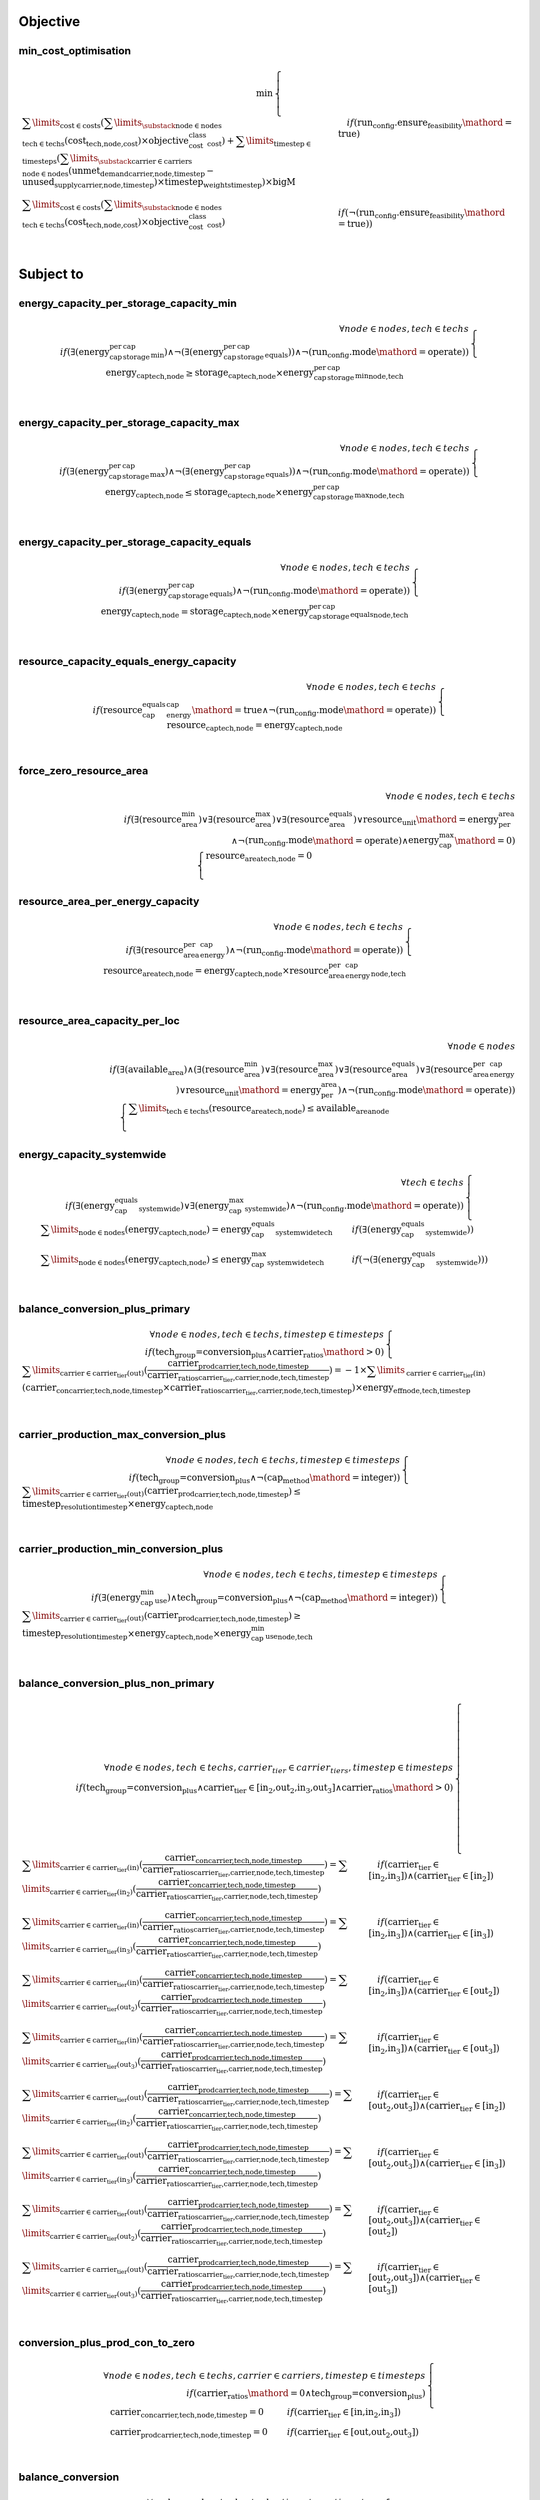 
Objective
#########

min_cost_optimisation
=====================

.. container:: scrolling-wrapper

    .. math::

        \begin{array}{r}
            \min{}
        \end{array}
        \begin{cases}
            \sum\limits_{\text{cost} \in \text{costs}} (\sum\limits_{\substack{\text{node} \in \text{nodes} \\ \text{tech} \in \text{techs}}} (\textbf{cost}_\text{tech,node,cost}) \times \textit{objective_cost_class}_\text{cost}) + \sum\limits_{\text{timestep} \in \text{timesteps}} (\sum\limits_{\substack{\text{carrier} \in \text{carriers} \\ \text{node} \in \text{nodes}}} (\textbf{unmet_demand}_\text{carrier,node,timestep} - \textbf{unused_supply}_\text{carrier,node,timestep}) \times \textit{timestep_weights}_\text{timestep}) \times \textit{bigM}&\quad
            if (\text{run_config.ensure_feasibility}\mathord{=}\text{true})
            \\
            \sum\limits_{\text{cost} \in \text{costs}} (\sum\limits_{\substack{\text{node} \in \text{nodes} \\ \text{tech} \in \text{techs}}} (\textbf{cost}_\text{tech,node,cost}) \times \textit{objective_cost_class}_\text{cost})&\quad
            if (\neg (\text{run_config.ensure_feasibility}\mathord{=}\text{true}))
            \\
        \end{cases}

Subject to
##########

energy_capacity_per_storage_capacity_min
========================================

.. container:: scrolling-wrapper

    .. math::

        \begin{array}{r}
            \forall{}
            node \in nodes,
            tech \in techs
            \\
            if (\exists (\textit{energy_cap_per_storage_cap_min}) \land \neg (\exists (\textit{energy_cap_per_storage_cap_equals})) \land \neg (\text{run_config.mode}\mathord{=}\text{operate}))
        \end{array}
        \begin{cases}
            \textbf{energy_cap}_\text{tech,node}\geq{}\textbf{storage_cap}_\text{tech,node} \times \textit{energy_cap_per_storage_cap_min}_\text{node,tech}&\quad
            \\
        \end{cases}

energy_capacity_per_storage_capacity_max
========================================

.. container:: scrolling-wrapper

    .. math::

        \begin{array}{r}
            \forall{}
            node \in nodes,
            tech \in techs
            \\
            if (\exists (\textit{energy_cap_per_storage_cap_max}) \land \neg (\exists (\textit{energy_cap_per_storage_cap_equals})) \land \neg (\text{run_config.mode}\mathord{=}\text{operate}))
        \end{array}
        \begin{cases}
            \textbf{energy_cap}_\text{tech,node}\leq{}\textbf{storage_cap}_\text{tech,node} \times \textit{energy_cap_per_storage_cap_max}_\text{node,tech}&\quad
            \\
        \end{cases}

energy_capacity_per_storage_capacity_equals
===========================================

.. container:: scrolling-wrapper

    .. math::

        \begin{array}{r}
            \forall{}
            node \in nodes,
            tech \in techs
            \\
            if (\exists (\textit{energy_cap_per_storage_cap_equals}) \land \neg (\text{run_config.mode}\mathord{=}\text{operate}))
        \end{array}
        \begin{cases}
            \textbf{energy_cap}_\text{tech,node} = \textbf{storage_cap}_\text{tech,node} \times \textit{energy_cap_per_storage_cap_equals}_\text{node,tech}&\quad
            \\
        \end{cases}

resource_capacity_equals_energy_capacity
========================================

.. container:: scrolling-wrapper

    .. math::

        \begin{array}{r}
            \forall{}
            node \in nodes,
            tech \in techs
            \\
            if (\textit{resource_cap_equals_energy_cap}\mathord{=}\text{true} \land \neg (\text{run_config.mode}\mathord{=}\text{operate}))
        \end{array}
        \begin{cases}
            \textbf{resource_cap}_\text{tech,node} = \textbf{energy_cap}_\text{tech,node}&\quad
            \\
        \end{cases}

force_zero_resource_area
========================

.. container:: scrolling-wrapper

    .. math::

        \begin{array}{r}
            \forall{}
            node \in nodes,
            tech \in techs
            \\
            if (\exists (\textit{resource_area_min}) \lor \exists (\textit{resource_area_max}) \lor \exists (\textit{resource_area_equals}) \lor \textit{resource_unit}\mathord{=}\text{energy_per_area} \land \neg (\text{run_config.mode}\mathord{=}\text{operate}) \land \textit{energy_cap_max}\mathord{=}\text{0})
        \end{array}
        \begin{cases}
            \textbf{resource_area}_\text{tech,node} = 0&\quad
            \\
        \end{cases}

resource_area_per_energy_capacity
=================================

.. container:: scrolling-wrapper

    .. math::

        \begin{array}{r}
            \forall{}
            node \in nodes,
            tech \in techs
            \\
            if (\exists (\textit{resource_area_per_energy_cap}) \land \neg (\text{run_config.mode}\mathord{=}\text{operate}))
        \end{array}
        \begin{cases}
            \textbf{resource_area}_\text{tech,node} = \textbf{energy_cap}_\text{tech,node} \times \textit{resource_area_per_energy_cap}_\text{node,tech}&\quad
            \\
        \end{cases}

resource_area_capacity_per_loc
==============================

.. container:: scrolling-wrapper

    .. math::

        \begin{array}{r}
            \forall{}
            node \in nodes
            \\
            if (\exists (\textit{available_area}) \land (\exists (\textit{resource_area_min}) \lor \exists (\textit{resource_area_max}) \lor \exists (\textit{resource_area_equals}) \lor \exists (\textit{resource_area_per_energy_cap}) \lor \textit{resource_unit}\mathord{=}\text{energy_per_area}) \land \neg (\text{run_config.mode}\mathord{=}\text{operate}))
        \end{array}
        \begin{cases}
            \sum\limits_{\text{tech} \in \text{techs}} (\textbf{resource_area}_\text{tech,node})\leq{}\textit{available_area}_\text{node}&\quad
            \\
        \end{cases}

energy_capacity_systemwide
==========================

.. container:: scrolling-wrapper

    .. math::

        \begin{array}{r}
            \forall{}
            tech \in techs
            \\
            if (\exists (\textit{energy_cap_equals_systemwide}) \lor \exists (\textit{energy_cap_max_systemwide}) \land \neg (\text{run_config.mode}\mathord{=}\text{operate}))
        \end{array}
        \begin{cases}
            \sum\limits_{\text{node} \in \text{nodes}} (\textbf{energy_cap}_\text{tech,node}) = \textit{energy_cap_equals_systemwide}_\text{tech}&\quad
            if (\exists (\textit{energy_cap_equals_systemwide}))
            \\
            \sum\limits_{\text{node} \in \text{nodes}} (\textbf{energy_cap}_\text{tech,node})\leq{}\textit{energy_cap_max_systemwide}_\text{tech}&\quad
            if (\neg (\exists (\textit{energy_cap_equals_systemwide})))
            \\
        \end{cases}

balance_conversion_plus_primary
===============================

.. container:: scrolling-wrapper

    .. math::

        \begin{array}{r}
            \forall{}
            node \in nodes,
            tech \in techs,
            timestep \in timesteps
            \\
            if (\text{tech_group=conversion_plus} \land \textit{carrier_ratios}\mathord{>}\text{0})
        \end{array}
        \begin{cases}
            \sum\limits_{\text{carrier} \in \text{carrier_tier(out)}} (\frac{ \textbf{carrier_prod}_\text{carrier,tech,node,timestep} }{ \textit{carrier_ratios}_\text{carrier_tier,carrier,node,tech,timestep} }) = -1 \times \sum\limits_{\text{carrier} \in \text{carrier_tier(in)}} (\textbf{carrier_con}_\text{carrier,tech,node,timestep} \times \textit{carrier_ratios}_\text{carrier_tier,carrier,node,tech,timestep}) \times \textit{energy_eff}_\text{node,tech,timestep}&\quad
            \\
        \end{cases}

carrier_production_max_conversion_plus
======================================

.. container:: scrolling-wrapper

    .. math::

        \begin{array}{r}
            \forall{}
            node \in nodes,
            tech \in techs,
            timestep \in timesteps
            \\
            if (\text{tech_group=conversion_plus} \land \neg (\textit{cap_method}\mathord{=}\text{integer}))
        \end{array}
        \begin{cases}
            \sum\limits_{\text{carrier} \in \text{carrier_tier(out)}} (\textbf{carrier_prod}_\text{carrier,tech,node,timestep})\leq{}\textit{timestep_resolution}_\text{timestep} \times \textbf{energy_cap}_\text{tech,node}&\quad
            \\
        \end{cases}

carrier_production_min_conversion_plus
======================================

.. container:: scrolling-wrapper

    .. math::

        \begin{array}{r}
            \forall{}
            node \in nodes,
            tech \in techs,
            timestep \in timesteps
            \\
            if (\exists (\textit{energy_cap_min_use}) \land \text{tech_group=conversion_plus} \land \neg (\textit{cap_method}\mathord{=}\text{integer}))
        \end{array}
        \begin{cases}
            \sum\limits_{\text{carrier} \in \text{carrier_tier(out)}} (\textbf{carrier_prod}_\text{carrier,tech,node,timestep})\geq{}\textit{timestep_resolution}_\text{timestep} \times \textbf{energy_cap}_\text{tech,node} \times \textit{energy_cap_min_use}_\text{node,tech}&\quad
            \\
        \end{cases}

balance_conversion_plus_non_primary
===================================

.. container:: scrolling-wrapper

    .. math::

        \begin{array}{r}
            \forall{}
            node \in nodes,
            tech \in techs,
            carrier_tier \in carrier_tiers,
            timestep \in timesteps
            \\
            if (\text{tech_group=conversion_plus} \land \text{carrier_tier}\in \text{[in_2,out_2,in_3,out_3]} \land \textit{carrier_ratios}\mathord{>}\text{0})
        \end{array}
        \begin{cases}
            \sum\limits_{\text{carrier} \in \text{carrier_tier(in)}} (\frac{ \textbf{carrier_con}_\text{carrier,tech,node,timestep} }{ \textit{carrier_ratios}_\text{carrier_tier,carrier,node,tech,timestep} }) = \sum\limits_{\text{carrier} \in \text{carrier_tier(in_2)}} (\frac{ \textbf{carrier_con}_\text{carrier,tech,node,timestep} }{ \textit{carrier_ratios}_\text{carrier_tier,carrier,node,tech,timestep} })&\quad
            if (\text{carrier_tier}\in \text{[in_2,in_3]})\land{}(\text{carrier_tier}\in \text{[in_2]})
            \\
            \sum\limits_{\text{carrier} \in \text{carrier_tier(in)}} (\frac{ \textbf{carrier_con}_\text{carrier,tech,node,timestep} }{ \textit{carrier_ratios}_\text{carrier_tier,carrier,node,tech,timestep} }) = \sum\limits_{\text{carrier} \in \text{carrier_tier(in_3)}} (\frac{ \textbf{carrier_con}_\text{carrier,tech,node,timestep} }{ \textit{carrier_ratios}_\text{carrier_tier,carrier,node,tech,timestep} })&\quad
            if (\text{carrier_tier}\in \text{[in_2,in_3]})\land{}(\text{carrier_tier}\in \text{[in_3]})
            \\
            \sum\limits_{\text{carrier} \in \text{carrier_tier(in)}} (\frac{ \textbf{carrier_con}_\text{carrier,tech,node,timestep} }{ \textit{carrier_ratios}_\text{carrier_tier,carrier,node,tech,timestep} }) = \sum\limits_{\text{carrier} \in \text{carrier_tier(out_2)}} (\frac{ \textbf{carrier_prod}_\text{carrier,tech,node,timestep} }{ \textit{carrier_ratios}_\text{carrier_tier,carrier,node,tech,timestep} })&\quad
            if (\text{carrier_tier}\in \text{[in_2,in_3]})\land{}(\text{carrier_tier}\in \text{[out_2]})
            \\
            \sum\limits_{\text{carrier} \in \text{carrier_tier(in)}} (\frac{ \textbf{carrier_con}_\text{carrier,tech,node,timestep} }{ \textit{carrier_ratios}_\text{carrier_tier,carrier,node,tech,timestep} }) = \sum\limits_{\text{carrier} \in \text{carrier_tier(out_3)}} (\frac{ \textbf{carrier_prod}_\text{carrier,tech,node,timestep} }{ \textit{carrier_ratios}_\text{carrier_tier,carrier,node,tech,timestep} })&\quad
            if (\text{carrier_tier}\in \text{[in_2,in_3]})\land{}(\text{carrier_tier}\in \text{[out_3]})
            \\
            \sum\limits_{\text{carrier} \in \text{carrier_tier(out)}} (\frac{ \textbf{carrier_prod}_\text{carrier,tech,node,timestep} }{ \textit{carrier_ratios}_\text{carrier_tier,carrier,node,tech,timestep} }) = \sum\limits_{\text{carrier} \in \text{carrier_tier(in_2)}} (\frac{ \textbf{carrier_con}_\text{carrier,tech,node,timestep} }{ \textit{carrier_ratios}_\text{carrier_tier,carrier,node,tech,timestep} })&\quad
            if (\text{carrier_tier}\in \text{[out_2,out_3]})\land{}(\text{carrier_tier}\in \text{[in_2]})
            \\
            \sum\limits_{\text{carrier} \in \text{carrier_tier(out)}} (\frac{ \textbf{carrier_prod}_\text{carrier,tech,node,timestep} }{ \textit{carrier_ratios}_\text{carrier_tier,carrier,node,tech,timestep} }) = \sum\limits_{\text{carrier} \in \text{carrier_tier(in_3)}} (\frac{ \textbf{carrier_con}_\text{carrier,tech,node,timestep} }{ \textit{carrier_ratios}_\text{carrier_tier,carrier,node,tech,timestep} })&\quad
            if (\text{carrier_tier}\in \text{[out_2,out_3]})\land{}(\text{carrier_tier}\in \text{[in_3]})
            \\
            \sum\limits_{\text{carrier} \in \text{carrier_tier(out)}} (\frac{ \textbf{carrier_prod}_\text{carrier,tech,node,timestep} }{ \textit{carrier_ratios}_\text{carrier_tier,carrier,node,tech,timestep} }) = \sum\limits_{\text{carrier} \in \text{carrier_tier(out_2)}} (\frac{ \textbf{carrier_prod}_\text{carrier,tech,node,timestep} }{ \textit{carrier_ratios}_\text{carrier_tier,carrier,node,tech,timestep} })&\quad
            if (\text{carrier_tier}\in \text{[out_2,out_3]})\land{}(\text{carrier_tier}\in \text{[out_2]})
            \\
            \sum\limits_{\text{carrier} \in \text{carrier_tier(out)}} (\frac{ \textbf{carrier_prod}_\text{carrier,tech,node,timestep} }{ \textit{carrier_ratios}_\text{carrier_tier,carrier,node,tech,timestep} }) = \sum\limits_{\text{carrier} \in \text{carrier_tier(out_3)}} (\frac{ \textbf{carrier_prod}_\text{carrier,tech,node,timestep} }{ \textit{carrier_ratios}_\text{carrier_tier,carrier,node,tech,timestep} })&\quad
            if (\text{carrier_tier}\in \text{[out_2,out_3]})\land{}(\text{carrier_tier}\in \text{[out_3]})
            \\
        \end{cases}

conversion_plus_prod_con_to_zero
================================

.. container:: scrolling-wrapper

    .. math::

        \begin{array}{r}
            \forall{}
            node \in nodes,
            tech \in techs,
            carrier \in carriers,
            timestep \in timesteps
            \\
            if (\textit{carrier_ratios}\mathord{=}\text{0} \land \text{tech_group=conversion_plus})
        \end{array}
        \begin{cases}
            \textbf{carrier_con}_\text{carrier,tech,node,timestep} = 0&\quad
            if (\text{carrier_tier}\in \text{[in,in_2,in_3]})
            \\
            \textbf{carrier_prod}_\text{carrier,tech,node,timestep} = 0&\quad
            if (\text{carrier_tier}\in \text{[out,out_2,out_3]})
            \\
        \end{cases}

balance_conversion
==================

.. container:: scrolling-wrapper

    .. math::

        \begin{array}{r}
            \forall{}
            node \in nodes,
            tech \in techs,
            timestep \in timesteps
            \\
            if (\text{tech_group=conversion})
        \end{array}
        \begin{cases}
            \sum\limits_{\text{carrier} \in \text{carrier_tier(out)}} (\textbf{carrier_prod}_\text{carrier,tech,node,timestep}) = -1 \times \sum\limits_{\text{carrier} \in \text{carrier_tier(in)}} (\textbf{carrier_con}_\text{carrier,tech,node,timestep}) \times \textit{energy_eff}_\text{node,tech,timestep}&\quad
            \\
        \end{cases}

carrier_production_max
======================

.. container:: scrolling-wrapper

    .. math::

        \begin{array}{r}
            \forall{}
            node \in nodes,
            tech \in techs,
            carrier \in carriers,
            timestep \in timesteps
            \\
            if (\exists (\textit{carrier}) \land \neg (\text{tech_group=conversion_plus}) \land \neg (\textit{cap_method}\mathord{=}\text{integer}) \land \textit{allowed_carrier_prod}\mathord{=}\text{true} \land \text{carrier_tier}\in \text{[out]})
        \end{array}
        \begin{cases}
            \textbf{carrier_prod}_\text{carrier,tech,node,timestep}\leq{}\textbf{energy_cap}_\text{tech,node} \times \textit{timestep_resolution}_\text{timestep} \times \textit{parasitic_eff}_\text{node,tech,timestep}&\quad
            \\
        \end{cases}

carrier_production_min
======================

.. container:: scrolling-wrapper

    .. math::

        \begin{array}{r}
            \forall{}
            node \in nodes,
            tech \in techs,
            carrier \in carriers,
            timestep \in timesteps
            \\
            if (\exists (\textit{carrier}) \land \exists (\textit{energy_cap_min_use}) \land \neg (\text{tech_group=conversion_plus}) \land \neg (\textit{cap_method}\mathord{=}\text{integer}) \land \textit{allowed_carrier_prod}\mathord{=}\text{true} \land \text{carrier_tier}\in \text{[out]})
        \end{array}
        \begin{cases}
            \textbf{carrier_prod}_\text{carrier,tech,node,timestep}\geq{}\textbf{energy_cap}_\text{tech,node} \times \textit{timestep_resolution}_\text{timestep} \times \textit{energy_cap_min_use}_\text{node,tech}&\quad
            \\
        \end{cases}

carrier_consumption_max
=======================

.. container:: scrolling-wrapper

    .. math::

        \begin{array}{r}
            \forall{}
            node \in nodes,
            tech \in techs,
            carrier \in carriers,
            timestep \in timesteps
            \\
            if (\exists (\textit{carrier}) \land (\text{tech_group=transmission} \lor \text{tech_group=demand} \lor \text{tech_group=storage}) \land (\neg (\textit{cap_method}\mathord{=}\text{integer}) \lor \text{tech_group=demand}) \land \textit{allowed_carrier_con}\mathord{=}\text{true} \land \text{carrier_tier}\in \text{[in]})
        \end{array}
        \begin{cases}
            \textbf{carrier_con}_\text{carrier,tech,node,timestep}\geq{}-1 \times \textbf{energy_cap}_\text{tech,node} \times \textit{timestep_resolution}_\text{timestep}&\quad
            \\
        \end{cases}

resource_max
============

.. container:: scrolling-wrapper

    .. math::

        \begin{array}{r}
            \forall{}
            node \in nodes,
            tech \in techs,
            timestep \in timesteps
            \\
            if (\text{tech_group=supply_plus})
        \end{array}
        \begin{cases}
            \textbf{resource_con}_\text{tech,node,timestep}\leq{}\textit{timestep_resolution}_\text{timestep} \times \textbf{resource_cap}_\text{tech,node}&\quad
            \\
        \end{cases}

storage_max
===========

.. container:: scrolling-wrapper

    .. math::

        \begin{array}{r}
            \forall{}
            node \in nodes,
            tech \in techs,
            timestep \in timesteps
            \\
            if (\textit{include_storage}\mathord{=}\text{true})
        \end{array}
        \begin{cases}
            \textbf{storage}_\text{tech,node,timestep} - \textbf{storage_cap}_\text{tech,node}\leq{}0&\quad
            \\
        \end{cases}

storage_discharge_depth_limit
=============================

.. container:: scrolling-wrapper

    .. math::

        \begin{array}{r}
            \forall{}
            node \in nodes,
            tech \in techs,
            timestep \in timesteps
            \\
            if (\textit{include_storage}\mathord{=}\text{true} \land \exists (\textit{storage_discharge_depth}))
        \end{array}
        \begin{cases}
            \textbf{storage}_\text{tech,node,timestep} - (\textit{storage_discharge_depth}_\text{node,tech} \times \textbf{storage_cap}_\text{tech,node})\geq{}0&\quad
            \\
        \end{cases}

system_balance
==============

.. container:: scrolling-wrapper

    .. math::

        \begin{array}{r}
            \forall{}
            node \in nodes,
            carrier \in carriers,
            timestep \in timesteps
            \\
        \end{array}
        \begin{cases}
            \sum\limits_{\text{tech} \in \text{techs}} (\textbf{carrier_prod}_\text{carrier,tech,node,timestep}) + \sum\limits_{\text{tech} \in \text{techs}} (\textbf{carrier_con}_\text{carrier,tech,node,timestep}) - \sum\limits_{\text{tech} \in \text{techs}} (\textbf{carrier_export}_\text{carrier,tech,node,timestep}) + \textbf{unmet_demand}_\text{carrier,node,timestep} + \textbf{unused_supply}_\text{carrier,node,timestep} = 0&\quad
            if (\sum\limits_{\text{tech} \in \text{techs}} (export_carrier))\land{}(\text{run_config.ensure_feasibility}\mathord{=}\text{true})
            \\
            \sum\limits_{\text{tech} \in \text{techs}} (\textbf{carrier_prod}_\text{carrier,tech,node,timestep}) + \sum\limits_{\text{tech} \in \text{techs}} (\textbf{carrier_con}_\text{carrier,tech,node,timestep}) - \sum\limits_{\text{tech} \in \text{techs}} (\textbf{carrier_export}_\text{carrier,tech,node,timestep}) = 0&\quad
            if (\sum\limits_{\text{tech} \in \text{techs}} (export_carrier))\land{}(\neg (\text{run_config.ensure_feasibility}\mathord{=}\text{true}))
            \\
            \sum\limits_{\text{tech} \in \text{techs}} (\textbf{carrier_prod}_\text{carrier,tech,node,timestep}) + \sum\limits_{\text{tech} \in \text{techs}} (\textbf{carrier_con}_\text{carrier,tech,node,timestep}) + \textbf{unmet_demand}_\text{carrier,node,timestep} + \textbf{unused_supply}_\text{carrier,node,timestep} = 0&\quad
            if (\neg (\sum\limits_{\text{tech} \in \text{techs}} (export_carrier)))\land{}(\text{run_config.ensure_feasibility}\mathord{=}\text{true})
            \\
            \sum\limits_{\text{tech} \in \text{techs}} (\textbf{carrier_prod}_\text{carrier,tech,node,timestep}) + \sum\limits_{\text{tech} \in \text{techs}} (\textbf{carrier_con}_\text{carrier,tech,node,timestep}) = 0&\quad
            if (\neg (\sum\limits_{\text{tech} \in \text{techs}} (export_carrier)))\land{}(\neg (\text{run_config.ensure_feasibility}\mathord{=}\text{true}))
            \\
        \end{cases}

balance_supply
==============

.. container:: scrolling-wrapper

    .. math::

        \begin{array}{r}
            \forall{}
            node \in nodes,
            tech \in techs,
            carrier \in carriers,
            timestep \in timesteps
            \\
            if (\exists (\textit{resource}) \land \text{tech_group=supply})
        \end{array}
        \begin{cases}
            \frac{ \textbf{carrier_prod}_\text{carrier,tech,node,timestep} }{ \textit{energy_eff}_\text{node,tech,timestep} } = \textit{resource}_\text{node,tech,timestep} \times \textit{resource_scale}_\text{node,tech} \times \textbf{resource_area}_\text{tech,node}&\quad
            if (\textit{force_resource}\mathord{=}\text{true} \land \textit{energy_eff}\mathord{>}\text{0})\land{}(\textit{resource_unit}\mathord{=}\text{energy_per_area})
            \\
            \frac{ \textbf{carrier_prod}_\text{carrier,tech,node,timestep} }{ \textit{energy_eff}_\text{node,tech,timestep} } = \textit{resource}_\text{node,tech,timestep} \times \textit{resource_scale}_\text{node,tech} \times \textbf{energy_cap}_\text{tech,node}&\quad
            if (\textit{force_resource}\mathord{=}\text{true} \land \textit{energy_eff}\mathord{>}\text{0})\land{}(\textit{resource_unit}\mathord{=}\text{energy_per_cap})
            \\
            \frac{ \textbf{carrier_prod}_\text{carrier,tech,node,timestep} }{ \textit{energy_eff}_\text{node,tech,timestep} } = \textit{resource}_\text{node,tech,timestep} \times \textit{resource_scale}_\text{node,tech}&\quad
            if (\textit{force_resource}\mathord{=}\text{true} \land \textit{energy_eff}\mathord{>}\text{0})\land{}(\textit{resource_unit}\mathord{=}\text{energy})
            \\
            \frac{ \textbf{carrier_prod}_\text{carrier,tech,node,timestep} }{ \textit{energy_eff}_\text{node,tech,timestep} }\leq{}\textit{resource}_\text{node,tech,timestep} \times \textit{resource_scale}_\text{node,tech} \times \textbf{resource_area}_\text{tech,node}&\quad
            if (\neg (\textit{force_resource}\mathord{=}\text{true}) \land \textit{energy_eff}\mathord{>}\text{0})\land{}(\textit{resource_unit}\mathord{=}\text{energy_per_area})
            \\
            \frac{ \textbf{carrier_prod}_\text{carrier,tech,node,timestep} }{ \textit{energy_eff}_\text{node,tech,timestep} }\leq{}\textit{resource}_\text{node,tech,timestep} \times \textit{resource_scale}_\text{node,tech} \times \textbf{energy_cap}_\text{tech,node}&\quad
            if (\neg (\textit{force_resource}\mathord{=}\text{true}) \land \textit{energy_eff}\mathord{>}\text{0})\land{}(\textit{resource_unit}\mathord{=}\text{energy_per_cap})
            \\
            \frac{ \textbf{carrier_prod}_\text{carrier,tech,node,timestep} }{ \textit{energy_eff}_\text{node,tech,timestep} }\leq{}\textit{resource}_\text{node,tech,timestep} \times \textit{resource_scale}_\text{node,tech}&\quad
            if (\neg (\textit{force_resource}\mathord{=}\text{true}) \land \textit{energy_eff}\mathord{>}\text{0})\land{}(\textit{resource_unit}\mathord{=}\text{energy})
            \\
            \textbf{carrier_prod}_\text{carrier,tech,node,timestep} = 0&\quad
            if (\textit{energy_eff}\mathord{=}\text{0})
            \\
        \end{cases}

balance_supply_min_use
======================

.. container:: scrolling-wrapper

    .. math::

        \begin{array}{r}
            \forall{}
            node \in nodes,
            tech \in techs,
            carrier \in carriers,
            timestep \in timesteps
            \\
            if (\exists (\textit{resource}) \land \text{tech_group=supply} \land \exists (\textit{resource_min_use}) \land \textit{energy_eff}\mathord{>}\text{0} \land \neg (\textit{force_resource}\mathord{=}\text{true}))
        \end{array}
        \begin{cases}
            \textit{resource_min_use}_\text{node,tech}\leq{}\frac{ \textbf{carrier_prod}_\text{carrier,tech,node,timestep} }{ \textit{energy_eff}_\text{node,tech,timestep} }&\quad
            \\
        \end{cases}

balance_demand
==============

.. container:: scrolling-wrapper

    .. math::

        \begin{array}{r}
            \forall{}
            node \in nodes,
            tech \in techs,
            carrier \in carriers,
            timestep \in timesteps
            \\
            if (\text{tech_group=demand})
        \end{array}
        \begin{cases}
            \textbf{carrier_con}_\text{carrier,tech,node,timestep} \times \textit{energy_eff}_\text{node,tech,timestep} = \textit{resource}_\text{node,tech,timestep} \times \textit{resource_scale}_\text{node,tech} \times \textbf{resource_area}_\text{tech,node}&\quad
            if (\textit{force_resource}\mathord{=}\text{true})\land{}(\textit{resource_unit}\mathord{=}\text{energy_per_area})
            \\
            \textbf{carrier_con}_\text{carrier,tech,node,timestep} \times \textit{energy_eff}_\text{node,tech,timestep} = \textit{resource}_\text{node,tech,timestep} \times \textit{resource_scale}_\text{node,tech} \times \textbf{energy_cap}_\text{tech,node}&\quad
            if (\textit{force_resource}\mathord{=}\text{true})\land{}(\textit{resource_unit}\mathord{=}\text{energy_per_cap})
            \\
            \textbf{carrier_con}_\text{carrier,tech,node,timestep} \times \textit{energy_eff}_\text{node,tech,timestep} = \textit{resource}_\text{node,tech,timestep} \times \textit{resource_scale}_\text{node,tech}&\quad
            if (\textit{force_resource}\mathord{=}\text{true})\land{}(\textit{resource_unit}\mathord{=}\text{energy})
            \\
            \textbf{carrier_con}_\text{carrier,tech,node,timestep} \times \textit{energy_eff}_\text{node,tech,timestep}\geq{}\textit{resource}_\text{node,tech,timestep} \times \textit{resource_scale}_\text{node,tech} \times \textbf{resource_area}_\text{tech,node}&\quad
            if (\neg (\textit{force_resource}\mathord{=}\text{true}))\land{}(\textit{resource_unit}\mathord{=}\text{energy_per_area})
            \\
            \textbf{carrier_con}_\text{carrier,tech,node,timestep} \times \textit{energy_eff}_\text{node,tech,timestep}\geq{}\textit{resource}_\text{node,tech,timestep} \times \textit{resource_scale}_\text{node,tech} \times \textbf{energy_cap}_\text{tech,node}&\quad
            if (\neg (\textit{force_resource}\mathord{=}\text{true}))\land{}(\textit{resource_unit}\mathord{=}\text{energy_per_cap})
            \\
            \textbf{carrier_con}_\text{carrier,tech,node,timestep} \times \textit{energy_eff}_\text{node,tech,timestep}\geq{}\textit{resource}_\text{node,tech,timestep} \times \textit{resource_scale}_\text{node,tech}&\quad
            if (\neg (\textit{force_resource}\mathord{=}\text{true}))\land{}(\textit{resource_unit}\mathord{=}\text{energy})
            \\
        \end{cases}

balance_supply_plus_no_storage
==============================

.. container:: scrolling-wrapper

    .. math::

        \begin{array}{r}
            \forall{}
            node \in nodes,
            tech \in techs,
            carrier \in carriers,
            timestep \in timesteps
            \\
            if (\text{tech_group=supply_plus} \land \neg (\textit{include_storage}\mathord{=}\text{true}))
        \end{array}
        \begin{cases}
            \textbf{resource_con}_\text{tech,node,timestep} \times \textit{resource_eff}_\text{node,tech,timestep} = 0&\quad
            if (\textit{energy_eff}\mathord{=}\text{0} \lor \textit{parasitic_eff}\mathord{=}\text{0})
            \\
            \textbf{resource_con}_\text{tech,node,timestep} \times \textit{resource_eff}_\text{node,tech,timestep} = \frac{ \textbf{carrier_prod}_\text{carrier,tech,node,timestep} }{ (\textit{energy_eff}_\text{node,tech,timestep} \times \textit{parasitic_eff}_\text{node,tech,timestep}) }&\quad
            if (\neg (\textit{energy_eff}\mathord{=}\text{0} \lor \textit{parasitic_eff}\mathord{=}\text{0}))
            \\
        \end{cases}

balance_supply_plus_with_storage
================================

.. container:: scrolling-wrapper

    .. math::

        \begin{array}{r}
            \forall{}
            node \in nodes,
            tech \in techs,
            carrier \in carriers,
            timestep \in timesteps
            \\
            if (\text{tech_group=supply_plus} \land \textit{include_storage}\mathord{=}\text{true})
        \end{array}
        \begin{cases}
            \textbf{storage}_\text{tech,node,timestep} = \textit{storage_initial}_\text{node,tech} \times \textbf{storage_cap}_\text{tech,node} + (\textbf{resource_con}_\text{tech,node,timestep} \times \textit{resource_eff}_\text{node,tech,timestep})&\quad
            if (\textit{energy_eff}\mathord{=}\text{0} \lor \textit{parasitic_eff}\mathord{=}\text{0})\land{}(\textit{timesteps}\mathord{=}\text{timesteps[0]} \land \neg (\text{run_config.cyclic_storage}\mathord{=}\text{true}))
            \\
            \textbf{storage}_\text{tech,node,timestep} = 1 - \textit{storage_loss}_\text{node,tech,timestep}^{\textit{timestep_resolution}_\text{timestep-1}} \times \textbf{storage}_\text{tech,node,timestep-1} + (\textbf{resource_con}_\text{tech,node,timestep} \times \textit{resource_eff}_\text{node,tech,timestep})&\quad
            if (\textit{energy_eff}\mathord{=}\text{0} \lor \textit{parasitic_eff}\mathord{=}\text{0})\land{}(\textit{timesteps}\mathord{=}\text{timesteps[0]} \land \text{run_config.cyclic_storage}\mathord{=}\text{true} \lor \neg (\textit{timesteps}\mathord{=}\text{timesteps[0]}) \land \neg (\exists (\textit{lookup_cluster_last_timestep})))
            \\
            \textbf{storage}_\text{tech,node,timestep} = 1 - \textit{storage_loss}_\text{node,tech,timestep}^{\textit{timestep_resolution}_\text{timestep=lookup_cluster_last_timestep}} \times \textbf{storage}_\text{tech,node,timestep=lookup_cluster_last_timestep} + (\textbf{resource_con}_\text{tech,node,timestep} \times \textit{resource_eff}_\text{node,tech,timestep})&\quad
            if (\textit{energy_eff}\mathord{=}\text{0} \lor \textit{parasitic_eff}\mathord{=}\text{0})\land{}(\exists (\textit{lookup_cluster_last_timestep}))
            \\
            \textbf{storage}_\text{tech,node,timestep} = \textit{storage_initial}_\text{node,tech} \times \textbf{storage_cap}_\text{tech,node} + (\textbf{resource_con}_\text{tech,node,timestep} \times \textit{resource_eff}_\text{node,tech,timestep}) - \frac{ \textbf{carrier_prod}_\text{carrier,tech,node,timestep} }{ (\textit{energy_eff}_\text{node,tech,timestep} \times \textit{parasitic_eff}_\text{node,tech,timestep}) }&\quad
            if (\neg (\textit{energy_eff}\mathord{=}\text{0} \lor \textit{parasitic_eff}\mathord{=}\text{0}))\land{}(\textit{timesteps}\mathord{=}\text{timesteps[0]} \land \neg (\text{run_config.cyclic_storage}\mathord{=}\text{true}))
            \\
            \textbf{storage}_\text{tech,node,timestep} = 1 - \textit{storage_loss}_\text{node,tech,timestep}^{\textit{timestep_resolution}_\text{timestep-1}} \times \textbf{storage}_\text{tech,node,timestep-1} + (\textbf{resource_con}_\text{tech,node,timestep} \times \textit{resource_eff}_\text{node,tech,timestep}) - \frac{ \textbf{carrier_prod}_\text{carrier,tech,node,timestep} }{ (\textit{energy_eff}_\text{node,tech,timestep} \times \textit{parasitic_eff}_\text{node,tech,timestep}) }&\quad
            if (\neg (\textit{energy_eff}\mathord{=}\text{0} \lor \textit{parasitic_eff}\mathord{=}\text{0}))\land{}(\textit{timesteps}\mathord{=}\text{timesteps[0]} \land \text{run_config.cyclic_storage}\mathord{=}\text{true} \lor \neg (\textit{timesteps}\mathord{=}\text{timesteps[0]}) \land \neg (\exists (\textit{lookup_cluster_last_timestep})))
            \\
            \textbf{storage}_\text{tech,node,timestep} = 1 - \textit{storage_loss}_\text{node,tech,timestep}^{\textit{timestep_resolution}_\text{timestep=lookup_cluster_last_timestep}} \times \textbf{storage}_\text{tech,node,timestep=lookup_cluster_last_timestep} + (\textbf{resource_con}_\text{tech,node,timestep} \times \textit{resource_eff}_\text{node,tech,timestep}) - \frac{ \textbf{carrier_prod}_\text{carrier,tech,node,timestep} }{ (\textit{energy_eff}_\text{node,tech,timestep} \times \textit{parasitic_eff}_\text{node,tech,timestep}) }&\quad
            if (\neg (\textit{energy_eff}\mathord{=}\text{0} \lor \textit{parasitic_eff}\mathord{=}\text{0}))\land{}(\exists (\textit{lookup_cluster_last_timestep}))
            \\
        \end{cases}

resource_availability_supply_plus
=================================

.. container:: scrolling-wrapper

    .. math::

        \begin{array}{r}
            \forall{}
            node \in nodes,
            tech \in techs,
            timestep \in timesteps
            \\
            if (\exists (\textit{resource}) \land \text{tech_group=supply_plus})
        \end{array}
        \begin{cases}
            \textbf{resource_con}_\text{tech,node,timestep} = \textit{resource}_\text{node,tech,timestep} \times \textit{resource_scale}_\text{node,tech} \times \textbf{resource_area}_\text{tech,node}&\quad
            if (\textit{force_resource}\mathord{=}\text{true})\land{}(\textit{resource_unit}\mathord{=}\text{energy_per_area})
            \\
            \textbf{resource_con}_\text{tech,node,timestep} = \textit{resource}_\text{node,tech,timestep} \times \textit{resource_scale}_\text{node,tech} \times \textbf{energy_cap}_\text{tech,node}&\quad
            if (\textit{force_resource}\mathord{=}\text{true})\land{}(\textit{resource_unit}\mathord{=}\text{energy_per_cap})
            \\
            \textbf{resource_con}_\text{tech,node,timestep} = \textit{resource}_\text{node,tech,timestep} \times \textit{resource_scale}_\text{node,tech}&\quad
            if (\textit{force_resource}\mathord{=}\text{true})\land{}(\textit{resource_unit}\mathord{=}\text{energy})
            \\
            \textbf{resource_con}_\text{tech,node,timestep}\leq{}\textit{resource}_\text{node,tech,timestep} \times \textit{resource_scale}_\text{node,tech} \times \textbf{resource_area}_\text{tech,node}&\quad
            if (\neg (\textit{force_resource}\mathord{=}\text{true}))\land{}(\textit{resource_unit}\mathord{=}\text{energy_per_area})
            \\
            \textbf{resource_con}_\text{tech,node,timestep}\leq{}\textit{resource}_\text{node,tech,timestep} \times \textit{resource_scale}_\text{node,tech} \times \textbf{energy_cap}_\text{tech,node}&\quad
            if (\neg (\textit{force_resource}\mathord{=}\text{true}))\land{}(\textit{resource_unit}\mathord{=}\text{energy_per_cap})
            \\
            \textbf{resource_con}_\text{tech,node,timestep}\leq{}\textit{resource}_\text{node,tech,timestep} \times \textit{resource_scale}_\text{node,tech}&\quad
            if (\neg (\textit{force_resource}\mathord{=}\text{true}))\land{}(\textit{resource_unit}\mathord{=}\text{energy})
            \\
        \end{cases}

balance_storage
===============

.. container:: scrolling-wrapper

    .. math::

        \begin{array}{r}
            \forall{}
            node \in nodes,
            tech \in techs,
            carrier \in carriers,
            timestep \in timesteps
            \\
            if (\text{tech_group=storage})
        \end{array}
        \begin{cases}
            \textbf{storage}_\text{tech,node,timestep} = \textit{storage_initial}_\text{node,tech} \times \textbf{storage_cap}_\text{tech,node} - \frac{ \textbf{carrier_prod}_\text{carrier,tech,node,timestep} }{ \textit{energy_eff}_\text{node,tech,timestep} } - (\textbf{carrier_con}_\text{carrier,tech,node,timestep} \times \textit{energy_eff}_\text{node,tech,timestep})&\quad
            if (\textit{energy_eff}\mathord{>}\text{0})\land{}(\textit{timesteps}\mathord{=}\text{timesteps[0]} \land \neg (\text{run_config.cyclic_storage}\mathord{=}\text{true}))
            \\
            \textbf{storage}_\text{tech,node,timestep} = 1 - \textit{storage_loss}_\text{node,tech,timestep}^{\textit{timestep_resolution}_\text{timestep-1}} \times \textbf{storage}_\text{tech,node,timestep-1} - \frac{ \textbf{carrier_prod}_\text{carrier,tech,node,timestep} }{ \textit{energy_eff}_\text{node,tech,timestep} } - (\textbf{carrier_con}_\text{carrier,tech,node,timestep} \times \textit{energy_eff}_\text{node,tech,timestep})&\quad
            if (\textit{energy_eff}\mathord{>}\text{0})\land{}(\textit{timesteps}\mathord{=}\text{timesteps[0]} \land \text{run_config.cyclic_storage}\mathord{=}\text{true} \lor \neg (\textit{timesteps}\mathord{=}\text{timesteps[0]}) \land \neg (\exists (\textit{lookup_cluster_last_timestep})))
            \\
            \textbf{storage}_\text{tech,node,timestep} = 1 - \textit{storage_loss}_\text{node,tech,timestep}^{\textit{timestep_resolution}_\text{timestep=lookup_cluster_last_timestep}} \times \textbf{storage}_\text{tech,node,timestep=lookup_cluster_last_timestep} - \frac{ \textbf{carrier_prod}_\text{carrier,tech,node,timestep} }{ \textit{energy_eff}_\text{node,tech,timestep} } - (\textbf{carrier_con}_\text{carrier,tech,node,timestep} \times \textit{energy_eff}_\text{node,tech,timestep})&\quad
            if (\textit{energy_eff}\mathord{>}\text{0})\land{}(\exists (\textit{lookup_cluster_last_timestep}))
            \\
            \textbf{storage}_\text{tech,node,timestep} = \textit{storage_initial}_\text{node,tech} \times \textbf{storage_cap}_\text{tech,node} - (\textbf{carrier_con}_\text{carrier,tech,node,timestep} \times \textit{energy_eff}_\text{node,tech,timestep})&\quad
            if (\textit{energy_eff}\mathord{=}\text{0})\land{}(\textit{timesteps}\mathord{=}\text{timesteps[0]} \land \neg (\text{run_config.cyclic_storage}\mathord{=}\text{true}))
            \\
            \textbf{storage}_\text{tech,node,timestep} = 1 - \textit{storage_loss}_\text{node,tech,timestep}^{\textit{timestep_resolution}_\text{timestep-1}} \times \textbf{storage}_\text{tech,node,timestep-1} - (\textbf{carrier_con}_\text{carrier,tech,node,timestep} \times \textit{energy_eff}_\text{node,tech,timestep})&\quad
            if (\textit{energy_eff}\mathord{=}\text{0})\land{}(\textit{timesteps}\mathord{=}\text{timesteps[0]} \land \text{run_config.cyclic_storage}\mathord{=}\text{true} \lor \neg (\textit{timesteps}\mathord{=}\text{timesteps[0]}) \land \neg (\exists (\textit{lookup_cluster_last_timestep})))
            \\
            \textbf{storage}_\text{tech,node,timestep} = 1 - \textit{storage_loss}_\text{node,tech,timestep}^{\textit{timestep_resolution}_\text{timestep=lookup_cluster_last_timestep}} \times \textbf{storage}_\text{tech,node,timestep=lookup_cluster_last_timestep} - (\textbf{carrier_con}_\text{carrier,tech,node,timestep} \times \textit{energy_eff}_\text{node,tech,timestep})&\quad
            if (\textit{energy_eff}\mathord{=}\text{0})\land{}(\exists (\textit{lookup_cluster_last_timestep}))
            \\
        \end{cases}

set_storage_initial
===================

.. container:: scrolling-wrapper

    .. math::

        \begin{array}{r}
            \forall{}
            node \in nodes,
            tech \in techs
            \\
            if (\exists (\textit{storage_initial}) \land \textit{include_storage}\mathord{=}\text{true} \land \text{run_config.cyclic_storage}\mathord{=}\text{true})
        \end{array}
        \begin{cases}
            \textbf{storage}_\text{tech,node,timestep=timesteps[-1]} \times (1 - \textit{storage_loss}_\text{node,tech,timestep}^{\textit{timestep_resolution}_\text{timestep=timesteps[-1]}}) = \textit{storage_initial}_\text{node,tech} \times \textbf{storage_cap}_\text{tech,node}&\quad
            \\
        \end{cases}

balance_transmission
====================

.. container:: scrolling-wrapper

    .. math::

        \begin{array}{r}
            \forall{}
            node \in nodes,
            tech \in techs,
            carrier \in carriers,
            timestep \in timesteps
            \\
            if (\text{tech_group=transmission} \land \textit{allowed_carrier_prod}\mathord{=}\text{true})
        \end{array}
        \begin{cases}
            \textbf{carrier_prod}_\text{carrier,tech,node,timestep} = -1 \times \textbf{carrier_con}_\text{carrier,tech=remote\_tech,node=remote\_node,timestep} \times \textit{energy_eff}_\text{node,tech,timestep}&\quad
            \\
        \end{cases}

symmetric_transmission
======================

.. container:: scrolling-wrapper

    .. math::

        \begin{array}{r}
            \forall{}
            node \in nodes,
            tech \in techs
            \\
            if (\text{tech_group=transmission} \land \neg (\text{run_config.mode}\mathord{=}\text{operate}))
        \end{array}
        \begin{cases}
            \textbf{energy_cap}_\text{tech,node} = \textbf{energy_cap}_\text{tech=remote\_tech,node=remote\_node}&\quad
            \\
        \end{cases}

export_balance
==============

.. container:: scrolling-wrapper

    .. math::

        \begin{array}{r}
            \forall{}
            node \in nodes,
            tech \in techs,
            carrier \in carriers,
            timestep \in timesteps
            \\
            if (\exists (\textit{export_carrier}) \land \textit{export}\mathord{=}\text{true})
        \end{array}
        \begin{cases}
            \textbf{carrier_prod}_\text{carrier,tech,node,timestep}\geq{}\textbf{carrier_export}_\text{carrier,tech,node,timestep}&\quad
            \\
        \end{cases}

carrier_export_max
==================

.. container:: scrolling-wrapper

    .. math::

        \begin{array}{r}
            \forall{}
            node \in nodes,
            tech \in techs,
            carrier \in carriers,
            timestep \in timesteps
            \\
            if (\exists (\textit{export_max}) \land \exists (\textit{export_carrier}) \land \textit{export}\mathord{=}\text{true})
        \end{array}
        \begin{cases}
            \textbf{carrier_export}_\text{carrier,tech,node,timestep}\leq{}\textit{export_max}_\text{node,tech} \times \textbf{operating_units}_\text{tech,node,timestep}&\quad
            if (\textit{cap_method}\mathord{=}\text{integer})
            \\
            \textbf{carrier_export}_\text{carrier,tech,node,timestep}\leq{}\textit{export_max}_\text{node,tech}&\quad
            if (\neg (\textit{cap_method}\mathord{=}\text{integer}))
            \\
        \end{cases}

unit_commitment_milp
====================

.. container:: scrolling-wrapper

    .. math::

        \begin{array}{r}
            \forall{}
            node \in nodes,
            tech \in techs,
            timestep \in timesteps
            \\
            if (\textit{cap_method}\mathord{=}\text{integer})
        \end{array}
        \begin{cases}
            \textbf{operating_units}_\text{tech,node,timestep}\leq{}\textbf{units}_\text{tech,node}&\quad
            \\
        \end{cases}

carrier_production_max_milp
===========================

.. container:: scrolling-wrapper

    .. math::

        \begin{array}{r}
            \forall{}
            node \in nodes,
            tech \in techs,
            carrier \in carriers,
            timestep \in timesteps
            \\
            if (\exists (\textit{carrier}) \land \neg (\text{tech_group=conversion_plus}) \land \textit{cap_method}\mathord{=}\text{integer} \land \textit{allowed_carrier_prod}\mathord{=}\text{true})
        \end{array}
        \begin{cases}
            \textbf{carrier_prod}_\text{carrier,tech,node,timestep}\leq{}\textbf{operating_units}_\text{tech,node,timestep} \times \textit{timestep_resolution}_\text{timestep} \times \textit{energy_cap_per_unit}_\text{node,tech} \times \textit{parasitic_eff}_\text{node,tech,timestep}&\quad
            \\
        \end{cases}

carrier_production_max_conversion_plus_milp
===========================================

.. container:: scrolling-wrapper

    .. math::

        \begin{array}{r}
            \forall{}
            node \in nodes,
            tech \in techs,
            timestep \in timesteps
            \\
            if (\text{tech_group=conversion_plus} \land \textit{cap_method}\mathord{=}\text{integer} \land \textit{allowed_carrier_prod}\mathord{=}\text{true})
        \end{array}
        \begin{cases}
            \sum\limits_{\text{carrier} \in \text{carrier_tier(out)}} (\textbf{carrier_prod}_\text{carrier,tech,node,timestep})\leq{}\textbf{operating_units}_\text{tech,node,timestep} \times \textit{timestep_resolution}_\text{timestep} \times \textit{energy_cap_per_unit}_\text{node,tech}&\quad
            \\
        \end{cases}

carrier_consumption_max_milp
============================

.. container:: scrolling-wrapper

    .. math::

        \begin{array}{r}
            \forall{}
            node \in nodes,
            tech \in techs,
            carrier \in carriers,
            timestep \in timesteps
            \\
            if (\neg (\text{tech_group=conversion_plus}) \land \textit{cap_method}\mathord{=}\text{integer} \land \textit{allowed_carrier_con}\mathord{=}\text{true})
        \end{array}
        \begin{cases}
            \textbf{carrier_con}_\text{carrier,tech,node,timestep}\geq{}-1 \times \textbf{operating_units}_\text{tech,node,timestep} \times \textit{timestep_resolution}_\text{timestep} \times \textit{energy_cap_per_unit}_\text{node,tech}&\quad
            \\
        \end{cases}

carrier_production_min_milp
===========================

.. container:: scrolling-wrapper

    .. math::

        \begin{array}{r}
            \forall{}
            node \in nodes,
            tech \in techs,
            carrier \in carriers,
            timestep \in timesteps
            \\
            if (\exists (\textit{carrier}) \land \exists (\textit{energy_cap_min_use}) \land \neg (\text{tech_group=conversion_plus}) \land \textit{cap_method}\mathord{=}\text{integer} \land \textit{allowed_carrier_prod}\mathord{=}\text{true})
        \end{array}
        \begin{cases}
            \textbf{carrier_prod}_\text{carrier,tech,node,timestep}\geq{}\textbf{operating_units}_\text{tech,node,timestep} \times \textit{timestep_resolution}_\text{timestep} \times \textit{energy_cap_per_unit}_\text{node,tech} \times \textit{energy_cap_min_use}_\text{node,tech}&\quad
            \\
        \end{cases}

carrier_production_min_conversion_plus_milp
===========================================

.. container:: scrolling-wrapper

    .. math::

        \begin{array}{r}
            \forall{}
            node \in nodes,
            tech \in techs,
            timestep \in timesteps
            \\
            if (\exists (\textit{energy_cap_min_use}) \land \text{tech_group=conversion_plus} \land \textit{cap_method}\mathord{=}\text{integer} \land \textit{allowed_carrier_prod}\mathord{=}\text{true})
        \end{array}
        \begin{cases}
            \sum\limits_{\text{carrier} \in \text{carrier_tier(out)}} (\textbf{carrier_prod}_\text{carrier,tech,node,timestep})\geq{}\textbf{operating_units}_\text{tech,node,timestep} \times \textit{timestep_resolution}_\text{timestep} \times \textit{energy_cap_per_unit}_\text{node,tech} \times \textit{energy_cap_min_use}_\text{node,tech}&\quad
            \\
        \end{cases}

storage_capacity_units_milp
===========================

.. container:: scrolling-wrapper

    .. math::

        \begin{array}{r}
            \forall{}
            node \in nodes,
            tech \in techs
            \\
            if (\text{tech_group=storage} \lor \text{tech_group=supply_plus} \land \textit{cap_method}\mathord{=}\text{integer} \land \textit{include_storage}\mathord{=}\text{true} \land \neg (\text{run_config.mode}\mathord{=}\text{operate}))
        \end{array}
        \begin{cases}
            \textbf{storage_cap}_\text{tech,node} = \textbf{units}_\text{tech,node} \times \textit{storage_cap_per_unit}_\text{node,tech}&\quad
            \\
        \end{cases}

energy_capacity_units_milp
==========================

.. container:: scrolling-wrapper

    .. math::

        \begin{array}{r}
            \forall{}
            node \in nodes,
            tech \in techs
            \\
            if (\exists (\textit{energy_cap_per_unit}) \land \textit{cap_method}\mathord{=}\text{integer} \land \neg (\text{run_config.mode}\mathord{=}\text{operate}))
        \end{array}
        \begin{cases}
            \textbf{energy_cap}_\text{tech,node} = \textbf{units}_\text{tech,node} \times \textit{energy_cap_per_unit}_\text{node,tech}&\quad
            \\
        \end{cases}

energy_capacity_max_purchase_milp
=================================

.. container:: scrolling-wrapper

    .. math::

        \begin{array}{r}
            \forall{}
            node \in nodes,
            tech \in techs
            \\
            if (\exists (\textit{cost_purchase}) \land (\exists (\textit{energy_cap_max}) \lor \exists (\textit{energy_cap_equals})) \land \textit{cap_method}\mathord{=}\text{binary})
        \end{array}
        \begin{cases}
            \textbf{energy_cap}_\text{tech,node} = \textit{energy_cap_equals}_\text{node,tech} \times \textit{energy_cap_scale}_\text{node,tech} \times \textbf{purchased}_\text{tech,node}&\quad
            if (\exists (\textit{energy_cap_equals}))
            \\
            \textbf{energy_cap}_\text{tech,node}\leq{}\textit{energy_cap_max}_\text{node,tech} \times \textit{energy_cap_scale}_\text{node,tech} \times \textbf{purchased}_\text{tech,node}&\quad
            if (\neg (\exists (\textit{energy_cap_equals})))
            \\
        \end{cases}

energy_capacity_min_purchase_milp
=================================

.. container:: scrolling-wrapper

    .. math::

        \begin{array}{r}
            \forall{}
            node \in nodes,
            tech \in techs
            \\
            if (\exists (\textit{cost_purchase}) \land \exists (\textit{energy_cap_min}) \land \neg (\exists (\textit{energy_cap_equals})) \land \textit{cap_method}\mathord{=}\text{binary})
        \end{array}
        \begin{cases}
            \textbf{energy_cap}_\text{tech,node}\geq{}\textit{energy_cap_min}_\text{node,tech} \times \textit{energy_cap_scale}_\text{node,tech} \times \textbf{purchased}_\text{tech,node}&\quad
            \\
        \end{cases}

storage_capacity_max_purchase_milp
==================================

.. container:: scrolling-wrapper

    .. math::

        \begin{array}{r}
            \forall{}
            node \in nodes,
            tech \in techs
            \\
            if (\exists (\textit{cost_purchase}) \land (\exists (\textit{storage_cap_max}) \lor \exists (\textit{storage_cap_equals})) \land \textit{cap_method}\mathord{=}\text{binary})
        \end{array}
        \begin{cases}
            \textbf{storage_cap}_\text{tech,node} = \textit{storage_cap_equals}_\text{node,tech} \times \textbf{purchased}_\text{tech,node}&\quad
            if (\exists (\textit{storage_cap_equals}))
            \\
            \textbf{storage_cap}_\text{tech,node}\leq{}\textit{storage_cap_max}_\text{node,tech} \times \textbf{purchased}_\text{tech,node}&\quad
            if (\neg (\exists (\textit{storage_cap_equals})))
            \\
        \end{cases}

storage_capacity_min_purchase_milp
==================================

.. container:: scrolling-wrapper

    .. math::

        \begin{array}{r}
            \forall{}
            node \in nodes,
            tech \in techs
            \\
            if (\exists (\textit{cost_purchase}) \land \exists (\textit{storage_cap_min}) \land \neg (\exists (\textit{storage_cap_equals})) \land \textit{cap_method}\mathord{=}\text{binary})
        \end{array}
        \begin{cases}
            \textbf{storage_cap}_\text{tech,node}\geq{}\textit{storage_cap_min}_\text{node,tech} \times \textbf{purchased}_\text{tech,node}&\quad
            \\
        \end{cases}

unit_capacity_systemwide_milp
=============================

.. container:: scrolling-wrapper

    .. math::

        \begin{array}{r}
            \forall{}
            tech \in techs
            \\
            if (\textit{cap_method}\mathord{=}\text{binary} \lor \textit{cap_method}\mathord{=}\text{integer} \land (\exists (\textit{units_max_systemwide}) \lor \exists (\textit{units_equals_systemwide})) \land \neg (\text{run_config.mode}\mathord{=}\text{operate}))
        \end{array}
        \begin{cases}
            \sum\limits_{\text{node} \in \text{nodes}} (\textbf{purchased}_\text{tech,node}) = \textit{units_equals_systemwide}_\text{tech}&\quad
            if (\exists (\textit{units_equals_systemwide}))\land{}(\textit{cap_method}\mathord{=}\text{binary})
            \\
            \sum\limits_{\text{node} \in \text{nodes}} (\textbf{units}_\text{tech,node}) = \textit{units_equals_systemwide}_\text{tech}&\quad
            if (\exists (\textit{units_equals_systemwide}))\land{}(\textit{cap_method}\mathord{=}\text{integer})
            \\
            \sum\limits_{\text{node} \in \text{nodes}} (\textbf{purchased}_\text{tech,node})\leq{}\textit{units_max_systemwide}_\text{tech}&\quad
            if (\neg (\exists (\textit{units_equals_systemwide})))\land{}(\textit{cap_method}\mathord{=}\text{binary})
            \\
            \sum\limits_{\text{node} \in \text{nodes}} (\textbf{units}_\text{tech,node})\leq{}\textit{units_max_systemwide}_\text{tech}&\quad
            if (\neg (\exists (\textit{units_equals_systemwide})))\land{}(\textit{cap_method}\mathord{=}\text{integer})
            \\
        \end{cases}

asynchronous_con_milp
=====================

.. container:: scrolling-wrapper

    .. math::

        \begin{array}{r}
            \forall{}
            node \in nodes,
            tech \in techs,
            timestep \in timesteps
            \\
            if (\textit{force_asynchronous_prod_con}\mathord{=}\text{true})
        \end{array}
        \begin{cases}
            -1 \times \sum\limits_{\text{carrier} \in \text{carrier_tier(in)}} (\textbf{carrier_con}_\text{carrier,tech,node,timestep})\leq{}1 - \textbf{prod_con_switch}_\text{tech,node,timestep} \times \textit{bigM}&\quad
            \\
        \end{cases}

asynchronous_prod_milp
======================

.. container:: scrolling-wrapper

    .. math::

        \begin{array}{r}
            \forall{}
            node \in nodes,
            tech \in techs,
            timestep \in timesteps
            \\
            if (\textit{force_asynchronous_prod_con}\mathord{=}\text{true})
        \end{array}
        \begin{cases}
            \sum\limits_{\text{carrier} \in \text{carrier_tier(out)}} (\textbf{carrier_prod}_\text{carrier,tech,node,timestep})\leq{}\textbf{prod_con_switch}_\text{tech,node,timestep} \times \textit{bigM}&\quad
            \\
        \end{cases}

ramping_up
==========

.. container:: scrolling-wrapper

    .. math::

        \begin{array}{r}
            \forall{}
            node \in nodes,
            tech \in techs,
            carrier \in carriers,
            timestep \in timesteps
            \\
            if (\exists (\textit{energy_ramping}) \land \neg (\textit{timesteps}\mathord{=}\text{timesteps[0]}))
        \end{array}
        \begin{cases}
            \frac{ \textbf{carrier_prod}_\text{carrier,tech,node,timestep} }{ \textit{timestep_resolution}_\text{timestep} } - \frac{ \textbf{carrier_prod}_\text{carrier,tech,node,timestep-1} }{ \textit{timestep_resolution}_\text{timestep-1} }\leq{}\textit{energy_ramping}_\text{node,tech,timestep} \times \textbf{energy_cap}_\text{tech,node}&\quad
            if (\exists (\textit{carrier}) \land \textit{allowed_carrier_prod}\mathord{=}\text{true} \land \neg (\textit{allowed_carrier_con}\mathord{=}\text{true}))
            \\
            \frac{ \textbf{carrier_con}_\text{carrier,tech,node,timestep} }{ \textit{timestep_resolution}_\text{timestep} } - \frac{ \textbf{carrier_con}_\text{carrier,tech,node,timestep-1} }{ \textit{timestep_resolution}_\text{timestep-1} }\leq{}\textit{energy_ramping}_\text{node,tech,timestep} \times \textbf{energy_cap}_\text{tech,node}&\quad
            if (\exists (\textit{carrier}) \land \textit{allowed_carrier_con}\mathord{=}\text{true} \land \neg (\textit{allowed_carrier_prod}\mathord{=}\text{true}))
            \\
            \frac{ \textbf{carrier_con}_\text{carrier,tech,node,timestep} + \textbf{carrier_prod}_\text{carrier,tech,node,timestep} }{ \textit{timestep_resolution}_\text{timestep} } - \frac{ \textbf{carrier_con}_\text{carrier,tech,node,timestep-1} + \textbf{carrier_prod}_\text{carrier,tech,node,timestep-1} }{ \textit{timestep_resolution}_\text{timestep-1} }\leq{}\textit{energy_ramping}_\text{node,tech,timestep} \times \textbf{energy_cap}_\text{tech,node}&\quad
            if (\exists (\textit{carrier}) \land \textit{allowed_carrier_con}\mathord{=}\text{true} \land \textit{allowed_carrier_prod}\mathord{=}\text{true})
            \\
        \end{cases}

ramping_down
============

.. container:: scrolling-wrapper

    .. math::

        \begin{array}{r}
            \forall{}
            node \in nodes,
            tech \in techs,
            carrier \in carriers,
            timestep \in timesteps
            \\
            if (\exists (\textit{energy_ramping}) \land \neg (\textit{timesteps}\mathord{=}\text{timesteps[0]}))
        \end{array}
        \begin{cases}
            -1 \times \textit{energy_ramping}_\text{node,tech,timestep} \times \textbf{energy_cap}_\text{tech,node}\leq{}\frac{ \textbf{carrier_prod}_\text{carrier,tech,node,timestep} }{ \textit{timestep_resolution}_\text{timestep} } - \frac{ \textbf{carrier_prod}_\text{carrier,tech,node,timestep-1} }{ \textit{timestep_resolution}_\text{timestep-1} }&\quad
            if (\exists (\textit{carrier}) \land \textit{allowed_carrier_prod}\mathord{=}\text{true} \land \neg (\textit{allowed_carrier_con}\mathord{=}\text{true}))
            \\
            -1 \times \textit{energy_ramping}_\text{node,tech,timestep} \times \textbf{energy_cap}_\text{tech,node}\leq{}\frac{ \textbf{carrier_con}_\text{carrier,tech,node,timestep} }{ \textit{timestep_resolution}_\text{timestep} } - \frac{ \textbf{carrier_con}_\text{carrier,tech,node,timestep-1} }{ \textit{timestep_resolution}_\text{timestep-1} }&\quad
            if (\exists (\textit{carrier}) \land \textit{allowed_carrier_con}\mathord{=}\text{true} \land \neg (\textit{allowed_carrier_prod}\mathord{=}\text{true}))
            \\
            -1 \times \textit{energy_ramping}_\text{node,tech,timestep} \times \textbf{energy_cap}_\text{tech,node}\leq{}\frac{ \textbf{carrier_con}_\text{carrier,tech,node,timestep} + \textbf{carrier_prod}_\text{carrier,tech,node,timestep} }{ \textit{timestep_resolution}_\text{timestep} } - \frac{ \textbf{carrier_con}_\text{carrier,tech,node,timestep-1} + \textbf{carrier_prod}_\text{carrier,tech,node,timestep-1} }{ \textit{timestep_resolution}_\text{timestep-1} }&\quad
            if (\exists (\textit{carrier}) \land \textit{allowed_carrier_con}\mathord{=}\text{true} \land \textit{allowed_carrier_prod}\mathord{=}\text{true})
            \\
        \end{cases}

Where
#####

cost_var
========

.. container:: scrolling-wrapper

    .. math::

        \begin{array}{r}
            \forall{}
            node \in nodes,
            tech \in techs,
            cost \in costs,
            timestep \in timesteps
            \\
            if (\exists (\textit{cost_export}) \lor \exists (\textit{cost_om_con}) \lor \exists (\textit{cost_om_prod}))
        \end{array}
        \begin{cases}
            \textit{timestep_weights}_\text{timestep} \times (\textit{cost_export}_\text{cost,node,tech,timestep} \times \sum\limits_{\text{carrier} \in \text{carriers}} (\textbf{carrier_export}_\text{carrier,tech,node,timestep}) + \textit{cost_om_prod}_\text{cost,node,tech,timestep} \times \sum\limits_{\text{carrier=primary_carrier_out}} (\textbf{carrier_prod}_\text{carrier,tech,node,timestep}) + \textit{cost_om_con}_\text{cost,node,tech,timestep} \times \textbf{resource_con}_\text{tech,node,timestep})&\quad
            if (\exists (\textit{export_carrier}) \land \exists (\textit{cost_export}))\land{}(\exists (\textit{cost_om_prod}) \land \text{tech_group=conversion_plus})\land{}(\exists (\textit{cost_om_con}) \land \text{tech_group=supply_plus})
            \\
            \textit{timestep_weights}_\text{timestep} \times (\textit{cost_export}_\text{cost,node,tech,timestep} \times \sum\limits_{\text{carrier} \in \text{carriers}} (\textbf{carrier_export}_\text{carrier,tech,node,timestep}) + \textit{cost_om_prod}_\text{cost,node,tech,timestep} \times \sum\limits_{\text{carrier=primary_carrier_out}} (\textbf{carrier_prod}_\text{carrier,tech,node,timestep}) + \frac{ \textit{cost_om_con}_\text{cost,node,tech,timestep} \times \sum\limits_{\text{carrier} \in \text{carrier_tier(out)}} (\textbf{carrier_prod}_\text{carrier,tech,node,timestep}) }{ \textit{energy_eff}_\text{node,tech,timestep} })&\quad
            if (\exists (\textit{export_carrier}) \land \exists (\textit{cost_export}))\land{}(\exists (\textit{cost_om_prod}) \land \text{tech_group=conversion_plus})\land{}(\exists (\textit{cost_om_con}) \land \text{tech_group=supply} \land \textit{energy_eff}\mathord{>}\text{0} \land \text{carrier_tier}\in \text{[out]})
            \\
            \textit{timestep_weights}_\text{timestep} \times (\textit{cost_export}_\text{cost,node,tech,timestep} \times \sum\limits_{\text{carrier} \in \text{carriers}} (\textbf{carrier_export}_\text{carrier,tech,node,timestep}) + \textit{cost_om_prod}_\text{cost,node,tech,timestep} \times \sum\limits_{\text{carrier=primary_carrier_out}} (\textbf{carrier_prod}_\text{carrier,tech,node,timestep}) + \textit{cost_om_con}_\text{cost,node,tech,timestep} \times -1 \times \sum\limits_{\text{carrier=primary_carrier_in}} (\textbf{carrier_con}_\text{carrier,tech,node,timestep}))&\quad
            if (\exists (\textit{export_carrier}) \land \exists (\textit{cost_export}))\land{}(\exists (\textit{cost_om_prod}) \land \text{tech_group=conversion_plus})\land{}(\exists (\textit{cost_om_con}) \land \text{tech_group=conversion_plus})
            \\
            \textit{timestep_weights}_\text{timestep} \times (\textit{cost_export}_\text{cost,node,tech,timestep} \times \sum\limits_{\text{carrier} \in \text{carriers}} (\textbf{carrier_export}_\text{carrier,tech,node,timestep}) + \textit{cost_om_prod}_\text{cost,node,tech,timestep} \times \sum\limits_{\text{carrier=primary_carrier_out}} (\textbf{carrier_prod}_\text{carrier,tech,node,timestep}) + \textit{cost_om_con}_\text{cost,node,tech,timestep} \times -1 \times \sum\limits_{\text{carrier} \in \text{carrier_tier(in)}} (\textbf{carrier_con}_\text{carrier,tech,node,timestep}))&\quad
            if (\exists (\textit{export_carrier}) \land \exists (\textit{cost_export}))\land{}(\exists (\textit{cost_om_prod}) \land \text{tech_group=conversion_plus})\land{}(\exists (\textit{cost_om_con}) \land \neg (\text{tech_group=conversion_plus} \lor \text{tech_group=supply_plus} \lor \text{tech_group=supply}) \land \text{carrier_tier}\in \text{[in]})
            \\
            \textit{timestep_weights}_\text{timestep} \times (\textit{cost_export}_\text{cost,node,tech,timestep} \times \sum\limits_{\text{carrier} \in \text{carriers}} (\textbf{carrier_export}_\text{carrier,tech,node,timestep}) + \textit{cost_om_prod}_\text{cost,node,tech,timestep} \times \sum\limits_{\text{carrier=primary_carrier_out}} (\textbf{carrier_prod}_\text{carrier,tech,node,timestep}))&\quad
            if (\exists (\textit{export_carrier}) \land \exists (\textit{cost_export}))\land{}(\exists (\textit{cost_om_prod}) \land \text{tech_group=conversion_plus})\land{}(\neg (\exists (\textit{cost_om_con})))
            \\
            \textit{timestep_weights}_\text{timestep} \times (\textit{cost_export}_\text{cost,node,tech,timestep} \times \sum\limits_{\text{carrier} \in \text{carriers}} (\textbf{carrier_export}_\text{carrier,tech,node,timestep}) + \textit{cost_om_prod}_\text{cost,node,tech,timestep} \times \sum\limits_{\text{carrier} \in \text{carrier_tier(out)}} (\textbf{carrier_prod}_\text{carrier,tech,node,timestep}) + \textit{cost_om_con}_\text{cost,node,tech,timestep} \times \textbf{resource_con}_\text{tech,node,timestep})&\quad
            if (\exists (\textit{export_carrier}) \land \exists (\textit{cost_export}))\land{}(\exists (\textit{cost_om_prod}) \land \neg (\text{tech_group=conversion_plus}))\land{}(\exists (\textit{cost_om_con}) \land \text{tech_group=supply_plus})
            \\
            \textit{timestep_weights}_\text{timestep} \times (\textit{cost_export}_\text{cost,node,tech,timestep} \times \sum\limits_{\text{carrier} \in \text{carriers}} (\textbf{carrier_export}_\text{carrier,tech,node,timestep}) + \textit{cost_om_prod}_\text{cost,node,tech,timestep} \times \sum\limits_{\text{carrier} \in \text{carrier_tier(out)}} (\textbf{carrier_prod}_\text{carrier,tech,node,timestep}) + \frac{ \textit{cost_om_con}_\text{cost,node,tech,timestep} \times \sum\limits_{\text{carrier} \in \text{carrier_tier(out)}} (\textbf{carrier_prod}_\text{carrier,tech,node,timestep}) }{ \textit{energy_eff}_\text{node,tech,timestep} })&\quad
            if (\exists (\textit{export_carrier}) \land \exists (\textit{cost_export}))\land{}(\exists (\textit{cost_om_prod}) \land \neg (\text{tech_group=conversion_plus}))\land{}(\exists (\textit{cost_om_con}) \land \text{tech_group=supply} \land \textit{energy_eff}\mathord{>}\text{0} \land \text{carrier_tier}\in \text{[out]})
            \\
            \textit{timestep_weights}_\text{timestep} \times (\textit{cost_export}_\text{cost,node,tech,timestep} \times \sum\limits_{\text{carrier} \in \text{carriers}} (\textbf{carrier_export}_\text{carrier,tech,node,timestep}) + \textit{cost_om_prod}_\text{cost,node,tech,timestep} \times \sum\limits_{\text{carrier} \in \text{carrier_tier(out)}} (\textbf{carrier_prod}_\text{carrier,tech,node,timestep}) + \textit{cost_om_con}_\text{cost,node,tech,timestep} \times -1 \times \sum\limits_{\text{carrier=primary_carrier_in}} (\textbf{carrier_con}_\text{carrier,tech,node,timestep}))&\quad
            if (\exists (\textit{export_carrier}) \land \exists (\textit{cost_export}))\land{}(\exists (\textit{cost_om_prod}) \land \neg (\text{tech_group=conversion_plus}))\land{}(\exists (\textit{cost_om_con}) \land \text{tech_group=conversion_plus})
            \\
            \textit{timestep_weights}_\text{timestep} \times (\textit{cost_export}_\text{cost,node,tech,timestep} \times \sum\limits_{\text{carrier} \in \text{carriers}} (\textbf{carrier_export}_\text{carrier,tech,node,timestep}) + \textit{cost_om_prod}_\text{cost,node,tech,timestep} \times \sum\limits_{\text{carrier} \in \text{carrier_tier(out)}} (\textbf{carrier_prod}_\text{carrier,tech,node,timestep}) + \textit{cost_om_con}_\text{cost,node,tech,timestep} \times -1 \times \sum\limits_{\text{carrier} \in \text{carrier_tier(in)}} (\textbf{carrier_con}_\text{carrier,tech,node,timestep}))&\quad
            if (\exists (\textit{export_carrier}) \land \exists (\textit{cost_export}))\land{}(\exists (\textit{cost_om_prod}) \land \neg (\text{tech_group=conversion_plus}))\land{}(\exists (\textit{cost_om_con}) \land \neg (\text{tech_group=conversion_plus} \lor \text{tech_group=supply_plus} \lor \text{tech_group=supply}) \land \text{carrier_tier}\in \text{[in]})
            \\
            \textit{timestep_weights}_\text{timestep} \times (\textit{cost_export}_\text{cost,node,tech,timestep} \times \sum\limits_{\text{carrier} \in \text{carriers}} (\textbf{carrier_export}_\text{carrier,tech,node,timestep}) + \textit{cost_om_prod}_\text{cost,node,tech,timestep} \times \sum\limits_{\text{carrier} \in \text{carrier_tier(out)}} (\textbf{carrier_prod}_\text{carrier,tech,node,timestep}))&\quad
            if (\exists (\textit{export_carrier}) \land \exists (\textit{cost_export}))\land{}(\exists (\textit{cost_om_prod}) \land \neg (\text{tech_group=conversion_plus}))\land{}(\neg (\exists (\textit{cost_om_con})))
            \\
            \textit{timestep_weights}_\text{timestep} \times (\textit{cost_export}_\text{cost,node,tech,timestep} \times \sum\limits_{\text{carrier} \in \text{carriers}} (\textbf{carrier_export}_\text{carrier,tech,node,timestep}) + \textit{cost_om_con}_\text{cost,node,tech,timestep} \times \textbf{resource_con}_\text{tech,node,timestep})&\quad
            if (\exists (\textit{export_carrier}) \land \exists (\textit{cost_export}))\land{}(\neg (\exists (\textit{cost_om_prod})))\land{}(\exists (\textit{cost_om_con}) \land \text{tech_group=supply_plus})
            \\
            \textit{timestep_weights}_\text{timestep} \times (\textit{cost_export}_\text{cost,node,tech,timestep} \times \sum\limits_{\text{carrier} \in \text{carriers}} (\textbf{carrier_export}_\text{carrier,tech,node,timestep}) + \frac{ \textit{cost_om_con}_\text{cost,node,tech,timestep} \times \sum\limits_{\text{carrier} \in \text{carrier_tier(out)}} (\textbf{carrier_prod}_\text{carrier,tech,node,timestep}) }{ \textit{energy_eff}_\text{node,tech,timestep} })&\quad
            if (\exists (\textit{export_carrier}) \land \exists (\textit{cost_export}))\land{}(\neg (\exists (\textit{cost_om_prod})))\land{}(\exists (\textit{cost_om_con}) \land \text{tech_group=supply} \land \textit{energy_eff}\mathord{>}\text{0} \land \text{carrier_tier}\in \text{[out]})
            \\
            \textit{timestep_weights}_\text{timestep} \times (\textit{cost_export}_\text{cost,node,tech,timestep} \times \sum\limits_{\text{carrier} \in \text{carriers}} (\textbf{carrier_export}_\text{carrier,tech,node,timestep}) + \textit{cost_om_con}_\text{cost,node,tech,timestep} \times -1 \times \sum\limits_{\text{carrier=primary_carrier_in}} (\textbf{carrier_con}_\text{carrier,tech,node,timestep}))&\quad
            if (\exists (\textit{export_carrier}) \land \exists (\textit{cost_export}))\land{}(\neg (\exists (\textit{cost_om_prod})))\land{}(\exists (\textit{cost_om_con}) \land \text{tech_group=conversion_plus})
            \\
            \textit{timestep_weights}_\text{timestep} \times (\textit{cost_export}_\text{cost,node,tech,timestep} \times \sum\limits_{\text{carrier} \in \text{carriers}} (\textbf{carrier_export}_\text{carrier,tech,node,timestep}) + \textit{cost_om_con}_\text{cost,node,tech,timestep} \times -1 \times \sum\limits_{\text{carrier} \in \text{carrier_tier(in)}} (\textbf{carrier_con}_\text{carrier,tech,node,timestep}))&\quad
            if (\exists (\textit{export_carrier}) \land \exists (\textit{cost_export}))\land{}(\neg (\exists (\textit{cost_om_prod})))\land{}(\exists (\textit{cost_om_con}) \land \neg (\text{tech_group=conversion_plus} \lor \text{tech_group=supply_plus} \lor \text{tech_group=supply}) \land \text{carrier_tier}\in \text{[in]})
            \\
            \textit{timestep_weights}_\text{timestep} \times (\textit{cost_export}_\text{cost,node,tech,timestep} \times \sum\limits_{\text{carrier} \in \text{carriers}} (\textbf{carrier_export}_\text{carrier,tech,node,timestep}))&\quad
            if (\exists (\textit{export_carrier}) \land \exists (\textit{cost_export}))\land{}(\neg (\exists (\textit{cost_om_prod})))\land{}(\neg (\exists (\textit{cost_om_con})))
            \\
            \textit{timestep_weights}_\text{timestep} \times (\textit{cost_om_prod}_\text{cost,node,tech,timestep} \times \sum\limits_{\text{carrier=primary_carrier_out}} (\textbf{carrier_prod}_\text{carrier,tech,node,timestep}) + \textit{cost_om_con}_\text{cost,node,tech,timestep} \times \textbf{resource_con}_\text{tech,node,timestep})&\quad
            if (\neg (\exists (\textit{cost_export})))\land{}(\exists (\textit{cost_om_prod}) \land \text{tech_group=conversion_plus})\land{}(\exists (\textit{cost_om_con}) \land \text{tech_group=supply_plus})
            \\
            \textit{timestep_weights}_\text{timestep} \times (\textit{cost_om_prod}_\text{cost,node,tech,timestep} \times \sum\limits_{\text{carrier=primary_carrier_out}} (\textbf{carrier_prod}_\text{carrier,tech,node,timestep}) + \frac{ \textit{cost_om_con}_\text{cost,node,tech,timestep} \times \sum\limits_{\text{carrier} \in \text{carrier_tier(out)}} (\textbf{carrier_prod}_\text{carrier,tech,node,timestep}) }{ \textit{energy_eff}_\text{node,tech,timestep} })&\quad
            if (\neg (\exists (\textit{cost_export})))\land{}(\exists (\textit{cost_om_prod}) \land \text{tech_group=conversion_plus})\land{}(\exists (\textit{cost_om_con}) \land \text{tech_group=supply} \land \textit{energy_eff}\mathord{>}\text{0} \land \text{carrier_tier}\in \text{[out]})
            \\
            \textit{timestep_weights}_\text{timestep} \times (\textit{cost_om_prod}_\text{cost,node,tech,timestep} \times \sum\limits_{\text{carrier=primary_carrier_out}} (\textbf{carrier_prod}_\text{carrier,tech,node,timestep}) + \textit{cost_om_con}_\text{cost,node,tech,timestep} \times -1 \times \sum\limits_{\text{carrier=primary_carrier_in}} (\textbf{carrier_con}_\text{carrier,tech,node,timestep}))&\quad
            if (\neg (\exists (\textit{cost_export})))\land{}(\exists (\textit{cost_om_prod}) \land \text{tech_group=conversion_plus})\land{}(\exists (\textit{cost_om_con}) \land \text{tech_group=conversion_plus})
            \\
            \textit{timestep_weights}_\text{timestep} \times (\textit{cost_om_prod}_\text{cost,node,tech,timestep} \times \sum\limits_{\text{carrier=primary_carrier_out}} (\textbf{carrier_prod}_\text{carrier,tech,node,timestep}) + \textit{cost_om_con}_\text{cost,node,tech,timestep} \times -1 \times \sum\limits_{\text{carrier} \in \text{carrier_tier(in)}} (\textbf{carrier_con}_\text{carrier,tech,node,timestep}))&\quad
            if (\neg (\exists (\textit{cost_export})))\land{}(\exists (\textit{cost_om_prod}) \land \text{tech_group=conversion_plus})\land{}(\exists (\textit{cost_om_con}) \land \neg (\text{tech_group=conversion_plus} \lor \text{tech_group=supply_plus} \lor \text{tech_group=supply}) \land \text{carrier_tier}\in \text{[in]})
            \\
            \textit{timestep_weights}_\text{timestep} \times (\textit{cost_om_prod}_\text{cost,node,tech,timestep} \times \sum\limits_{\text{carrier=primary_carrier_out}} (\textbf{carrier_prod}_\text{carrier,tech,node,timestep}))&\quad
            if (\neg (\exists (\textit{cost_export})))\land{}(\exists (\textit{cost_om_prod}) \land \text{tech_group=conversion_plus})\land{}(\neg (\exists (\textit{cost_om_con})))
            \\
            \textit{timestep_weights}_\text{timestep} \times (\textit{cost_om_prod}_\text{cost,node,tech,timestep} \times \sum\limits_{\text{carrier} \in \text{carrier_tier(out)}} (\textbf{carrier_prod}_\text{carrier,tech,node,timestep}) + \textit{cost_om_con}_\text{cost,node,tech,timestep} \times \textbf{resource_con}_\text{tech,node,timestep})&\quad
            if (\neg (\exists (\textit{cost_export})))\land{}(\exists (\textit{cost_om_prod}) \land \neg (\text{tech_group=conversion_plus}))\land{}(\exists (\textit{cost_om_con}) \land \text{tech_group=supply_plus})
            \\
            \textit{timestep_weights}_\text{timestep} \times (\textit{cost_om_prod}_\text{cost,node,tech,timestep} \times \sum\limits_{\text{carrier} \in \text{carrier_tier(out)}} (\textbf{carrier_prod}_\text{carrier,tech,node,timestep}) + \frac{ \textit{cost_om_con}_\text{cost,node,tech,timestep} \times \sum\limits_{\text{carrier} \in \text{carrier_tier(out)}} (\textbf{carrier_prod}_\text{carrier,tech,node,timestep}) }{ \textit{energy_eff}_\text{node,tech,timestep} })&\quad
            if (\neg (\exists (\textit{cost_export})))\land{}(\exists (\textit{cost_om_prod}) \land \neg (\text{tech_group=conversion_plus}))\land{}(\exists (\textit{cost_om_con}) \land \text{tech_group=supply} \land \textit{energy_eff}\mathord{>}\text{0} \land \text{carrier_tier}\in \text{[out]})
            \\
            \textit{timestep_weights}_\text{timestep} \times (\textit{cost_om_prod}_\text{cost,node,tech,timestep} \times \sum\limits_{\text{carrier} \in \text{carrier_tier(out)}} (\textbf{carrier_prod}_\text{carrier,tech,node,timestep}) + \textit{cost_om_con}_\text{cost,node,tech,timestep} \times -1 \times \sum\limits_{\text{carrier=primary_carrier_in}} (\textbf{carrier_con}_\text{carrier,tech,node,timestep}))&\quad
            if (\neg (\exists (\textit{cost_export})))\land{}(\exists (\textit{cost_om_prod}) \land \neg (\text{tech_group=conversion_plus}))\land{}(\exists (\textit{cost_om_con}) \land \text{tech_group=conversion_plus})
            \\
            \textit{timestep_weights}_\text{timestep} \times (\textit{cost_om_prod}_\text{cost,node,tech,timestep} \times \sum\limits_{\text{carrier} \in \text{carrier_tier(out)}} (\textbf{carrier_prod}_\text{carrier,tech,node,timestep}) + \textit{cost_om_con}_\text{cost,node,tech,timestep} \times -1 \times \sum\limits_{\text{carrier} \in \text{carrier_tier(in)}} (\textbf{carrier_con}_\text{carrier,tech,node,timestep}))&\quad
            if (\neg (\exists (\textit{cost_export})))\land{}(\exists (\textit{cost_om_prod}) \land \neg (\text{tech_group=conversion_plus}))\land{}(\exists (\textit{cost_om_con}) \land \neg (\text{tech_group=conversion_plus} \lor \text{tech_group=supply_plus} \lor \text{tech_group=supply}) \land \text{carrier_tier}\in \text{[in]})
            \\
            \textit{timestep_weights}_\text{timestep} \times (\textit{cost_om_prod}_\text{cost,node,tech,timestep} \times \sum\limits_{\text{carrier} \in \text{carrier_tier(out)}} (\textbf{carrier_prod}_\text{carrier,tech,node,timestep}))&\quad
            if (\neg (\exists (\textit{cost_export})))\land{}(\exists (\textit{cost_om_prod}) \land \neg (\text{tech_group=conversion_plus}))\land{}(\neg (\exists (\textit{cost_om_con})))
            \\
            \textit{timestep_weights}_\text{timestep} \times (\textit{cost_om_con}_\text{cost,node,tech,timestep} \times \textbf{resource_con}_\text{tech,node,timestep})&\quad
            if (\neg (\exists (\textit{cost_export})))\land{}(\neg (\exists (\textit{cost_om_prod})))\land{}(\exists (\textit{cost_om_con}) \land \text{tech_group=supply_plus})
            \\
            \textit{timestep_weights}_\text{timestep} \times (\frac{ \textit{cost_om_con}_\text{cost,node,tech,timestep} \times \sum\limits_{\text{carrier} \in \text{carrier_tier(out)}} (\textbf{carrier_prod}_\text{carrier,tech,node,timestep}) }{ \textit{energy_eff}_\text{node,tech,timestep} })&\quad
            if (\neg (\exists (\textit{cost_export})))\land{}(\neg (\exists (\textit{cost_om_prod})))\land{}(\exists (\textit{cost_om_con}) \land \text{tech_group=supply} \land \textit{energy_eff}\mathord{>}\text{0} \land \text{carrier_tier}\in \text{[out]})
            \\
            \textit{timestep_weights}_\text{timestep} \times (\textit{cost_om_con}_\text{cost,node,tech,timestep} \times -1 \times \sum\limits_{\text{carrier=primary_carrier_in}} (\textbf{carrier_con}_\text{carrier,tech,node,timestep}))&\quad
            if (\neg (\exists (\textit{cost_export})))\land{}(\neg (\exists (\textit{cost_om_prod})))\land{}(\exists (\textit{cost_om_con}) \land \text{tech_group=conversion_plus})
            \\
            \textit{timestep_weights}_\text{timestep} \times (\textit{cost_om_con}_\text{cost,node,tech,timestep} \times -1 \times \sum\limits_{\text{carrier} \in \text{carrier_tier(in)}} (\textbf{carrier_con}_\text{carrier,tech,node,timestep}))&\quad
            if (\neg (\exists (\textit{cost_export})))\land{}(\neg (\exists (\textit{cost_om_prod})))\land{}(\exists (\textit{cost_om_con}) \land \neg (\text{tech_group=conversion_plus} \lor \text{tech_group=supply_plus} \lor \text{tech_group=supply}) \land \text{carrier_tier}\in \text{[in]})
            \\
            \textit{timestep_weights}_\text{timestep} \times (0)&\quad
            if (\neg (\exists (\textit{cost_export})))\land{}(\neg (\exists (\textit{cost_om_prod})))\land{}(\neg (\exists (\textit{cost_om_con})))
            \\
        \end{cases}

cost_investment
===============

.. container:: scrolling-wrapper

    .. math::

        \begin{array}{r}
            \forall{}
            node \in nodes,
            tech \in techs,
            cost \in costs
            \\
            if (\exists (\textit{cost_energy_cap}) \lor \exists (\textit{cost_om_annual}) \lor \exists (\textit{cost_om_annual_investment_fraction}) \lor \exists (\textit{cost_purchase}) \lor \exists (\textit{cost_resource_area}) \lor \exists (\textit{cost_resource_cap}) \lor \exists (\textit{cost_storage_cap}) \land \neg (\text{run_config.mode}\mathord{=}\text{operate}))
        \end{array}
        \begin{cases}
            \textit{annualisation_weight} \times (\textit{cost_depreciation_rate}_\text{cost,node,tech} \times (\textit{cost_energy_cap}_\text{cost,node,tech} \times \textbf{energy_cap}_\text{tech,node} + \textit{cost_storage_cap}_\text{cost,node,tech} \times \textbf{storage_cap}_\text{tech,node} + \textit{cost_resource_cap}_\text{cost,node,tech} \times \textbf{resource_cap}_\text{tech,node} + \textit{cost_resource_area}_\text{cost,node,tech} \times \textbf{resource_area}_\text{tech,node} + \textit{cost_purchase}_\text{cost,node,tech} \times \textbf{purchased}_\text{tech,node}) \times (1 + \textit{cost_om_annual_investment_fraction}_\text{cost,node,tech}) + (\textit{cost_om_annual}_\text{cost,node,tech} \times \textbf{energy_cap}_\text{tech,node}))&\quad
            if (\neg (\text{tech_group=transmission}))\land{}(\exists (\textit{cost_resource_area}) \land (\exists (\textit{resource_area_min}) \lor \exists (\textit{resource_area_max}) \lor \exists (\textit{resource_area_equals}) \lor \exists (\textit{resource_area_per_energy_cap}) \lor \textit{resource_unit}\mathord{=}\text{energy_per_area}))\land{}(\exists (\textit{cost_storage_cap}) \land (\text{tech_group=supply_plus} \lor \text{tech_group=storage}))\land{}(\exists (\textit{cost_purchase}) \land \textit{cap_method}\mathord{=}\text{binary})\land{}(\exists (\textit{cost_energy_cap}))\land{}(\exists (\textit{cost_resource_cap}) \land \text{tech_group=supply_plus})
            \\
            \textit{annualisation_weight} \times (\textit{cost_depreciation_rate}_\text{cost,node,tech} \times (\textit{cost_energy_cap}_\text{cost,node,tech} \times \textbf{energy_cap}_\text{tech,node} + \textit{cost_storage_cap}_\text{cost,node,tech} \times \textbf{storage_cap}_\text{tech,node} + \textit{cost_resource_area}_\text{cost,node,tech} \times \textbf{resource_area}_\text{tech,node} + \textit{cost_purchase}_\text{cost,node,tech} \times \textbf{purchased}_\text{tech,node}) \times (1 + \textit{cost_om_annual_investment_fraction}_\text{cost,node,tech}) + (\textit{cost_om_annual}_\text{cost,node,tech} \times \textbf{energy_cap}_\text{tech,node}))&\quad
            if (\neg (\text{tech_group=transmission}))\land{}(\exists (\textit{cost_resource_area}) \land (\exists (\textit{resource_area_min}) \lor \exists (\textit{resource_area_max}) \lor \exists (\textit{resource_area_equals}) \lor \exists (\textit{resource_area_per_energy_cap}) \lor \textit{resource_unit}\mathord{=}\text{energy_per_area}))\land{}(\exists (\textit{cost_storage_cap}) \land (\text{tech_group=supply_plus} \lor \text{tech_group=storage}))\land{}(\exists (\textit{cost_purchase}) \land \textit{cap_method}\mathord{=}\text{binary})\land{}(\exists (\textit{cost_energy_cap}))\land{}(\neg (\exists (\textit{cost_resource_cap}) \land \text{tech_group=supply_plus}))
            \\
            \textit{annualisation_weight} \times (\textit{cost_depreciation_rate}_\text{cost,node,tech} \times (\textit{cost_storage_cap}_\text{cost,node,tech} \times \textbf{storage_cap}_\text{tech,node} + \textit{cost_resource_cap}_\text{cost,node,tech} \times \textbf{resource_cap}_\text{tech,node} + \textit{cost_resource_area}_\text{cost,node,tech} \times \textbf{resource_area}_\text{tech,node} + \textit{cost_purchase}_\text{cost,node,tech} \times \textbf{purchased}_\text{tech,node}) \times (1 + \textit{cost_om_annual_investment_fraction}_\text{cost,node,tech}) + (\textit{cost_om_annual}_\text{cost,node,tech} \times \textbf{energy_cap}_\text{tech,node}))&\quad
            if (\neg (\text{tech_group=transmission}))\land{}(\exists (\textit{cost_resource_area}) \land (\exists (\textit{resource_area_min}) \lor \exists (\textit{resource_area_max}) \lor \exists (\textit{resource_area_equals}) \lor \exists (\textit{resource_area_per_energy_cap}) \lor \textit{resource_unit}\mathord{=}\text{energy_per_area}))\land{}(\exists (\textit{cost_storage_cap}) \land (\text{tech_group=supply_plus} \lor \text{tech_group=storage}))\land{}(\exists (\textit{cost_purchase}) \land \textit{cap_method}\mathord{=}\text{binary})\land{}(\neg (\exists (\textit{cost_energy_cap})))\land{}(\exists (\textit{cost_resource_cap}) \land \text{tech_group=supply_plus})
            \\
            \textit{annualisation_weight} \times (\textit{cost_depreciation_rate}_\text{cost,node,tech} \times (\textit{cost_storage_cap}_\text{cost,node,tech} \times \textbf{storage_cap}_\text{tech,node} + \textit{cost_resource_area}_\text{cost,node,tech} \times \textbf{resource_area}_\text{tech,node} + \textit{cost_purchase}_\text{cost,node,tech} \times \textbf{purchased}_\text{tech,node}) \times (1 + \textit{cost_om_annual_investment_fraction}_\text{cost,node,tech}) + (\textit{cost_om_annual}_\text{cost,node,tech} \times \textbf{energy_cap}_\text{tech,node}))&\quad
            if (\neg (\text{tech_group=transmission}))\land{}(\exists (\textit{cost_resource_area}) \land (\exists (\textit{resource_area_min}) \lor \exists (\textit{resource_area_max}) \lor \exists (\textit{resource_area_equals}) \lor \exists (\textit{resource_area_per_energy_cap}) \lor \textit{resource_unit}\mathord{=}\text{energy_per_area}))\land{}(\exists (\textit{cost_storage_cap}) \land (\text{tech_group=supply_plus} \lor \text{tech_group=storage}))\land{}(\exists (\textit{cost_purchase}) \land \textit{cap_method}\mathord{=}\text{binary})\land{}(\neg (\exists (\textit{cost_energy_cap})))\land{}(\neg (\exists (\textit{cost_resource_cap}) \land \text{tech_group=supply_plus}))
            \\
            \textit{annualisation_weight} \times (\textit{cost_depreciation_rate}_\text{cost,node,tech} \times (\textit{cost_energy_cap}_\text{cost,node,tech} \times \textbf{energy_cap}_\text{tech,node} + \textit{cost_storage_cap}_\text{cost,node,tech} \times \textbf{storage_cap}_\text{tech,node} + \textit{cost_resource_cap}_\text{cost,node,tech} \times \textbf{resource_cap}_\text{tech,node} + \textit{cost_resource_area}_\text{cost,node,tech} \times \textbf{resource_area}_\text{tech,node} + \textit{cost_purchase}_\text{cost,node,tech} \times \textbf{units}_\text{tech,node}) \times (1 + \textit{cost_om_annual_investment_fraction}_\text{cost,node,tech}) + (\textit{cost_om_annual}_\text{cost,node,tech} \times \textbf{energy_cap}_\text{tech,node}))&\quad
            if (\neg (\text{tech_group=transmission}))\land{}(\exists (\textit{cost_resource_area}) \land (\exists (\textit{resource_area_min}) \lor \exists (\textit{resource_area_max}) \lor \exists (\textit{resource_area_equals}) \lor \exists (\textit{resource_area_per_energy_cap}) \lor \textit{resource_unit}\mathord{=}\text{energy_per_area}))\land{}(\exists (\textit{cost_storage_cap}) \land (\text{tech_group=supply_plus} \lor \text{tech_group=storage}))\land{}(\exists (\textit{cost_purchase}) \land \textit{cap_method}\mathord{=}\text{integer})\land{}(\exists (\textit{cost_energy_cap}))\land{}(\exists (\textit{cost_resource_cap}) \land \text{tech_group=supply_plus})
            \\
            \textit{annualisation_weight} \times (\textit{cost_depreciation_rate}_\text{cost,node,tech} \times (\textit{cost_energy_cap}_\text{cost,node,tech} \times \textbf{energy_cap}_\text{tech,node} + \textit{cost_storage_cap}_\text{cost,node,tech} \times \textbf{storage_cap}_\text{tech,node} + \textit{cost_resource_area}_\text{cost,node,tech} \times \textbf{resource_area}_\text{tech,node} + \textit{cost_purchase}_\text{cost,node,tech} \times \textbf{units}_\text{tech,node}) \times (1 + \textit{cost_om_annual_investment_fraction}_\text{cost,node,tech}) + (\textit{cost_om_annual}_\text{cost,node,tech} \times \textbf{energy_cap}_\text{tech,node}))&\quad
            if (\neg (\text{tech_group=transmission}))\land{}(\exists (\textit{cost_resource_area}) \land (\exists (\textit{resource_area_min}) \lor \exists (\textit{resource_area_max}) \lor \exists (\textit{resource_area_equals}) \lor \exists (\textit{resource_area_per_energy_cap}) \lor \textit{resource_unit}\mathord{=}\text{energy_per_area}))\land{}(\exists (\textit{cost_storage_cap}) \land (\text{tech_group=supply_plus} \lor \text{tech_group=storage}))\land{}(\exists (\textit{cost_purchase}) \land \textit{cap_method}\mathord{=}\text{integer})\land{}(\exists (\textit{cost_energy_cap}))\land{}(\neg (\exists (\textit{cost_resource_cap}) \land \text{tech_group=supply_plus}))
            \\
            \textit{annualisation_weight} \times (\textit{cost_depreciation_rate}_\text{cost,node,tech} \times (\textit{cost_storage_cap}_\text{cost,node,tech} \times \textbf{storage_cap}_\text{tech,node} + \textit{cost_resource_cap}_\text{cost,node,tech} \times \textbf{resource_cap}_\text{tech,node} + \textit{cost_resource_area}_\text{cost,node,tech} \times \textbf{resource_area}_\text{tech,node} + \textit{cost_purchase}_\text{cost,node,tech} \times \textbf{units}_\text{tech,node}) \times (1 + \textit{cost_om_annual_investment_fraction}_\text{cost,node,tech}) + (\textit{cost_om_annual}_\text{cost,node,tech} \times \textbf{energy_cap}_\text{tech,node}))&\quad
            if (\neg (\text{tech_group=transmission}))\land{}(\exists (\textit{cost_resource_area}) \land (\exists (\textit{resource_area_min}) \lor \exists (\textit{resource_area_max}) \lor \exists (\textit{resource_area_equals}) \lor \exists (\textit{resource_area_per_energy_cap}) \lor \textit{resource_unit}\mathord{=}\text{energy_per_area}))\land{}(\exists (\textit{cost_storage_cap}) \land (\text{tech_group=supply_plus} \lor \text{tech_group=storage}))\land{}(\exists (\textit{cost_purchase}) \land \textit{cap_method}\mathord{=}\text{integer})\land{}(\neg (\exists (\textit{cost_energy_cap})))\land{}(\exists (\textit{cost_resource_cap}) \land \text{tech_group=supply_plus})
            \\
            \textit{annualisation_weight} \times (\textit{cost_depreciation_rate}_\text{cost,node,tech} \times (\textit{cost_storage_cap}_\text{cost,node,tech} \times \textbf{storage_cap}_\text{tech,node} + \textit{cost_resource_area}_\text{cost,node,tech} \times \textbf{resource_area}_\text{tech,node} + \textit{cost_purchase}_\text{cost,node,tech} \times \textbf{units}_\text{tech,node}) \times (1 + \textit{cost_om_annual_investment_fraction}_\text{cost,node,tech}) + (\textit{cost_om_annual}_\text{cost,node,tech} \times \textbf{energy_cap}_\text{tech,node}))&\quad
            if (\neg (\text{tech_group=transmission}))\land{}(\exists (\textit{cost_resource_area}) \land (\exists (\textit{resource_area_min}) \lor \exists (\textit{resource_area_max}) \lor \exists (\textit{resource_area_equals}) \lor \exists (\textit{resource_area_per_energy_cap}) \lor \textit{resource_unit}\mathord{=}\text{energy_per_area}))\land{}(\exists (\textit{cost_storage_cap}) \land (\text{tech_group=supply_plus} \lor \text{tech_group=storage}))\land{}(\exists (\textit{cost_purchase}) \land \textit{cap_method}\mathord{=}\text{integer})\land{}(\neg (\exists (\textit{cost_energy_cap})))\land{}(\neg (\exists (\textit{cost_resource_cap}) \land \text{tech_group=supply_plus}))
            \\
            \textit{annualisation_weight} \times (\textit{cost_depreciation_rate}_\text{cost,node,tech} \times (\textit{cost_energy_cap}_\text{cost,node,tech} \times \textbf{energy_cap}_\text{tech,node} + \textit{cost_storage_cap}_\text{cost,node,tech} \times \textbf{storage_cap}_\text{tech,node} + \textit{cost_resource_cap}_\text{cost,node,tech} \times \textbf{resource_cap}_\text{tech,node} + \textit{cost_resource_area}_\text{cost,node,tech} \times \textbf{resource_area}_\text{tech,node}) \times (1 + \textit{cost_om_annual_investment_fraction}_\text{cost,node,tech}) + (\textit{cost_om_annual}_\text{cost,node,tech} \times \textbf{energy_cap}_\text{tech,node}))&\quad
            if (\neg (\text{tech_group=transmission}))\land{}(\exists (\textit{cost_resource_area}) \land (\exists (\textit{resource_area_min}) \lor \exists (\textit{resource_area_max}) \lor \exists (\textit{resource_area_equals}) \lor \exists (\textit{resource_area_per_energy_cap}) \lor \textit{resource_unit}\mathord{=}\text{energy_per_area}))\land{}(\exists (\textit{cost_storage_cap}) \land (\text{tech_group=supply_plus} \lor \text{tech_group=storage}))\land{}(\neg (\exists (\textit{cost_purchase}) \land (\textit{cap_method}\mathord{=}\text{binary} \lor \textit{cap_method}\mathord{=}\text{integer})))\land{}(\exists (\textit{cost_energy_cap}))\land{}(\exists (\textit{cost_resource_cap}) \land \text{tech_group=supply_plus})
            \\
            \textit{annualisation_weight} \times (\textit{cost_depreciation_rate}_\text{cost,node,tech} \times (\textit{cost_energy_cap}_\text{cost,node,tech} \times \textbf{energy_cap}_\text{tech,node} + \textit{cost_storage_cap}_\text{cost,node,tech} \times \textbf{storage_cap}_\text{tech,node} + \textit{cost_resource_area}_\text{cost,node,tech} \times \textbf{resource_area}_\text{tech,node}) \times (1 + \textit{cost_om_annual_investment_fraction}_\text{cost,node,tech}) + (\textit{cost_om_annual}_\text{cost,node,tech} \times \textbf{energy_cap}_\text{tech,node}))&\quad
            if (\neg (\text{tech_group=transmission}))\land{}(\exists (\textit{cost_resource_area}) \land (\exists (\textit{resource_area_min}) \lor \exists (\textit{resource_area_max}) \lor \exists (\textit{resource_area_equals}) \lor \exists (\textit{resource_area_per_energy_cap}) \lor \textit{resource_unit}\mathord{=}\text{energy_per_area}))\land{}(\exists (\textit{cost_storage_cap}) \land (\text{tech_group=supply_plus} \lor \text{tech_group=storage}))\land{}(\neg (\exists (\textit{cost_purchase}) \land (\textit{cap_method}\mathord{=}\text{binary} \lor \textit{cap_method}\mathord{=}\text{integer})))\land{}(\exists (\textit{cost_energy_cap}))\land{}(\neg (\exists (\textit{cost_resource_cap}) \land \text{tech_group=supply_plus}))
            \\
            \textit{annualisation_weight} \times (\textit{cost_depreciation_rate}_\text{cost,node,tech} \times (\textit{cost_storage_cap}_\text{cost,node,tech} \times \textbf{storage_cap}_\text{tech,node} + \textit{cost_resource_cap}_\text{cost,node,tech} \times \textbf{resource_cap}_\text{tech,node} + \textit{cost_resource_area}_\text{cost,node,tech} \times \textbf{resource_area}_\text{tech,node}) \times (1 + \textit{cost_om_annual_investment_fraction}_\text{cost,node,tech}) + (\textit{cost_om_annual}_\text{cost,node,tech} \times \textbf{energy_cap}_\text{tech,node}))&\quad
            if (\neg (\text{tech_group=transmission}))\land{}(\exists (\textit{cost_resource_area}) \land (\exists (\textit{resource_area_min}) \lor \exists (\textit{resource_area_max}) \lor \exists (\textit{resource_area_equals}) \lor \exists (\textit{resource_area_per_energy_cap}) \lor \textit{resource_unit}\mathord{=}\text{energy_per_area}))\land{}(\exists (\textit{cost_storage_cap}) \land (\text{tech_group=supply_plus} \lor \text{tech_group=storage}))\land{}(\neg (\exists (\textit{cost_purchase}) \land (\textit{cap_method}\mathord{=}\text{binary} \lor \textit{cap_method}\mathord{=}\text{integer})))\land{}(\neg (\exists (\textit{cost_energy_cap})))\land{}(\exists (\textit{cost_resource_cap}) \land \text{tech_group=supply_plus})
            \\
            \textit{annualisation_weight} \times (\textit{cost_depreciation_rate}_\text{cost,node,tech} \times (\textit{cost_storage_cap}_\text{cost,node,tech} \times \textbf{storage_cap}_\text{tech,node} + \textit{cost_resource_area}_\text{cost,node,tech} \times \textbf{resource_area}_\text{tech,node}) \times (1 + \textit{cost_om_annual_investment_fraction}_\text{cost,node,tech}) + (\textit{cost_om_annual}_\text{cost,node,tech} \times \textbf{energy_cap}_\text{tech,node}))&\quad
            if (\neg (\text{tech_group=transmission}))\land{}(\exists (\textit{cost_resource_area}) \land (\exists (\textit{resource_area_min}) \lor \exists (\textit{resource_area_max}) \lor \exists (\textit{resource_area_equals}) \lor \exists (\textit{resource_area_per_energy_cap}) \lor \textit{resource_unit}\mathord{=}\text{energy_per_area}))\land{}(\exists (\textit{cost_storage_cap}) \land (\text{tech_group=supply_plus} \lor \text{tech_group=storage}))\land{}(\neg (\exists (\textit{cost_purchase}) \land (\textit{cap_method}\mathord{=}\text{binary} \lor \textit{cap_method}\mathord{=}\text{integer})))\land{}(\neg (\exists (\textit{cost_energy_cap})))\land{}(\neg (\exists (\textit{cost_resource_cap}) \land \text{tech_group=supply_plus}))
            \\
            \textit{annualisation_weight} \times (\textit{cost_depreciation_rate}_\text{cost,node,tech} \times (\textit{cost_energy_cap}_\text{cost,node,tech} \times \textbf{energy_cap}_\text{tech,node} + \textit{cost_resource_cap}_\text{cost,node,tech} \times \textbf{resource_cap}_\text{tech,node} + \textit{cost_resource_area}_\text{cost,node,tech} \times \textbf{resource_area}_\text{tech,node} + \textit{cost_purchase}_\text{cost,node,tech} \times \textbf{purchased}_\text{tech,node}) \times (1 + \textit{cost_om_annual_investment_fraction}_\text{cost,node,tech}) + (\textit{cost_om_annual}_\text{cost,node,tech} \times \textbf{energy_cap}_\text{tech,node}))&\quad
            if (\neg (\text{tech_group=transmission}))\land{}(\exists (\textit{cost_resource_area}) \land (\exists (\textit{resource_area_min}) \lor \exists (\textit{resource_area_max}) \lor \exists (\textit{resource_area_equals}) \lor \exists (\textit{resource_area_per_energy_cap}) \lor \textit{resource_unit}\mathord{=}\text{energy_per_area}))\land{}(\neg (\exists (\textit{cost_storage_cap}) \land (\text{tech_group=supply_plus} \lor \text{tech_group=storage})))\land{}(\exists (\textit{cost_purchase}) \land \textit{cap_method}\mathord{=}\text{binary})\land{}(\exists (\textit{cost_energy_cap}))\land{}(\exists (\textit{cost_resource_cap}) \land \text{tech_group=supply_plus})
            \\
            \textit{annualisation_weight} \times (\textit{cost_depreciation_rate}_\text{cost,node,tech} \times (\textit{cost_energy_cap}_\text{cost,node,tech} \times \textbf{energy_cap}_\text{tech,node} + \textit{cost_resource_area}_\text{cost,node,tech} \times \textbf{resource_area}_\text{tech,node} + \textit{cost_purchase}_\text{cost,node,tech} \times \textbf{purchased}_\text{tech,node}) \times (1 + \textit{cost_om_annual_investment_fraction}_\text{cost,node,tech}) + (\textit{cost_om_annual}_\text{cost,node,tech} \times \textbf{energy_cap}_\text{tech,node}))&\quad
            if (\neg (\text{tech_group=transmission}))\land{}(\exists (\textit{cost_resource_area}) \land (\exists (\textit{resource_area_min}) \lor \exists (\textit{resource_area_max}) \lor \exists (\textit{resource_area_equals}) \lor \exists (\textit{resource_area_per_energy_cap}) \lor \textit{resource_unit}\mathord{=}\text{energy_per_area}))\land{}(\neg (\exists (\textit{cost_storage_cap}) \land (\text{tech_group=supply_plus} \lor \text{tech_group=storage})))\land{}(\exists (\textit{cost_purchase}) \land \textit{cap_method}\mathord{=}\text{binary})\land{}(\exists (\textit{cost_energy_cap}))\land{}(\neg (\exists (\textit{cost_resource_cap}) \land \text{tech_group=supply_plus}))
            \\
            \textit{annualisation_weight} \times (\textit{cost_depreciation_rate}_\text{cost,node,tech} \times (\textit{cost_resource_cap}_\text{cost,node,tech} \times \textbf{resource_cap}_\text{tech,node} + \textit{cost_resource_area}_\text{cost,node,tech} \times \textbf{resource_area}_\text{tech,node} + \textit{cost_purchase}_\text{cost,node,tech} \times \textbf{purchased}_\text{tech,node}) \times (1 + \textit{cost_om_annual_investment_fraction}_\text{cost,node,tech}) + (\textit{cost_om_annual}_\text{cost,node,tech} \times \textbf{energy_cap}_\text{tech,node}))&\quad
            if (\neg (\text{tech_group=transmission}))\land{}(\exists (\textit{cost_resource_area}) \land (\exists (\textit{resource_area_min}) \lor \exists (\textit{resource_area_max}) \lor \exists (\textit{resource_area_equals}) \lor \exists (\textit{resource_area_per_energy_cap}) \lor \textit{resource_unit}\mathord{=}\text{energy_per_area}))\land{}(\neg (\exists (\textit{cost_storage_cap}) \land (\text{tech_group=supply_plus} \lor \text{tech_group=storage})))\land{}(\exists (\textit{cost_purchase}) \land \textit{cap_method}\mathord{=}\text{binary})\land{}(\neg (\exists (\textit{cost_energy_cap})))\land{}(\exists (\textit{cost_resource_cap}) \land \text{tech_group=supply_plus})
            \\
            \textit{annualisation_weight} \times (\textit{cost_depreciation_rate}_\text{cost,node,tech} \times (\textit{cost_resource_area}_\text{cost,node,tech} \times \textbf{resource_area}_\text{tech,node} + \textit{cost_purchase}_\text{cost,node,tech} \times \textbf{purchased}_\text{tech,node}) \times (1 + \textit{cost_om_annual_investment_fraction}_\text{cost,node,tech}) + (\textit{cost_om_annual}_\text{cost,node,tech} \times \textbf{energy_cap}_\text{tech,node}))&\quad
            if (\neg (\text{tech_group=transmission}))\land{}(\exists (\textit{cost_resource_area}) \land (\exists (\textit{resource_area_min}) \lor \exists (\textit{resource_area_max}) \lor \exists (\textit{resource_area_equals}) \lor \exists (\textit{resource_area_per_energy_cap}) \lor \textit{resource_unit}\mathord{=}\text{energy_per_area}))\land{}(\neg (\exists (\textit{cost_storage_cap}) \land (\text{tech_group=supply_plus} \lor \text{tech_group=storage})))\land{}(\exists (\textit{cost_purchase}) \land \textit{cap_method}\mathord{=}\text{binary})\land{}(\neg (\exists (\textit{cost_energy_cap})))\land{}(\neg (\exists (\textit{cost_resource_cap}) \land \text{tech_group=supply_plus}))
            \\
            \textit{annualisation_weight} \times (\textit{cost_depreciation_rate}_\text{cost,node,tech} \times (\textit{cost_energy_cap}_\text{cost,node,tech} \times \textbf{energy_cap}_\text{tech,node} + \textit{cost_resource_cap}_\text{cost,node,tech} \times \textbf{resource_cap}_\text{tech,node} + \textit{cost_resource_area}_\text{cost,node,tech} \times \textbf{resource_area}_\text{tech,node} + \textit{cost_purchase}_\text{cost,node,tech} \times \textbf{units}_\text{tech,node}) \times (1 + \textit{cost_om_annual_investment_fraction}_\text{cost,node,tech}) + (\textit{cost_om_annual}_\text{cost,node,tech} \times \textbf{energy_cap}_\text{tech,node}))&\quad
            if (\neg (\text{tech_group=transmission}))\land{}(\exists (\textit{cost_resource_area}) \land (\exists (\textit{resource_area_min}) \lor \exists (\textit{resource_area_max}) \lor \exists (\textit{resource_area_equals}) \lor \exists (\textit{resource_area_per_energy_cap}) \lor \textit{resource_unit}\mathord{=}\text{energy_per_area}))\land{}(\neg (\exists (\textit{cost_storage_cap}) \land (\text{tech_group=supply_plus} \lor \text{tech_group=storage})))\land{}(\exists (\textit{cost_purchase}) \land \textit{cap_method}\mathord{=}\text{integer})\land{}(\exists (\textit{cost_energy_cap}))\land{}(\exists (\textit{cost_resource_cap}) \land \text{tech_group=supply_plus})
            \\
            \textit{annualisation_weight} \times (\textit{cost_depreciation_rate}_\text{cost,node,tech} \times (\textit{cost_energy_cap}_\text{cost,node,tech} \times \textbf{energy_cap}_\text{tech,node} + \textit{cost_resource_area}_\text{cost,node,tech} \times \textbf{resource_area}_\text{tech,node} + \textit{cost_purchase}_\text{cost,node,tech} \times \textbf{units}_\text{tech,node}) \times (1 + \textit{cost_om_annual_investment_fraction}_\text{cost,node,tech}) + (\textit{cost_om_annual}_\text{cost,node,tech} \times \textbf{energy_cap}_\text{tech,node}))&\quad
            if (\neg (\text{tech_group=transmission}))\land{}(\exists (\textit{cost_resource_area}) \land (\exists (\textit{resource_area_min}) \lor \exists (\textit{resource_area_max}) \lor \exists (\textit{resource_area_equals}) \lor \exists (\textit{resource_area_per_energy_cap}) \lor \textit{resource_unit}\mathord{=}\text{energy_per_area}))\land{}(\neg (\exists (\textit{cost_storage_cap}) \land (\text{tech_group=supply_plus} \lor \text{tech_group=storage})))\land{}(\exists (\textit{cost_purchase}) \land \textit{cap_method}\mathord{=}\text{integer})\land{}(\exists (\textit{cost_energy_cap}))\land{}(\neg (\exists (\textit{cost_resource_cap}) \land \text{tech_group=supply_plus}))
            \\
            \textit{annualisation_weight} \times (\textit{cost_depreciation_rate}_\text{cost,node,tech} \times (\textit{cost_resource_cap}_\text{cost,node,tech} \times \textbf{resource_cap}_\text{tech,node} + \textit{cost_resource_area}_\text{cost,node,tech} \times \textbf{resource_area}_\text{tech,node} + \textit{cost_purchase}_\text{cost,node,tech} \times \textbf{units}_\text{tech,node}) \times (1 + \textit{cost_om_annual_investment_fraction}_\text{cost,node,tech}) + (\textit{cost_om_annual}_\text{cost,node,tech} \times \textbf{energy_cap}_\text{tech,node}))&\quad
            if (\neg (\text{tech_group=transmission}))\land{}(\exists (\textit{cost_resource_area}) \land (\exists (\textit{resource_area_min}) \lor \exists (\textit{resource_area_max}) \lor \exists (\textit{resource_area_equals}) \lor \exists (\textit{resource_area_per_energy_cap}) \lor \textit{resource_unit}\mathord{=}\text{energy_per_area}))\land{}(\neg (\exists (\textit{cost_storage_cap}) \land (\text{tech_group=supply_plus} \lor \text{tech_group=storage})))\land{}(\exists (\textit{cost_purchase}) \land \textit{cap_method}\mathord{=}\text{integer})\land{}(\neg (\exists (\textit{cost_energy_cap})))\land{}(\exists (\textit{cost_resource_cap}) \land \text{tech_group=supply_plus})
            \\
            \textit{annualisation_weight} \times (\textit{cost_depreciation_rate}_\text{cost,node,tech} \times (\textit{cost_resource_area}_\text{cost,node,tech} \times \textbf{resource_area}_\text{tech,node} + \textit{cost_purchase}_\text{cost,node,tech} \times \textbf{units}_\text{tech,node}) \times (1 + \textit{cost_om_annual_investment_fraction}_\text{cost,node,tech}) + (\textit{cost_om_annual}_\text{cost,node,tech} \times \textbf{energy_cap}_\text{tech,node}))&\quad
            if (\neg (\text{tech_group=transmission}))\land{}(\exists (\textit{cost_resource_area}) \land (\exists (\textit{resource_area_min}) \lor \exists (\textit{resource_area_max}) \lor \exists (\textit{resource_area_equals}) \lor \exists (\textit{resource_area_per_energy_cap}) \lor \textit{resource_unit}\mathord{=}\text{energy_per_area}))\land{}(\neg (\exists (\textit{cost_storage_cap}) \land (\text{tech_group=supply_plus} \lor \text{tech_group=storage})))\land{}(\exists (\textit{cost_purchase}) \land \textit{cap_method}\mathord{=}\text{integer})\land{}(\neg (\exists (\textit{cost_energy_cap})))\land{}(\neg (\exists (\textit{cost_resource_cap}) \land \text{tech_group=supply_plus}))
            \\
            \textit{annualisation_weight} \times (\textit{cost_depreciation_rate}_\text{cost,node,tech} \times (\textit{cost_energy_cap}_\text{cost,node,tech} \times \textbf{energy_cap}_\text{tech,node} + \textit{cost_resource_cap}_\text{cost,node,tech} \times \textbf{resource_cap}_\text{tech,node} + \textit{cost_resource_area}_\text{cost,node,tech} \times \textbf{resource_area}_\text{tech,node}) \times (1 + \textit{cost_om_annual_investment_fraction}_\text{cost,node,tech}) + (\textit{cost_om_annual}_\text{cost,node,tech} \times \textbf{energy_cap}_\text{tech,node}))&\quad
            if (\neg (\text{tech_group=transmission}))\land{}(\exists (\textit{cost_resource_area}) \land (\exists (\textit{resource_area_min}) \lor \exists (\textit{resource_area_max}) \lor \exists (\textit{resource_area_equals}) \lor \exists (\textit{resource_area_per_energy_cap}) \lor \textit{resource_unit}\mathord{=}\text{energy_per_area}))\land{}(\neg (\exists (\textit{cost_storage_cap}) \land (\text{tech_group=supply_plus} \lor \text{tech_group=storage})))\land{}(\neg (\exists (\textit{cost_purchase}) \land (\textit{cap_method}\mathord{=}\text{binary} \lor \textit{cap_method}\mathord{=}\text{integer})))\land{}(\exists (\textit{cost_energy_cap}))\land{}(\exists (\textit{cost_resource_cap}) \land \text{tech_group=supply_plus})
            \\
            \textit{annualisation_weight} \times (\textit{cost_depreciation_rate}_\text{cost,node,tech} \times (\textit{cost_energy_cap}_\text{cost,node,tech} \times \textbf{energy_cap}_\text{tech,node} + \textit{cost_resource_area}_\text{cost,node,tech} \times \textbf{resource_area}_\text{tech,node}) \times (1 + \textit{cost_om_annual_investment_fraction}_\text{cost,node,tech}) + (\textit{cost_om_annual}_\text{cost,node,tech} \times \textbf{energy_cap}_\text{tech,node}))&\quad
            if (\neg (\text{tech_group=transmission}))\land{}(\exists (\textit{cost_resource_area}) \land (\exists (\textit{resource_area_min}) \lor \exists (\textit{resource_area_max}) \lor \exists (\textit{resource_area_equals}) \lor \exists (\textit{resource_area_per_energy_cap}) \lor \textit{resource_unit}\mathord{=}\text{energy_per_area}))\land{}(\neg (\exists (\textit{cost_storage_cap}) \land (\text{tech_group=supply_plus} \lor \text{tech_group=storage})))\land{}(\neg (\exists (\textit{cost_purchase}) \land (\textit{cap_method}\mathord{=}\text{binary} \lor \textit{cap_method}\mathord{=}\text{integer})))\land{}(\exists (\textit{cost_energy_cap}))\land{}(\neg (\exists (\textit{cost_resource_cap}) \land \text{tech_group=supply_plus}))
            \\
            \textit{annualisation_weight} \times (\textit{cost_depreciation_rate}_\text{cost,node,tech} \times (\textit{cost_resource_cap}_\text{cost,node,tech} \times \textbf{resource_cap}_\text{tech,node} + \textit{cost_resource_area}_\text{cost,node,tech} \times \textbf{resource_area}_\text{tech,node}) \times (1 + \textit{cost_om_annual_investment_fraction}_\text{cost,node,tech}) + (\textit{cost_om_annual}_\text{cost,node,tech} \times \textbf{energy_cap}_\text{tech,node}))&\quad
            if (\neg (\text{tech_group=transmission}))\land{}(\exists (\textit{cost_resource_area}) \land (\exists (\textit{resource_area_min}) \lor \exists (\textit{resource_area_max}) \lor \exists (\textit{resource_area_equals}) \lor \exists (\textit{resource_area_per_energy_cap}) \lor \textit{resource_unit}\mathord{=}\text{energy_per_area}))\land{}(\neg (\exists (\textit{cost_storage_cap}) \land (\text{tech_group=supply_plus} \lor \text{tech_group=storage})))\land{}(\neg (\exists (\textit{cost_purchase}) \land (\textit{cap_method}\mathord{=}\text{binary} \lor \textit{cap_method}\mathord{=}\text{integer})))\land{}(\neg (\exists (\textit{cost_energy_cap})))\land{}(\exists (\textit{cost_resource_cap}) \land \text{tech_group=supply_plus})
            \\
            \textit{annualisation_weight} \times (\textit{cost_depreciation_rate}_\text{cost,node,tech} \times (\textit{cost_resource_area}_\text{cost,node,tech} \times \textbf{resource_area}_\text{tech,node}) \times (1 + \textit{cost_om_annual_investment_fraction}_\text{cost,node,tech}) + (\textit{cost_om_annual}_\text{cost,node,tech} \times \textbf{energy_cap}_\text{tech,node}))&\quad
            if (\neg (\text{tech_group=transmission}))\land{}(\exists (\textit{cost_resource_area}) \land (\exists (\textit{resource_area_min}) \lor \exists (\textit{resource_area_max}) \lor \exists (\textit{resource_area_equals}) \lor \exists (\textit{resource_area_per_energy_cap}) \lor \textit{resource_unit}\mathord{=}\text{energy_per_area}))\land{}(\neg (\exists (\textit{cost_storage_cap}) \land (\text{tech_group=supply_plus} \lor \text{tech_group=storage})))\land{}(\neg (\exists (\textit{cost_purchase}) \land (\textit{cap_method}\mathord{=}\text{binary} \lor \textit{cap_method}\mathord{=}\text{integer})))\land{}(\neg (\exists (\textit{cost_energy_cap})))\land{}(\neg (\exists (\textit{cost_resource_cap}) \land \text{tech_group=supply_plus}))
            \\
            \textit{annualisation_weight} \times (\textit{cost_depreciation_rate}_\text{cost,node,tech} \times (\textit{cost_energy_cap}_\text{cost,node,tech} \times \textbf{energy_cap}_\text{tech,node} + \textit{cost_storage_cap}_\text{cost,node,tech} \times \textbf{storage_cap}_\text{tech,node} + \textit{cost_resource_cap}_\text{cost,node,tech} \times \textbf{resource_cap}_\text{tech,node} + \textit{cost_purchase}_\text{cost,node,tech} \times \textbf{purchased}_\text{tech,node}) \times (1 + \textit{cost_om_annual_investment_fraction}_\text{cost,node,tech}) + (\textit{cost_om_annual}_\text{cost,node,tech} \times \textbf{energy_cap}_\text{tech,node}))&\quad
            if (\neg (\text{tech_group=transmission}))\land{}(\neg (\exists (\textit{cost_resource_area}) \land (\exists (\textit{resource_area_min}) \lor \exists (\textit{resource_area_max}) \lor \exists (\textit{resource_area_equals}) \lor \exists (\textit{resource_area_per_energy_cap}) \lor \textit{resource_unit}\mathord{=}\text{energy_per_area})))\land{}(\exists (\textit{cost_storage_cap}) \land (\text{tech_group=supply_plus} \lor \text{tech_group=storage}))\land{}(\exists (\textit{cost_purchase}) \land \textit{cap_method}\mathord{=}\text{binary})\land{}(\exists (\textit{cost_energy_cap}))\land{}(\exists (\textit{cost_resource_cap}) \land \text{tech_group=supply_plus})
            \\
            \textit{annualisation_weight} \times (\textit{cost_depreciation_rate}_\text{cost,node,tech} \times (\textit{cost_energy_cap}_\text{cost,node,tech} \times \textbf{energy_cap}_\text{tech,node} + \textit{cost_storage_cap}_\text{cost,node,tech} \times \textbf{storage_cap}_\text{tech,node} + \textit{cost_purchase}_\text{cost,node,tech} \times \textbf{purchased}_\text{tech,node}) \times (1 + \textit{cost_om_annual_investment_fraction}_\text{cost,node,tech}) + (\textit{cost_om_annual}_\text{cost,node,tech} \times \textbf{energy_cap}_\text{tech,node}))&\quad
            if (\neg (\text{tech_group=transmission}))\land{}(\neg (\exists (\textit{cost_resource_area}) \land (\exists (\textit{resource_area_min}) \lor \exists (\textit{resource_area_max}) \lor \exists (\textit{resource_area_equals}) \lor \exists (\textit{resource_area_per_energy_cap}) \lor \textit{resource_unit}\mathord{=}\text{energy_per_area})))\land{}(\exists (\textit{cost_storage_cap}) \land (\text{tech_group=supply_plus} \lor \text{tech_group=storage}))\land{}(\exists (\textit{cost_purchase}) \land \textit{cap_method}\mathord{=}\text{binary})\land{}(\exists (\textit{cost_energy_cap}))\land{}(\neg (\exists (\textit{cost_resource_cap}) \land \text{tech_group=supply_plus}))
            \\
            \textit{annualisation_weight} \times (\textit{cost_depreciation_rate}_\text{cost,node,tech} \times (\textit{cost_storage_cap}_\text{cost,node,tech} \times \textbf{storage_cap}_\text{tech,node} + \textit{cost_resource_cap}_\text{cost,node,tech} \times \textbf{resource_cap}_\text{tech,node} + \textit{cost_purchase}_\text{cost,node,tech} \times \textbf{purchased}_\text{tech,node}) \times (1 + \textit{cost_om_annual_investment_fraction}_\text{cost,node,tech}) + (\textit{cost_om_annual}_\text{cost,node,tech} \times \textbf{energy_cap}_\text{tech,node}))&\quad
            if (\neg (\text{tech_group=transmission}))\land{}(\neg (\exists (\textit{cost_resource_area}) \land (\exists (\textit{resource_area_min}) \lor \exists (\textit{resource_area_max}) \lor \exists (\textit{resource_area_equals}) \lor \exists (\textit{resource_area_per_energy_cap}) \lor \textit{resource_unit}\mathord{=}\text{energy_per_area})))\land{}(\exists (\textit{cost_storage_cap}) \land (\text{tech_group=supply_plus} \lor \text{tech_group=storage}))\land{}(\exists (\textit{cost_purchase}) \land \textit{cap_method}\mathord{=}\text{binary})\land{}(\neg (\exists (\textit{cost_energy_cap})))\land{}(\exists (\textit{cost_resource_cap}) \land \text{tech_group=supply_plus})
            \\
            \textit{annualisation_weight} \times (\textit{cost_depreciation_rate}_\text{cost,node,tech} \times (\textit{cost_storage_cap}_\text{cost,node,tech} \times \textbf{storage_cap}_\text{tech,node} + \textit{cost_purchase}_\text{cost,node,tech} \times \textbf{purchased}_\text{tech,node}) \times (1 + \textit{cost_om_annual_investment_fraction}_\text{cost,node,tech}) + (\textit{cost_om_annual}_\text{cost,node,tech} \times \textbf{energy_cap}_\text{tech,node}))&\quad
            if (\neg (\text{tech_group=transmission}))\land{}(\neg (\exists (\textit{cost_resource_area}) \land (\exists (\textit{resource_area_min}) \lor \exists (\textit{resource_area_max}) \lor \exists (\textit{resource_area_equals}) \lor \exists (\textit{resource_area_per_energy_cap}) \lor \textit{resource_unit}\mathord{=}\text{energy_per_area})))\land{}(\exists (\textit{cost_storage_cap}) \land (\text{tech_group=supply_plus} \lor \text{tech_group=storage}))\land{}(\exists (\textit{cost_purchase}) \land \textit{cap_method}\mathord{=}\text{binary})\land{}(\neg (\exists (\textit{cost_energy_cap})))\land{}(\neg (\exists (\textit{cost_resource_cap}) \land \text{tech_group=supply_plus}))
            \\
            \textit{annualisation_weight} \times (\textit{cost_depreciation_rate}_\text{cost,node,tech} \times (\textit{cost_energy_cap}_\text{cost,node,tech} \times \textbf{energy_cap}_\text{tech,node} + \textit{cost_storage_cap}_\text{cost,node,tech} \times \textbf{storage_cap}_\text{tech,node} + \textit{cost_resource_cap}_\text{cost,node,tech} \times \textbf{resource_cap}_\text{tech,node} + \textit{cost_purchase}_\text{cost,node,tech} \times \textbf{units}_\text{tech,node}) \times (1 + \textit{cost_om_annual_investment_fraction}_\text{cost,node,tech}) + (\textit{cost_om_annual}_\text{cost,node,tech} \times \textbf{energy_cap}_\text{tech,node}))&\quad
            if (\neg (\text{tech_group=transmission}))\land{}(\neg (\exists (\textit{cost_resource_area}) \land (\exists (\textit{resource_area_min}) \lor \exists (\textit{resource_area_max}) \lor \exists (\textit{resource_area_equals}) \lor \exists (\textit{resource_area_per_energy_cap}) \lor \textit{resource_unit}\mathord{=}\text{energy_per_area})))\land{}(\exists (\textit{cost_storage_cap}) \land (\text{tech_group=supply_plus} \lor \text{tech_group=storage}))\land{}(\exists (\textit{cost_purchase}) \land \textit{cap_method}\mathord{=}\text{integer})\land{}(\exists (\textit{cost_energy_cap}))\land{}(\exists (\textit{cost_resource_cap}) \land \text{tech_group=supply_plus})
            \\
            \textit{annualisation_weight} \times (\textit{cost_depreciation_rate}_\text{cost,node,tech} \times (\textit{cost_energy_cap}_\text{cost,node,tech} \times \textbf{energy_cap}_\text{tech,node} + \textit{cost_storage_cap}_\text{cost,node,tech} \times \textbf{storage_cap}_\text{tech,node} + \textit{cost_purchase}_\text{cost,node,tech} \times \textbf{units}_\text{tech,node}) \times (1 + \textit{cost_om_annual_investment_fraction}_\text{cost,node,tech}) + (\textit{cost_om_annual}_\text{cost,node,tech} \times \textbf{energy_cap}_\text{tech,node}))&\quad
            if (\neg (\text{tech_group=transmission}))\land{}(\neg (\exists (\textit{cost_resource_area}) \land (\exists (\textit{resource_area_min}) \lor \exists (\textit{resource_area_max}) \lor \exists (\textit{resource_area_equals}) \lor \exists (\textit{resource_area_per_energy_cap}) \lor \textit{resource_unit}\mathord{=}\text{energy_per_area})))\land{}(\exists (\textit{cost_storage_cap}) \land (\text{tech_group=supply_plus} \lor \text{tech_group=storage}))\land{}(\exists (\textit{cost_purchase}) \land \textit{cap_method}\mathord{=}\text{integer})\land{}(\exists (\textit{cost_energy_cap}))\land{}(\neg (\exists (\textit{cost_resource_cap}) \land \text{tech_group=supply_plus}))
            \\
            \textit{annualisation_weight} \times (\textit{cost_depreciation_rate}_\text{cost,node,tech} \times (\textit{cost_storage_cap}_\text{cost,node,tech} \times \textbf{storage_cap}_\text{tech,node} + \textit{cost_resource_cap}_\text{cost,node,tech} \times \textbf{resource_cap}_\text{tech,node} + \textit{cost_purchase}_\text{cost,node,tech} \times \textbf{units}_\text{tech,node}) \times (1 + \textit{cost_om_annual_investment_fraction}_\text{cost,node,tech}) + (\textit{cost_om_annual}_\text{cost,node,tech} \times \textbf{energy_cap}_\text{tech,node}))&\quad
            if (\neg (\text{tech_group=transmission}))\land{}(\neg (\exists (\textit{cost_resource_area}) \land (\exists (\textit{resource_area_min}) \lor \exists (\textit{resource_area_max}) \lor \exists (\textit{resource_area_equals}) \lor \exists (\textit{resource_area_per_energy_cap}) \lor \textit{resource_unit}\mathord{=}\text{energy_per_area})))\land{}(\exists (\textit{cost_storage_cap}) \land (\text{tech_group=supply_plus} \lor \text{tech_group=storage}))\land{}(\exists (\textit{cost_purchase}) \land \textit{cap_method}\mathord{=}\text{integer})\land{}(\neg (\exists (\textit{cost_energy_cap})))\land{}(\exists (\textit{cost_resource_cap}) \land \text{tech_group=supply_plus})
            \\
            \textit{annualisation_weight} \times (\textit{cost_depreciation_rate}_\text{cost,node,tech} \times (\textit{cost_storage_cap}_\text{cost,node,tech} \times \textbf{storage_cap}_\text{tech,node} + \textit{cost_purchase}_\text{cost,node,tech} \times \textbf{units}_\text{tech,node}) \times (1 + \textit{cost_om_annual_investment_fraction}_\text{cost,node,tech}) + (\textit{cost_om_annual}_\text{cost,node,tech} \times \textbf{energy_cap}_\text{tech,node}))&\quad
            if (\neg (\text{tech_group=transmission}))\land{}(\neg (\exists (\textit{cost_resource_area}) \land (\exists (\textit{resource_area_min}) \lor \exists (\textit{resource_area_max}) \lor \exists (\textit{resource_area_equals}) \lor \exists (\textit{resource_area_per_energy_cap}) \lor \textit{resource_unit}\mathord{=}\text{energy_per_area})))\land{}(\exists (\textit{cost_storage_cap}) \land (\text{tech_group=supply_plus} \lor \text{tech_group=storage}))\land{}(\exists (\textit{cost_purchase}) \land \textit{cap_method}\mathord{=}\text{integer})\land{}(\neg (\exists (\textit{cost_energy_cap})))\land{}(\neg (\exists (\textit{cost_resource_cap}) \land \text{tech_group=supply_plus}))
            \\
            \textit{annualisation_weight} \times (\textit{cost_depreciation_rate}_\text{cost,node,tech} \times (\textit{cost_energy_cap}_\text{cost,node,tech} \times \textbf{energy_cap}_\text{tech,node} + \textit{cost_storage_cap}_\text{cost,node,tech} \times \textbf{storage_cap}_\text{tech,node} + \textit{cost_resource_cap}_\text{cost,node,tech} \times \textbf{resource_cap}_\text{tech,node}) \times (1 + \textit{cost_om_annual_investment_fraction}_\text{cost,node,tech}) + (\textit{cost_om_annual}_\text{cost,node,tech} \times \textbf{energy_cap}_\text{tech,node}))&\quad
            if (\neg (\text{tech_group=transmission}))\land{}(\neg (\exists (\textit{cost_resource_area}) \land (\exists (\textit{resource_area_min}) \lor \exists (\textit{resource_area_max}) \lor \exists (\textit{resource_area_equals}) \lor \exists (\textit{resource_area_per_energy_cap}) \lor \textit{resource_unit}\mathord{=}\text{energy_per_area})))\land{}(\exists (\textit{cost_storage_cap}) \land (\text{tech_group=supply_plus} \lor \text{tech_group=storage}))\land{}(\neg (\exists (\textit{cost_purchase}) \land (\textit{cap_method}\mathord{=}\text{binary} \lor \textit{cap_method}\mathord{=}\text{integer})))\land{}(\exists (\textit{cost_energy_cap}))\land{}(\exists (\textit{cost_resource_cap}) \land \text{tech_group=supply_plus})
            \\
            \textit{annualisation_weight} \times (\textit{cost_depreciation_rate}_\text{cost,node,tech} \times (\textit{cost_energy_cap}_\text{cost,node,tech} \times \textbf{energy_cap}_\text{tech,node} + \textit{cost_storage_cap}_\text{cost,node,tech} \times \textbf{storage_cap}_\text{tech,node}) \times (1 + \textit{cost_om_annual_investment_fraction}_\text{cost,node,tech}) + (\textit{cost_om_annual}_\text{cost,node,tech} \times \textbf{energy_cap}_\text{tech,node}))&\quad
            if (\neg (\text{tech_group=transmission}))\land{}(\neg (\exists (\textit{cost_resource_area}) \land (\exists (\textit{resource_area_min}) \lor \exists (\textit{resource_area_max}) \lor \exists (\textit{resource_area_equals}) \lor \exists (\textit{resource_area_per_energy_cap}) \lor \textit{resource_unit}\mathord{=}\text{energy_per_area})))\land{}(\exists (\textit{cost_storage_cap}) \land (\text{tech_group=supply_plus} \lor \text{tech_group=storage}))\land{}(\neg (\exists (\textit{cost_purchase}) \land (\textit{cap_method}\mathord{=}\text{binary} \lor \textit{cap_method}\mathord{=}\text{integer})))\land{}(\exists (\textit{cost_energy_cap}))\land{}(\neg (\exists (\textit{cost_resource_cap}) \land \text{tech_group=supply_plus}))
            \\
            \textit{annualisation_weight} \times (\textit{cost_depreciation_rate}_\text{cost,node,tech} \times (\textit{cost_storage_cap}_\text{cost,node,tech} \times \textbf{storage_cap}_\text{tech,node} + \textit{cost_resource_cap}_\text{cost,node,tech} \times \textbf{resource_cap}_\text{tech,node}) \times (1 + \textit{cost_om_annual_investment_fraction}_\text{cost,node,tech}) + (\textit{cost_om_annual}_\text{cost,node,tech} \times \textbf{energy_cap}_\text{tech,node}))&\quad
            if (\neg (\text{tech_group=transmission}))\land{}(\neg (\exists (\textit{cost_resource_area}) \land (\exists (\textit{resource_area_min}) \lor \exists (\textit{resource_area_max}) \lor \exists (\textit{resource_area_equals}) \lor \exists (\textit{resource_area_per_energy_cap}) \lor \textit{resource_unit}\mathord{=}\text{energy_per_area})))\land{}(\exists (\textit{cost_storage_cap}) \land (\text{tech_group=supply_plus} \lor \text{tech_group=storage}))\land{}(\neg (\exists (\textit{cost_purchase}) \land (\textit{cap_method}\mathord{=}\text{binary} \lor \textit{cap_method}\mathord{=}\text{integer})))\land{}(\neg (\exists (\textit{cost_energy_cap})))\land{}(\exists (\textit{cost_resource_cap}) \land \text{tech_group=supply_plus})
            \\
            \textit{annualisation_weight} \times (\textit{cost_depreciation_rate}_\text{cost,node,tech} \times (\textit{cost_storage_cap}_\text{cost,node,tech} \times \textbf{storage_cap}_\text{tech,node}) \times (1 + \textit{cost_om_annual_investment_fraction}_\text{cost,node,tech}) + (\textit{cost_om_annual}_\text{cost,node,tech} \times \textbf{energy_cap}_\text{tech,node}))&\quad
            if (\neg (\text{tech_group=transmission}))\land{}(\neg (\exists (\textit{cost_resource_area}) \land (\exists (\textit{resource_area_min}) \lor \exists (\textit{resource_area_max}) \lor \exists (\textit{resource_area_equals}) \lor \exists (\textit{resource_area_per_energy_cap}) \lor \textit{resource_unit}\mathord{=}\text{energy_per_area})))\land{}(\exists (\textit{cost_storage_cap}) \land (\text{tech_group=supply_plus} \lor \text{tech_group=storage}))\land{}(\neg (\exists (\textit{cost_purchase}) \land (\textit{cap_method}\mathord{=}\text{binary} \lor \textit{cap_method}\mathord{=}\text{integer})))\land{}(\neg (\exists (\textit{cost_energy_cap})))\land{}(\neg (\exists (\textit{cost_resource_cap}) \land \text{tech_group=supply_plus}))
            \\
            \textit{annualisation_weight} \times (\textit{cost_depreciation_rate}_\text{cost,node,tech} \times (\textit{cost_energy_cap}_\text{cost,node,tech} \times \textbf{energy_cap}_\text{tech,node} + \textit{cost_resource_cap}_\text{cost,node,tech} \times \textbf{resource_cap}_\text{tech,node} + \textit{cost_purchase}_\text{cost,node,tech} \times \textbf{purchased}_\text{tech,node}) \times (1 + \textit{cost_om_annual_investment_fraction}_\text{cost,node,tech}) + (\textit{cost_om_annual}_\text{cost,node,tech} \times \textbf{energy_cap}_\text{tech,node}))&\quad
            if (\neg (\text{tech_group=transmission}))\land{}(\neg (\exists (\textit{cost_resource_area}) \land (\exists (\textit{resource_area_min}) \lor \exists (\textit{resource_area_max}) \lor \exists (\textit{resource_area_equals}) \lor \exists (\textit{resource_area_per_energy_cap}) \lor \textit{resource_unit}\mathord{=}\text{energy_per_area})))\land{}(\neg (\exists (\textit{cost_storage_cap}) \land (\text{tech_group=supply_plus} \lor \text{tech_group=storage})))\land{}(\exists (\textit{cost_purchase}) \land \textit{cap_method}\mathord{=}\text{binary})\land{}(\exists (\textit{cost_energy_cap}))\land{}(\exists (\textit{cost_resource_cap}) \land \text{tech_group=supply_plus})
            \\
            \textit{annualisation_weight} \times (\textit{cost_depreciation_rate}_\text{cost,node,tech} \times (\textit{cost_energy_cap}_\text{cost,node,tech} \times \textbf{energy_cap}_\text{tech,node} + \textit{cost_purchase}_\text{cost,node,tech} \times \textbf{purchased}_\text{tech,node}) \times (1 + \textit{cost_om_annual_investment_fraction}_\text{cost,node,tech}) + (\textit{cost_om_annual}_\text{cost,node,tech} \times \textbf{energy_cap}_\text{tech,node}))&\quad
            if (\neg (\text{tech_group=transmission}))\land{}(\neg (\exists (\textit{cost_resource_area}) \land (\exists (\textit{resource_area_min}) \lor \exists (\textit{resource_area_max}) \lor \exists (\textit{resource_area_equals}) \lor \exists (\textit{resource_area_per_energy_cap}) \lor \textit{resource_unit}\mathord{=}\text{energy_per_area})))\land{}(\neg (\exists (\textit{cost_storage_cap}) \land (\text{tech_group=supply_plus} \lor \text{tech_group=storage})))\land{}(\exists (\textit{cost_purchase}) \land \textit{cap_method}\mathord{=}\text{binary})\land{}(\exists (\textit{cost_energy_cap}))\land{}(\neg (\exists (\textit{cost_resource_cap}) \land \text{tech_group=supply_plus}))
            \\
            \textit{annualisation_weight} \times (\textit{cost_depreciation_rate}_\text{cost,node,tech} \times (\textit{cost_resource_cap}_\text{cost,node,tech} \times \textbf{resource_cap}_\text{tech,node} + \textit{cost_purchase}_\text{cost,node,tech} \times \textbf{purchased}_\text{tech,node}) \times (1 + \textit{cost_om_annual_investment_fraction}_\text{cost,node,tech}) + (\textit{cost_om_annual}_\text{cost,node,tech} \times \textbf{energy_cap}_\text{tech,node}))&\quad
            if (\neg (\text{tech_group=transmission}))\land{}(\neg (\exists (\textit{cost_resource_area}) \land (\exists (\textit{resource_area_min}) \lor \exists (\textit{resource_area_max}) \lor \exists (\textit{resource_area_equals}) \lor \exists (\textit{resource_area_per_energy_cap}) \lor \textit{resource_unit}\mathord{=}\text{energy_per_area})))\land{}(\neg (\exists (\textit{cost_storage_cap}) \land (\text{tech_group=supply_plus} \lor \text{tech_group=storage})))\land{}(\exists (\textit{cost_purchase}) \land \textit{cap_method}\mathord{=}\text{binary})\land{}(\neg (\exists (\textit{cost_energy_cap})))\land{}(\exists (\textit{cost_resource_cap}) \land \text{tech_group=supply_plus})
            \\
            \textit{annualisation_weight} \times (\textit{cost_depreciation_rate}_\text{cost,node,tech} \times (\textit{cost_purchase}_\text{cost,node,tech} \times \textbf{purchased}_\text{tech,node}) \times (1 + \textit{cost_om_annual_investment_fraction}_\text{cost,node,tech}) + (\textit{cost_om_annual}_\text{cost,node,tech} \times \textbf{energy_cap}_\text{tech,node}))&\quad
            if (\neg (\text{tech_group=transmission}))\land{}(\neg (\exists (\textit{cost_resource_area}) \land (\exists (\textit{resource_area_min}) \lor \exists (\textit{resource_area_max}) \lor \exists (\textit{resource_area_equals}) \lor \exists (\textit{resource_area_per_energy_cap}) \lor \textit{resource_unit}\mathord{=}\text{energy_per_area})))\land{}(\neg (\exists (\textit{cost_storage_cap}) \land (\text{tech_group=supply_plus} \lor \text{tech_group=storage})))\land{}(\exists (\textit{cost_purchase}) \land \textit{cap_method}\mathord{=}\text{binary})\land{}(\neg (\exists (\textit{cost_energy_cap})))\land{}(\neg (\exists (\textit{cost_resource_cap}) \land \text{tech_group=supply_plus}))
            \\
            \textit{annualisation_weight} \times (\textit{cost_depreciation_rate}_\text{cost,node,tech} \times (\textit{cost_energy_cap}_\text{cost,node,tech} \times \textbf{energy_cap}_\text{tech,node} + \textit{cost_resource_cap}_\text{cost,node,tech} \times \textbf{resource_cap}_\text{tech,node} + \textit{cost_purchase}_\text{cost,node,tech} \times \textbf{units}_\text{tech,node}) \times (1 + \textit{cost_om_annual_investment_fraction}_\text{cost,node,tech}) + (\textit{cost_om_annual}_\text{cost,node,tech} \times \textbf{energy_cap}_\text{tech,node}))&\quad
            if (\neg (\text{tech_group=transmission}))\land{}(\neg (\exists (\textit{cost_resource_area}) \land (\exists (\textit{resource_area_min}) \lor \exists (\textit{resource_area_max}) \lor \exists (\textit{resource_area_equals}) \lor \exists (\textit{resource_area_per_energy_cap}) \lor \textit{resource_unit}\mathord{=}\text{energy_per_area})))\land{}(\neg (\exists (\textit{cost_storage_cap}) \land (\text{tech_group=supply_plus} \lor \text{tech_group=storage})))\land{}(\exists (\textit{cost_purchase}) \land \textit{cap_method}\mathord{=}\text{integer})\land{}(\exists (\textit{cost_energy_cap}))\land{}(\exists (\textit{cost_resource_cap}) \land \text{tech_group=supply_plus})
            \\
            \textit{annualisation_weight} \times (\textit{cost_depreciation_rate}_\text{cost,node,tech} \times (\textit{cost_energy_cap}_\text{cost,node,tech} \times \textbf{energy_cap}_\text{tech,node} + \textit{cost_purchase}_\text{cost,node,tech} \times \textbf{units}_\text{tech,node}) \times (1 + \textit{cost_om_annual_investment_fraction}_\text{cost,node,tech}) + (\textit{cost_om_annual}_\text{cost,node,tech} \times \textbf{energy_cap}_\text{tech,node}))&\quad
            if (\neg (\text{tech_group=transmission}))\land{}(\neg (\exists (\textit{cost_resource_area}) \land (\exists (\textit{resource_area_min}) \lor \exists (\textit{resource_area_max}) \lor \exists (\textit{resource_area_equals}) \lor \exists (\textit{resource_area_per_energy_cap}) \lor \textit{resource_unit}\mathord{=}\text{energy_per_area})))\land{}(\neg (\exists (\textit{cost_storage_cap}) \land (\text{tech_group=supply_plus} \lor \text{tech_group=storage})))\land{}(\exists (\textit{cost_purchase}) \land \textit{cap_method}\mathord{=}\text{integer})\land{}(\exists (\textit{cost_energy_cap}))\land{}(\neg (\exists (\textit{cost_resource_cap}) \land \text{tech_group=supply_plus}))
            \\
            \textit{annualisation_weight} \times (\textit{cost_depreciation_rate}_\text{cost,node,tech} \times (\textit{cost_resource_cap}_\text{cost,node,tech} \times \textbf{resource_cap}_\text{tech,node} + \textit{cost_purchase}_\text{cost,node,tech} \times \textbf{units}_\text{tech,node}) \times (1 + \textit{cost_om_annual_investment_fraction}_\text{cost,node,tech}) + (\textit{cost_om_annual}_\text{cost,node,tech} \times \textbf{energy_cap}_\text{tech,node}))&\quad
            if (\neg (\text{tech_group=transmission}))\land{}(\neg (\exists (\textit{cost_resource_area}) \land (\exists (\textit{resource_area_min}) \lor \exists (\textit{resource_area_max}) \lor \exists (\textit{resource_area_equals}) \lor \exists (\textit{resource_area_per_energy_cap}) \lor \textit{resource_unit}\mathord{=}\text{energy_per_area})))\land{}(\neg (\exists (\textit{cost_storage_cap}) \land (\text{tech_group=supply_plus} \lor \text{tech_group=storage})))\land{}(\exists (\textit{cost_purchase}) \land \textit{cap_method}\mathord{=}\text{integer})\land{}(\neg (\exists (\textit{cost_energy_cap})))\land{}(\exists (\textit{cost_resource_cap}) \land \text{tech_group=supply_plus})
            \\
            \textit{annualisation_weight} \times (\textit{cost_depreciation_rate}_\text{cost,node,tech} \times (\textit{cost_purchase}_\text{cost,node,tech} \times \textbf{units}_\text{tech,node}) \times (1 + \textit{cost_om_annual_investment_fraction}_\text{cost,node,tech}) + (\textit{cost_om_annual}_\text{cost,node,tech} \times \textbf{energy_cap}_\text{tech,node}))&\quad
            if (\neg (\text{tech_group=transmission}))\land{}(\neg (\exists (\textit{cost_resource_area}) \land (\exists (\textit{resource_area_min}) \lor \exists (\textit{resource_area_max}) \lor \exists (\textit{resource_area_equals}) \lor \exists (\textit{resource_area_per_energy_cap}) \lor \textit{resource_unit}\mathord{=}\text{energy_per_area})))\land{}(\neg (\exists (\textit{cost_storage_cap}) \land (\text{tech_group=supply_plus} \lor \text{tech_group=storage})))\land{}(\exists (\textit{cost_purchase}) \land \textit{cap_method}\mathord{=}\text{integer})\land{}(\neg (\exists (\textit{cost_energy_cap})))\land{}(\neg (\exists (\textit{cost_resource_cap}) \land \text{tech_group=supply_plus}))
            \\
            \textit{annualisation_weight} \times (\textit{cost_depreciation_rate}_\text{cost,node,tech} \times (\textit{cost_energy_cap}_\text{cost,node,tech} \times \textbf{energy_cap}_\text{tech,node} + \textit{cost_resource_cap}_\text{cost,node,tech} \times \textbf{resource_cap}_\text{tech,node}) \times (1 + \textit{cost_om_annual_investment_fraction}_\text{cost,node,tech}) + (\textit{cost_om_annual}_\text{cost,node,tech} \times \textbf{energy_cap}_\text{tech,node}))&\quad
            if (\neg (\text{tech_group=transmission}))\land{}(\neg (\exists (\textit{cost_resource_area}) \land (\exists (\textit{resource_area_min}) \lor \exists (\textit{resource_area_max}) \lor \exists (\textit{resource_area_equals}) \lor \exists (\textit{resource_area_per_energy_cap}) \lor \textit{resource_unit}\mathord{=}\text{energy_per_area})))\land{}(\neg (\exists (\textit{cost_storage_cap}) \land (\text{tech_group=supply_plus} \lor \text{tech_group=storage})))\land{}(\neg (\exists (\textit{cost_purchase}) \land (\textit{cap_method}\mathord{=}\text{binary} \lor \textit{cap_method}\mathord{=}\text{integer})))\land{}(\exists (\textit{cost_energy_cap}))\land{}(\exists (\textit{cost_resource_cap}) \land \text{tech_group=supply_plus})
            \\
            \textit{annualisation_weight} \times (\textit{cost_depreciation_rate}_\text{cost,node,tech} \times (\textit{cost_energy_cap}_\text{cost,node,tech} \times \textbf{energy_cap}_\text{tech,node}) \times (1 + \textit{cost_om_annual_investment_fraction}_\text{cost,node,tech}) + (\textit{cost_om_annual}_\text{cost,node,tech} \times \textbf{energy_cap}_\text{tech,node}))&\quad
            if (\neg (\text{tech_group=transmission}))\land{}(\neg (\exists (\textit{cost_resource_area}) \land (\exists (\textit{resource_area_min}) \lor \exists (\textit{resource_area_max}) \lor \exists (\textit{resource_area_equals}) \lor \exists (\textit{resource_area_per_energy_cap}) \lor \textit{resource_unit}\mathord{=}\text{energy_per_area})))\land{}(\neg (\exists (\textit{cost_storage_cap}) \land (\text{tech_group=supply_plus} \lor \text{tech_group=storage})))\land{}(\neg (\exists (\textit{cost_purchase}) \land (\textit{cap_method}\mathord{=}\text{binary} \lor \textit{cap_method}\mathord{=}\text{integer})))\land{}(\exists (\textit{cost_energy_cap}))\land{}(\neg (\exists (\textit{cost_resource_cap}) \land \text{tech_group=supply_plus}))
            \\
            \textit{annualisation_weight} \times (\textit{cost_depreciation_rate}_\text{cost,node,tech} \times (\textit{cost_resource_cap}_\text{cost,node,tech} \times \textbf{resource_cap}_\text{tech,node}) \times (1 + \textit{cost_om_annual_investment_fraction}_\text{cost,node,tech}) + (\textit{cost_om_annual}_\text{cost,node,tech} \times \textbf{energy_cap}_\text{tech,node}))&\quad
            if (\neg (\text{tech_group=transmission}))\land{}(\neg (\exists (\textit{cost_resource_area}) \land (\exists (\textit{resource_area_min}) \lor \exists (\textit{resource_area_max}) \lor \exists (\textit{resource_area_equals}) \lor \exists (\textit{resource_area_per_energy_cap}) \lor \textit{resource_unit}\mathord{=}\text{energy_per_area})))\land{}(\neg (\exists (\textit{cost_storage_cap}) \land (\text{tech_group=supply_plus} \lor \text{tech_group=storage})))\land{}(\neg (\exists (\textit{cost_purchase}) \land (\textit{cap_method}\mathord{=}\text{binary} \lor \textit{cap_method}\mathord{=}\text{integer})))\land{}(\neg (\exists (\textit{cost_energy_cap})))\land{}(\exists (\textit{cost_resource_cap}) \land \text{tech_group=supply_plus})
            \\
            \textit{annualisation_weight} \times (\textit{cost_depreciation_rate}_\text{cost,node,tech} \times (0) \times (1 + \textit{cost_om_annual_investment_fraction}_\text{cost,node,tech}) + (\textit{cost_om_annual}_\text{cost,node,tech} \times \textbf{energy_cap}_\text{tech,node}))&\quad
            if (\neg (\text{tech_group=transmission}))\land{}(\neg (\exists (\textit{cost_resource_area}) \land (\exists (\textit{resource_area_min}) \lor \exists (\textit{resource_area_max}) \lor \exists (\textit{resource_area_equals}) \lor \exists (\textit{resource_area_per_energy_cap}) \lor \textit{resource_unit}\mathord{=}\text{energy_per_area})))\land{}(\neg (\exists (\textit{cost_storage_cap}) \land (\text{tech_group=supply_plus} \lor \text{tech_group=storage})))\land{}(\neg (\exists (\textit{cost_purchase}) \land (\textit{cap_method}\mathord{=}\text{binary} \lor \textit{cap_method}\mathord{=}\text{integer})))\land{}(\neg (\exists (\textit{cost_energy_cap})))\land{}(\neg (\exists (\textit{cost_resource_cap}) \land \text{tech_group=supply_plus}))
            \\
            \textit{annualisation_weight} \times (\textit{cost_depreciation_rate}_\text{cost,node,tech} \times (\textit{cost_energy_cap}_\text{cost,node,tech} \times \textbf{energy_cap}_\text{tech,node} + \textit{cost_storage_cap}_\text{cost,node,tech} \times \textbf{storage_cap}_\text{tech,node} + \textit{cost_resource_cap}_\text{cost,node,tech} \times \textbf{resource_cap}_\text{tech,node} + \textit{cost_resource_area}_\text{cost,node,tech} \times \textbf{resource_area}_\text{tech,node} + \textit{cost_purchase}_\text{cost,node,tech} \times \textbf{purchased}_\text{tech,node}) \times (0.5 + \textit{cost_om_annual_investment_fraction}_\text{cost,node,tech}) + (\textit{cost_om_annual}_\text{cost,node,tech} \times \textbf{energy_cap}_\text{tech,node}))&\quad
            if (\text{tech_group=transmission})\land{}(\exists (\textit{cost_resource_area}) \land (\exists (\textit{resource_area_min}) \lor \exists (\textit{resource_area_max}) \lor \exists (\textit{resource_area_equals}) \lor \exists (\textit{resource_area_per_energy_cap}) \lor \textit{resource_unit}\mathord{=}\text{energy_per_area}))\land{}(\exists (\textit{cost_storage_cap}) \land (\text{tech_group=supply_plus} \lor \text{tech_group=storage}))\land{}(\exists (\textit{cost_purchase}) \land \textit{cap_method}\mathord{=}\text{binary})\land{}(\exists (\textit{cost_energy_cap}))\land{}(\exists (\textit{cost_resource_cap}) \land \text{tech_group=supply_plus})
            \\
            \textit{annualisation_weight} \times (\textit{cost_depreciation_rate}_\text{cost,node,tech} \times (\textit{cost_energy_cap}_\text{cost,node,tech} \times \textbf{energy_cap}_\text{tech,node} + \textit{cost_storage_cap}_\text{cost,node,tech} \times \textbf{storage_cap}_\text{tech,node} + \textit{cost_resource_area}_\text{cost,node,tech} \times \textbf{resource_area}_\text{tech,node} + \textit{cost_purchase}_\text{cost,node,tech} \times \textbf{purchased}_\text{tech,node}) \times (0.5 + \textit{cost_om_annual_investment_fraction}_\text{cost,node,tech}) + (\textit{cost_om_annual}_\text{cost,node,tech} \times \textbf{energy_cap}_\text{tech,node}))&\quad
            if (\text{tech_group=transmission})\land{}(\exists (\textit{cost_resource_area}) \land (\exists (\textit{resource_area_min}) \lor \exists (\textit{resource_area_max}) \lor \exists (\textit{resource_area_equals}) \lor \exists (\textit{resource_area_per_energy_cap}) \lor \textit{resource_unit}\mathord{=}\text{energy_per_area}))\land{}(\exists (\textit{cost_storage_cap}) \land (\text{tech_group=supply_plus} \lor \text{tech_group=storage}))\land{}(\exists (\textit{cost_purchase}) \land \textit{cap_method}\mathord{=}\text{binary})\land{}(\exists (\textit{cost_energy_cap}))\land{}(\neg (\exists (\textit{cost_resource_cap}) \land \text{tech_group=supply_plus}))
            \\
            \textit{annualisation_weight} \times (\textit{cost_depreciation_rate}_\text{cost,node,tech} \times (\textit{cost_storage_cap}_\text{cost,node,tech} \times \textbf{storage_cap}_\text{tech,node} + \textit{cost_resource_cap}_\text{cost,node,tech} \times \textbf{resource_cap}_\text{tech,node} + \textit{cost_resource_area}_\text{cost,node,tech} \times \textbf{resource_area}_\text{tech,node} + \textit{cost_purchase}_\text{cost,node,tech} \times \textbf{purchased}_\text{tech,node}) \times (0.5 + \textit{cost_om_annual_investment_fraction}_\text{cost,node,tech}) + (\textit{cost_om_annual}_\text{cost,node,tech} \times \textbf{energy_cap}_\text{tech,node}))&\quad
            if (\text{tech_group=transmission})\land{}(\exists (\textit{cost_resource_area}) \land (\exists (\textit{resource_area_min}) \lor \exists (\textit{resource_area_max}) \lor \exists (\textit{resource_area_equals}) \lor \exists (\textit{resource_area_per_energy_cap}) \lor \textit{resource_unit}\mathord{=}\text{energy_per_area}))\land{}(\exists (\textit{cost_storage_cap}) \land (\text{tech_group=supply_plus} \lor \text{tech_group=storage}))\land{}(\exists (\textit{cost_purchase}) \land \textit{cap_method}\mathord{=}\text{binary})\land{}(\neg (\exists (\textit{cost_energy_cap})))\land{}(\exists (\textit{cost_resource_cap}) \land \text{tech_group=supply_plus})
            \\
            \textit{annualisation_weight} \times (\textit{cost_depreciation_rate}_\text{cost,node,tech} \times (\textit{cost_storage_cap}_\text{cost,node,tech} \times \textbf{storage_cap}_\text{tech,node} + \textit{cost_resource_area}_\text{cost,node,tech} \times \textbf{resource_area}_\text{tech,node} + \textit{cost_purchase}_\text{cost,node,tech} \times \textbf{purchased}_\text{tech,node}) \times (0.5 + \textit{cost_om_annual_investment_fraction}_\text{cost,node,tech}) + (\textit{cost_om_annual}_\text{cost,node,tech} \times \textbf{energy_cap}_\text{tech,node}))&\quad
            if (\text{tech_group=transmission})\land{}(\exists (\textit{cost_resource_area}) \land (\exists (\textit{resource_area_min}) \lor \exists (\textit{resource_area_max}) \lor \exists (\textit{resource_area_equals}) \lor \exists (\textit{resource_area_per_energy_cap}) \lor \textit{resource_unit}\mathord{=}\text{energy_per_area}))\land{}(\exists (\textit{cost_storage_cap}) \land (\text{tech_group=supply_plus} \lor \text{tech_group=storage}))\land{}(\exists (\textit{cost_purchase}) \land \textit{cap_method}\mathord{=}\text{binary})\land{}(\neg (\exists (\textit{cost_energy_cap})))\land{}(\neg (\exists (\textit{cost_resource_cap}) \land \text{tech_group=supply_plus}))
            \\
            \textit{annualisation_weight} \times (\textit{cost_depreciation_rate}_\text{cost,node,tech} \times (\textit{cost_energy_cap}_\text{cost,node,tech} \times \textbf{energy_cap}_\text{tech,node} + \textit{cost_storage_cap}_\text{cost,node,tech} \times \textbf{storage_cap}_\text{tech,node} + \textit{cost_resource_cap}_\text{cost,node,tech} \times \textbf{resource_cap}_\text{tech,node} + \textit{cost_resource_area}_\text{cost,node,tech} \times \textbf{resource_area}_\text{tech,node} + \textit{cost_purchase}_\text{cost,node,tech} \times \textbf{units}_\text{tech,node}) \times (0.5 + \textit{cost_om_annual_investment_fraction}_\text{cost,node,tech}) + (\textit{cost_om_annual}_\text{cost,node,tech} \times \textbf{energy_cap}_\text{tech,node}))&\quad
            if (\text{tech_group=transmission})\land{}(\exists (\textit{cost_resource_area}) \land (\exists (\textit{resource_area_min}) \lor \exists (\textit{resource_area_max}) \lor \exists (\textit{resource_area_equals}) \lor \exists (\textit{resource_area_per_energy_cap}) \lor \textit{resource_unit}\mathord{=}\text{energy_per_area}))\land{}(\exists (\textit{cost_storage_cap}) \land (\text{tech_group=supply_plus} \lor \text{tech_group=storage}))\land{}(\exists (\textit{cost_purchase}) \land \textit{cap_method}\mathord{=}\text{integer})\land{}(\exists (\textit{cost_energy_cap}))\land{}(\exists (\textit{cost_resource_cap}) \land \text{tech_group=supply_plus})
            \\
            \textit{annualisation_weight} \times (\textit{cost_depreciation_rate}_\text{cost,node,tech} \times (\textit{cost_energy_cap}_\text{cost,node,tech} \times \textbf{energy_cap}_\text{tech,node} + \textit{cost_storage_cap}_\text{cost,node,tech} \times \textbf{storage_cap}_\text{tech,node} + \textit{cost_resource_area}_\text{cost,node,tech} \times \textbf{resource_area}_\text{tech,node} + \textit{cost_purchase}_\text{cost,node,tech} \times \textbf{units}_\text{tech,node}) \times (0.5 + \textit{cost_om_annual_investment_fraction}_\text{cost,node,tech}) + (\textit{cost_om_annual}_\text{cost,node,tech} \times \textbf{energy_cap}_\text{tech,node}))&\quad
            if (\text{tech_group=transmission})\land{}(\exists (\textit{cost_resource_area}) \land (\exists (\textit{resource_area_min}) \lor \exists (\textit{resource_area_max}) \lor \exists (\textit{resource_area_equals}) \lor \exists (\textit{resource_area_per_energy_cap}) \lor \textit{resource_unit}\mathord{=}\text{energy_per_area}))\land{}(\exists (\textit{cost_storage_cap}) \land (\text{tech_group=supply_plus} \lor \text{tech_group=storage}))\land{}(\exists (\textit{cost_purchase}) \land \textit{cap_method}\mathord{=}\text{integer})\land{}(\exists (\textit{cost_energy_cap}))\land{}(\neg (\exists (\textit{cost_resource_cap}) \land \text{tech_group=supply_plus}))
            \\
            \textit{annualisation_weight} \times (\textit{cost_depreciation_rate}_\text{cost,node,tech} \times (\textit{cost_storage_cap}_\text{cost,node,tech} \times \textbf{storage_cap}_\text{tech,node} + \textit{cost_resource_cap}_\text{cost,node,tech} \times \textbf{resource_cap}_\text{tech,node} + \textit{cost_resource_area}_\text{cost,node,tech} \times \textbf{resource_area}_\text{tech,node} + \textit{cost_purchase}_\text{cost,node,tech} \times \textbf{units}_\text{tech,node}) \times (0.5 + \textit{cost_om_annual_investment_fraction}_\text{cost,node,tech}) + (\textit{cost_om_annual}_\text{cost,node,tech} \times \textbf{energy_cap}_\text{tech,node}))&\quad
            if (\text{tech_group=transmission})\land{}(\exists (\textit{cost_resource_area}) \land (\exists (\textit{resource_area_min}) \lor \exists (\textit{resource_area_max}) \lor \exists (\textit{resource_area_equals}) \lor \exists (\textit{resource_area_per_energy_cap}) \lor \textit{resource_unit}\mathord{=}\text{energy_per_area}))\land{}(\exists (\textit{cost_storage_cap}) \land (\text{tech_group=supply_plus} \lor \text{tech_group=storage}))\land{}(\exists (\textit{cost_purchase}) \land \textit{cap_method}\mathord{=}\text{integer})\land{}(\neg (\exists (\textit{cost_energy_cap})))\land{}(\exists (\textit{cost_resource_cap}) \land \text{tech_group=supply_plus})
            \\
            \textit{annualisation_weight} \times (\textit{cost_depreciation_rate}_\text{cost,node,tech} \times (\textit{cost_storage_cap}_\text{cost,node,tech} \times \textbf{storage_cap}_\text{tech,node} + \textit{cost_resource_area}_\text{cost,node,tech} \times \textbf{resource_area}_\text{tech,node} + \textit{cost_purchase}_\text{cost,node,tech} \times \textbf{units}_\text{tech,node}) \times (0.5 + \textit{cost_om_annual_investment_fraction}_\text{cost,node,tech}) + (\textit{cost_om_annual}_\text{cost,node,tech} \times \textbf{energy_cap}_\text{tech,node}))&\quad
            if (\text{tech_group=transmission})\land{}(\exists (\textit{cost_resource_area}) \land (\exists (\textit{resource_area_min}) \lor \exists (\textit{resource_area_max}) \lor \exists (\textit{resource_area_equals}) \lor \exists (\textit{resource_area_per_energy_cap}) \lor \textit{resource_unit}\mathord{=}\text{energy_per_area}))\land{}(\exists (\textit{cost_storage_cap}) \land (\text{tech_group=supply_plus} \lor \text{tech_group=storage}))\land{}(\exists (\textit{cost_purchase}) \land \textit{cap_method}\mathord{=}\text{integer})\land{}(\neg (\exists (\textit{cost_energy_cap})))\land{}(\neg (\exists (\textit{cost_resource_cap}) \land \text{tech_group=supply_plus}))
            \\
            \textit{annualisation_weight} \times (\textit{cost_depreciation_rate}_\text{cost,node,tech} \times (\textit{cost_energy_cap}_\text{cost,node,tech} \times \textbf{energy_cap}_\text{tech,node} + \textit{cost_storage_cap}_\text{cost,node,tech} \times \textbf{storage_cap}_\text{tech,node} + \textit{cost_resource_cap}_\text{cost,node,tech} \times \textbf{resource_cap}_\text{tech,node} + \textit{cost_resource_area}_\text{cost,node,tech} \times \textbf{resource_area}_\text{tech,node}) \times (0.5 + \textit{cost_om_annual_investment_fraction}_\text{cost,node,tech}) + (\textit{cost_om_annual}_\text{cost,node,tech} \times \textbf{energy_cap}_\text{tech,node}))&\quad
            if (\text{tech_group=transmission})\land{}(\exists (\textit{cost_resource_area}) \land (\exists (\textit{resource_area_min}) \lor \exists (\textit{resource_area_max}) \lor \exists (\textit{resource_area_equals}) \lor \exists (\textit{resource_area_per_energy_cap}) \lor \textit{resource_unit}\mathord{=}\text{energy_per_area}))\land{}(\exists (\textit{cost_storage_cap}) \land (\text{tech_group=supply_plus} \lor \text{tech_group=storage}))\land{}(\neg (\exists (\textit{cost_purchase}) \land (\textit{cap_method}\mathord{=}\text{binary} \lor \textit{cap_method}\mathord{=}\text{integer})))\land{}(\exists (\textit{cost_energy_cap}))\land{}(\exists (\textit{cost_resource_cap}) \land \text{tech_group=supply_plus})
            \\
            \textit{annualisation_weight} \times (\textit{cost_depreciation_rate}_\text{cost,node,tech} \times (\textit{cost_energy_cap}_\text{cost,node,tech} \times \textbf{energy_cap}_\text{tech,node} + \textit{cost_storage_cap}_\text{cost,node,tech} \times \textbf{storage_cap}_\text{tech,node} + \textit{cost_resource_area}_\text{cost,node,tech} \times \textbf{resource_area}_\text{tech,node}) \times (0.5 + \textit{cost_om_annual_investment_fraction}_\text{cost,node,tech}) + (\textit{cost_om_annual}_\text{cost,node,tech} \times \textbf{energy_cap}_\text{tech,node}))&\quad
            if (\text{tech_group=transmission})\land{}(\exists (\textit{cost_resource_area}) \land (\exists (\textit{resource_area_min}) \lor \exists (\textit{resource_area_max}) \lor \exists (\textit{resource_area_equals}) \lor \exists (\textit{resource_area_per_energy_cap}) \lor \textit{resource_unit}\mathord{=}\text{energy_per_area}))\land{}(\exists (\textit{cost_storage_cap}) \land (\text{tech_group=supply_plus} \lor \text{tech_group=storage}))\land{}(\neg (\exists (\textit{cost_purchase}) \land (\textit{cap_method}\mathord{=}\text{binary} \lor \textit{cap_method}\mathord{=}\text{integer})))\land{}(\exists (\textit{cost_energy_cap}))\land{}(\neg (\exists (\textit{cost_resource_cap}) \land \text{tech_group=supply_plus}))
            \\
            \textit{annualisation_weight} \times (\textit{cost_depreciation_rate}_\text{cost,node,tech} \times (\textit{cost_storage_cap}_\text{cost,node,tech} \times \textbf{storage_cap}_\text{tech,node} + \textit{cost_resource_cap}_\text{cost,node,tech} \times \textbf{resource_cap}_\text{tech,node} + \textit{cost_resource_area}_\text{cost,node,tech} \times \textbf{resource_area}_\text{tech,node}) \times (0.5 + \textit{cost_om_annual_investment_fraction}_\text{cost,node,tech}) + (\textit{cost_om_annual}_\text{cost,node,tech} \times \textbf{energy_cap}_\text{tech,node}))&\quad
            if (\text{tech_group=transmission})\land{}(\exists (\textit{cost_resource_area}) \land (\exists (\textit{resource_area_min}) \lor \exists (\textit{resource_area_max}) \lor \exists (\textit{resource_area_equals}) \lor \exists (\textit{resource_area_per_energy_cap}) \lor \textit{resource_unit}\mathord{=}\text{energy_per_area}))\land{}(\exists (\textit{cost_storage_cap}) \land (\text{tech_group=supply_plus} \lor \text{tech_group=storage}))\land{}(\neg (\exists (\textit{cost_purchase}) \land (\textit{cap_method}\mathord{=}\text{binary} \lor \textit{cap_method}\mathord{=}\text{integer})))\land{}(\neg (\exists (\textit{cost_energy_cap})))\land{}(\exists (\textit{cost_resource_cap}) \land \text{tech_group=supply_plus})
            \\
            \textit{annualisation_weight} \times (\textit{cost_depreciation_rate}_\text{cost,node,tech} \times (\textit{cost_storage_cap}_\text{cost,node,tech} \times \textbf{storage_cap}_\text{tech,node} + \textit{cost_resource_area}_\text{cost,node,tech} \times \textbf{resource_area}_\text{tech,node}) \times (0.5 + \textit{cost_om_annual_investment_fraction}_\text{cost,node,tech}) + (\textit{cost_om_annual}_\text{cost,node,tech} \times \textbf{energy_cap}_\text{tech,node}))&\quad
            if (\text{tech_group=transmission})\land{}(\exists (\textit{cost_resource_area}) \land (\exists (\textit{resource_area_min}) \lor \exists (\textit{resource_area_max}) \lor \exists (\textit{resource_area_equals}) \lor \exists (\textit{resource_area_per_energy_cap}) \lor \textit{resource_unit}\mathord{=}\text{energy_per_area}))\land{}(\exists (\textit{cost_storage_cap}) \land (\text{tech_group=supply_plus} \lor \text{tech_group=storage}))\land{}(\neg (\exists (\textit{cost_purchase}) \land (\textit{cap_method}\mathord{=}\text{binary} \lor \textit{cap_method}\mathord{=}\text{integer})))\land{}(\neg (\exists (\textit{cost_energy_cap})))\land{}(\neg (\exists (\textit{cost_resource_cap}) \land \text{tech_group=supply_plus}))
            \\
            \textit{annualisation_weight} \times (\textit{cost_depreciation_rate}_\text{cost,node,tech} \times (\textit{cost_energy_cap}_\text{cost,node,tech} \times \textbf{energy_cap}_\text{tech,node} + \textit{cost_resource_cap}_\text{cost,node,tech} \times \textbf{resource_cap}_\text{tech,node} + \textit{cost_resource_area}_\text{cost,node,tech} \times \textbf{resource_area}_\text{tech,node} + \textit{cost_purchase}_\text{cost,node,tech} \times \textbf{purchased}_\text{tech,node}) \times (0.5 + \textit{cost_om_annual_investment_fraction}_\text{cost,node,tech}) + (\textit{cost_om_annual}_\text{cost,node,tech} \times \textbf{energy_cap}_\text{tech,node}))&\quad
            if (\text{tech_group=transmission})\land{}(\exists (\textit{cost_resource_area}) \land (\exists (\textit{resource_area_min}) \lor \exists (\textit{resource_area_max}) \lor \exists (\textit{resource_area_equals}) \lor \exists (\textit{resource_area_per_energy_cap}) \lor \textit{resource_unit}\mathord{=}\text{energy_per_area}))\land{}(\neg (\exists (\textit{cost_storage_cap}) \land (\text{tech_group=supply_plus} \lor \text{tech_group=storage})))\land{}(\exists (\textit{cost_purchase}) \land \textit{cap_method}\mathord{=}\text{binary})\land{}(\exists (\textit{cost_energy_cap}))\land{}(\exists (\textit{cost_resource_cap}) \land \text{tech_group=supply_plus})
            \\
            \textit{annualisation_weight} \times (\textit{cost_depreciation_rate}_\text{cost,node,tech} \times (\textit{cost_energy_cap}_\text{cost,node,tech} \times \textbf{energy_cap}_\text{tech,node} + \textit{cost_resource_area}_\text{cost,node,tech} \times \textbf{resource_area}_\text{tech,node} + \textit{cost_purchase}_\text{cost,node,tech} \times \textbf{purchased}_\text{tech,node}) \times (0.5 + \textit{cost_om_annual_investment_fraction}_\text{cost,node,tech}) + (\textit{cost_om_annual}_\text{cost,node,tech} \times \textbf{energy_cap}_\text{tech,node}))&\quad
            if (\text{tech_group=transmission})\land{}(\exists (\textit{cost_resource_area}) \land (\exists (\textit{resource_area_min}) \lor \exists (\textit{resource_area_max}) \lor \exists (\textit{resource_area_equals}) \lor \exists (\textit{resource_area_per_energy_cap}) \lor \textit{resource_unit}\mathord{=}\text{energy_per_area}))\land{}(\neg (\exists (\textit{cost_storage_cap}) \land (\text{tech_group=supply_plus} \lor \text{tech_group=storage})))\land{}(\exists (\textit{cost_purchase}) \land \textit{cap_method}\mathord{=}\text{binary})\land{}(\exists (\textit{cost_energy_cap}))\land{}(\neg (\exists (\textit{cost_resource_cap}) \land \text{tech_group=supply_plus}))
            \\
            \textit{annualisation_weight} \times (\textit{cost_depreciation_rate}_\text{cost,node,tech} \times (\textit{cost_resource_cap}_\text{cost,node,tech} \times \textbf{resource_cap}_\text{tech,node} + \textit{cost_resource_area}_\text{cost,node,tech} \times \textbf{resource_area}_\text{tech,node} + \textit{cost_purchase}_\text{cost,node,tech} \times \textbf{purchased}_\text{tech,node}) \times (0.5 + \textit{cost_om_annual_investment_fraction}_\text{cost,node,tech}) + (\textit{cost_om_annual}_\text{cost,node,tech} \times \textbf{energy_cap}_\text{tech,node}))&\quad
            if (\text{tech_group=transmission})\land{}(\exists (\textit{cost_resource_area}) \land (\exists (\textit{resource_area_min}) \lor \exists (\textit{resource_area_max}) \lor \exists (\textit{resource_area_equals}) \lor \exists (\textit{resource_area_per_energy_cap}) \lor \textit{resource_unit}\mathord{=}\text{energy_per_area}))\land{}(\neg (\exists (\textit{cost_storage_cap}) \land (\text{tech_group=supply_plus} \lor \text{tech_group=storage})))\land{}(\exists (\textit{cost_purchase}) \land \textit{cap_method}\mathord{=}\text{binary})\land{}(\neg (\exists (\textit{cost_energy_cap})))\land{}(\exists (\textit{cost_resource_cap}) \land \text{tech_group=supply_plus})
            \\
            \textit{annualisation_weight} \times (\textit{cost_depreciation_rate}_\text{cost,node,tech} \times (\textit{cost_resource_area}_\text{cost,node,tech} \times \textbf{resource_area}_\text{tech,node} + \textit{cost_purchase}_\text{cost,node,tech} \times \textbf{purchased}_\text{tech,node}) \times (0.5 + \textit{cost_om_annual_investment_fraction}_\text{cost,node,tech}) + (\textit{cost_om_annual}_\text{cost,node,tech} \times \textbf{energy_cap}_\text{tech,node}))&\quad
            if (\text{tech_group=transmission})\land{}(\exists (\textit{cost_resource_area}) \land (\exists (\textit{resource_area_min}) \lor \exists (\textit{resource_area_max}) \lor \exists (\textit{resource_area_equals}) \lor \exists (\textit{resource_area_per_energy_cap}) \lor \textit{resource_unit}\mathord{=}\text{energy_per_area}))\land{}(\neg (\exists (\textit{cost_storage_cap}) \land (\text{tech_group=supply_plus} \lor \text{tech_group=storage})))\land{}(\exists (\textit{cost_purchase}) \land \textit{cap_method}\mathord{=}\text{binary})\land{}(\neg (\exists (\textit{cost_energy_cap})))\land{}(\neg (\exists (\textit{cost_resource_cap}) \land \text{tech_group=supply_plus}))
            \\
            \textit{annualisation_weight} \times (\textit{cost_depreciation_rate}_\text{cost,node,tech} \times (\textit{cost_energy_cap}_\text{cost,node,tech} \times \textbf{energy_cap}_\text{tech,node} + \textit{cost_resource_cap}_\text{cost,node,tech} \times \textbf{resource_cap}_\text{tech,node} + \textit{cost_resource_area}_\text{cost,node,tech} \times \textbf{resource_area}_\text{tech,node} + \textit{cost_purchase}_\text{cost,node,tech} \times \textbf{units}_\text{tech,node}) \times (0.5 + \textit{cost_om_annual_investment_fraction}_\text{cost,node,tech}) + (\textit{cost_om_annual}_\text{cost,node,tech} \times \textbf{energy_cap}_\text{tech,node}))&\quad
            if (\text{tech_group=transmission})\land{}(\exists (\textit{cost_resource_area}) \land (\exists (\textit{resource_area_min}) \lor \exists (\textit{resource_area_max}) \lor \exists (\textit{resource_area_equals}) \lor \exists (\textit{resource_area_per_energy_cap}) \lor \textit{resource_unit}\mathord{=}\text{energy_per_area}))\land{}(\neg (\exists (\textit{cost_storage_cap}) \land (\text{tech_group=supply_plus} \lor \text{tech_group=storage})))\land{}(\exists (\textit{cost_purchase}) \land \textit{cap_method}\mathord{=}\text{integer})\land{}(\exists (\textit{cost_energy_cap}))\land{}(\exists (\textit{cost_resource_cap}) \land \text{tech_group=supply_plus})
            \\
            \textit{annualisation_weight} \times (\textit{cost_depreciation_rate}_\text{cost,node,tech} \times (\textit{cost_energy_cap}_\text{cost,node,tech} \times \textbf{energy_cap}_\text{tech,node} + \textit{cost_resource_area}_\text{cost,node,tech} \times \textbf{resource_area}_\text{tech,node} + \textit{cost_purchase}_\text{cost,node,tech} \times \textbf{units}_\text{tech,node}) \times (0.5 + \textit{cost_om_annual_investment_fraction}_\text{cost,node,tech}) + (\textit{cost_om_annual}_\text{cost,node,tech} \times \textbf{energy_cap}_\text{tech,node}))&\quad
            if (\text{tech_group=transmission})\land{}(\exists (\textit{cost_resource_area}) \land (\exists (\textit{resource_area_min}) \lor \exists (\textit{resource_area_max}) \lor \exists (\textit{resource_area_equals}) \lor \exists (\textit{resource_area_per_energy_cap}) \lor \textit{resource_unit}\mathord{=}\text{energy_per_area}))\land{}(\neg (\exists (\textit{cost_storage_cap}) \land (\text{tech_group=supply_plus} \lor \text{tech_group=storage})))\land{}(\exists (\textit{cost_purchase}) \land \textit{cap_method}\mathord{=}\text{integer})\land{}(\exists (\textit{cost_energy_cap}))\land{}(\neg (\exists (\textit{cost_resource_cap}) \land \text{tech_group=supply_plus}))
            \\
            \textit{annualisation_weight} \times (\textit{cost_depreciation_rate}_\text{cost,node,tech} \times (\textit{cost_resource_cap}_\text{cost,node,tech} \times \textbf{resource_cap}_\text{tech,node} + \textit{cost_resource_area}_\text{cost,node,tech} \times \textbf{resource_area}_\text{tech,node} + \textit{cost_purchase}_\text{cost,node,tech} \times \textbf{units}_\text{tech,node}) \times (0.5 + \textit{cost_om_annual_investment_fraction}_\text{cost,node,tech}) + (\textit{cost_om_annual}_\text{cost,node,tech} \times \textbf{energy_cap}_\text{tech,node}))&\quad
            if (\text{tech_group=transmission})\land{}(\exists (\textit{cost_resource_area}) \land (\exists (\textit{resource_area_min}) \lor \exists (\textit{resource_area_max}) \lor \exists (\textit{resource_area_equals}) \lor \exists (\textit{resource_area_per_energy_cap}) \lor \textit{resource_unit}\mathord{=}\text{energy_per_area}))\land{}(\neg (\exists (\textit{cost_storage_cap}) \land (\text{tech_group=supply_plus} \lor \text{tech_group=storage})))\land{}(\exists (\textit{cost_purchase}) \land \textit{cap_method}\mathord{=}\text{integer})\land{}(\neg (\exists (\textit{cost_energy_cap})))\land{}(\exists (\textit{cost_resource_cap}) \land \text{tech_group=supply_plus})
            \\
            \textit{annualisation_weight} \times (\textit{cost_depreciation_rate}_\text{cost,node,tech} \times (\textit{cost_resource_area}_\text{cost,node,tech} \times \textbf{resource_area}_\text{tech,node} + \textit{cost_purchase}_\text{cost,node,tech} \times \textbf{units}_\text{tech,node}) \times (0.5 + \textit{cost_om_annual_investment_fraction}_\text{cost,node,tech}) + (\textit{cost_om_annual}_\text{cost,node,tech} \times \textbf{energy_cap}_\text{tech,node}))&\quad
            if (\text{tech_group=transmission})\land{}(\exists (\textit{cost_resource_area}) \land (\exists (\textit{resource_area_min}) \lor \exists (\textit{resource_area_max}) \lor \exists (\textit{resource_area_equals}) \lor \exists (\textit{resource_area_per_energy_cap}) \lor \textit{resource_unit}\mathord{=}\text{energy_per_area}))\land{}(\neg (\exists (\textit{cost_storage_cap}) \land (\text{tech_group=supply_plus} \lor \text{tech_group=storage})))\land{}(\exists (\textit{cost_purchase}) \land \textit{cap_method}\mathord{=}\text{integer})\land{}(\neg (\exists (\textit{cost_energy_cap})))\land{}(\neg (\exists (\textit{cost_resource_cap}) \land \text{tech_group=supply_plus}))
            \\
            \textit{annualisation_weight} \times (\textit{cost_depreciation_rate}_\text{cost,node,tech} \times (\textit{cost_energy_cap}_\text{cost,node,tech} \times \textbf{energy_cap}_\text{tech,node} + \textit{cost_resource_cap}_\text{cost,node,tech} \times \textbf{resource_cap}_\text{tech,node} + \textit{cost_resource_area}_\text{cost,node,tech} \times \textbf{resource_area}_\text{tech,node}) \times (0.5 + \textit{cost_om_annual_investment_fraction}_\text{cost,node,tech}) + (\textit{cost_om_annual}_\text{cost,node,tech} \times \textbf{energy_cap}_\text{tech,node}))&\quad
            if (\text{tech_group=transmission})\land{}(\exists (\textit{cost_resource_area}) \land (\exists (\textit{resource_area_min}) \lor \exists (\textit{resource_area_max}) \lor \exists (\textit{resource_area_equals}) \lor \exists (\textit{resource_area_per_energy_cap}) \lor \textit{resource_unit}\mathord{=}\text{energy_per_area}))\land{}(\neg (\exists (\textit{cost_storage_cap}) \land (\text{tech_group=supply_plus} \lor \text{tech_group=storage})))\land{}(\neg (\exists (\textit{cost_purchase}) \land (\textit{cap_method}\mathord{=}\text{binary} \lor \textit{cap_method}\mathord{=}\text{integer})))\land{}(\exists (\textit{cost_energy_cap}))\land{}(\exists (\textit{cost_resource_cap}) \land \text{tech_group=supply_plus})
            \\
            \textit{annualisation_weight} \times (\textit{cost_depreciation_rate}_\text{cost,node,tech} \times (\textit{cost_energy_cap}_\text{cost,node,tech} \times \textbf{energy_cap}_\text{tech,node} + \textit{cost_resource_area}_\text{cost,node,tech} \times \textbf{resource_area}_\text{tech,node}) \times (0.5 + \textit{cost_om_annual_investment_fraction}_\text{cost,node,tech}) + (\textit{cost_om_annual}_\text{cost,node,tech} \times \textbf{energy_cap}_\text{tech,node}))&\quad
            if (\text{tech_group=transmission})\land{}(\exists (\textit{cost_resource_area}) \land (\exists (\textit{resource_area_min}) \lor \exists (\textit{resource_area_max}) \lor \exists (\textit{resource_area_equals}) \lor \exists (\textit{resource_area_per_energy_cap}) \lor \textit{resource_unit}\mathord{=}\text{energy_per_area}))\land{}(\neg (\exists (\textit{cost_storage_cap}) \land (\text{tech_group=supply_plus} \lor \text{tech_group=storage})))\land{}(\neg (\exists (\textit{cost_purchase}) \land (\textit{cap_method}\mathord{=}\text{binary} \lor \textit{cap_method}\mathord{=}\text{integer})))\land{}(\exists (\textit{cost_energy_cap}))\land{}(\neg (\exists (\textit{cost_resource_cap}) \land \text{tech_group=supply_plus}))
            \\
            \textit{annualisation_weight} \times (\textit{cost_depreciation_rate}_\text{cost,node,tech} \times (\textit{cost_resource_cap}_\text{cost,node,tech} \times \textbf{resource_cap}_\text{tech,node} + \textit{cost_resource_area}_\text{cost,node,tech} \times \textbf{resource_area}_\text{tech,node}) \times (0.5 + \textit{cost_om_annual_investment_fraction}_\text{cost,node,tech}) + (\textit{cost_om_annual}_\text{cost,node,tech} \times \textbf{energy_cap}_\text{tech,node}))&\quad
            if (\text{tech_group=transmission})\land{}(\exists (\textit{cost_resource_area}) \land (\exists (\textit{resource_area_min}) \lor \exists (\textit{resource_area_max}) \lor \exists (\textit{resource_area_equals}) \lor \exists (\textit{resource_area_per_energy_cap}) \lor \textit{resource_unit}\mathord{=}\text{energy_per_area}))\land{}(\neg (\exists (\textit{cost_storage_cap}) \land (\text{tech_group=supply_plus} \lor \text{tech_group=storage})))\land{}(\neg (\exists (\textit{cost_purchase}) \land (\textit{cap_method}\mathord{=}\text{binary} \lor \textit{cap_method}\mathord{=}\text{integer})))\land{}(\neg (\exists (\textit{cost_energy_cap})))\land{}(\exists (\textit{cost_resource_cap}) \land \text{tech_group=supply_plus})
            \\
            \textit{annualisation_weight} \times (\textit{cost_depreciation_rate}_\text{cost,node,tech} \times (\textit{cost_resource_area}_\text{cost,node,tech} \times \textbf{resource_area}_\text{tech,node}) \times (0.5 + \textit{cost_om_annual_investment_fraction}_\text{cost,node,tech}) + (\textit{cost_om_annual}_\text{cost,node,tech} \times \textbf{energy_cap}_\text{tech,node}))&\quad
            if (\text{tech_group=transmission})\land{}(\exists (\textit{cost_resource_area}) \land (\exists (\textit{resource_area_min}) \lor \exists (\textit{resource_area_max}) \lor \exists (\textit{resource_area_equals}) \lor \exists (\textit{resource_area_per_energy_cap}) \lor \textit{resource_unit}\mathord{=}\text{energy_per_area}))\land{}(\neg (\exists (\textit{cost_storage_cap}) \land (\text{tech_group=supply_plus} \lor \text{tech_group=storage})))\land{}(\neg (\exists (\textit{cost_purchase}) \land (\textit{cap_method}\mathord{=}\text{binary} \lor \textit{cap_method}\mathord{=}\text{integer})))\land{}(\neg (\exists (\textit{cost_energy_cap})))\land{}(\neg (\exists (\textit{cost_resource_cap}) \land \text{tech_group=supply_plus}))
            \\
            \textit{annualisation_weight} \times (\textit{cost_depreciation_rate}_\text{cost,node,tech} \times (\textit{cost_energy_cap}_\text{cost,node,tech} \times \textbf{energy_cap}_\text{tech,node} + \textit{cost_storage_cap}_\text{cost,node,tech} \times \textbf{storage_cap}_\text{tech,node} + \textit{cost_resource_cap}_\text{cost,node,tech} \times \textbf{resource_cap}_\text{tech,node} + \textit{cost_purchase}_\text{cost,node,tech} \times \textbf{purchased}_\text{tech,node}) \times (0.5 + \textit{cost_om_annual_investment_fraction}_\text{cost,node,tech}) + (\textit{cost_om_annual}_\text{cost,node,tech} \times \textbf{energy_cap}_\text{tech,node}))&\quad
            if (\text{tech_group=transmission})\land{}(\neg (\exists (\textit{cost_resource_area}) \land (\exists (\textit{resource_area_min}) \lor \exists (\textit{resource_area_max}) \lor \exists (\textit{resource_area_equals}) \lor \exists (\textit{resource_area_per_energy_cap}) \lor \textit{resource_unit}\mathord{=}\text{energy_per_area})))\land{}(\exists (\textit{cost_storage_cap}) \land (\text{tech_group=supply_plus} \lor \text{tech_group=storage}))\land{}(\exists (\textit{cost_purchase}) \land \textit{cap_method}\mathord{=}\text{binary})\land{}(\exists (\textit{cost_energy_cap}))\land{}(\exists (\textit{cost_resource_cap}) \land \text{tech_group=supply_plus})
            \\
            \textit{annualisation_weight} \times (\textit{cost_depreciation_rate}_\text{cost,node,tech} \times (\textit{cost_energy_cap}_\text{cost,node,tech} \times \textbf{energy_cap}_\text{tech,node} + \textit{cost_storage_cap}_\text{cost,node,tech} \times \textbf{storage_cap}_\text{tech,node} + \textit{cost_purchase}_\text{cost,node,tech} \times \textbf{purchased}_\text{tech,node}) \times (0.5 + \textit{cost_om_annual_investment_fraction}_\text{cost,node,tech}) + (\textit{cost_om_annual}_\text{cost,node,tech} \times \textbf{energy_cap}_\text{tech,node}))&\quad
            if (\text{tech_group=transmission})\land{}(\neg (\exists (\textit{cost_resource_area}) \land (\exists (\textit{resource_area_min}) \lor \exists (\textit{resource_area_max}) \lor \exists (\textit{resource_area_equals}) \lor \exists (\textit{resource_area_per_energy_cap}) \lor \textit{resource_unit}\mathord{=}\text{energy_per_area})))\land{}(\exists (\textit{cost_storage_cap}) \land (\text{tech_group=supply_plus} \lor \text{tech_group=storage}))\land{}(\exists (\textit{cost_purchase}) \land \textit{cap_method}\mathord{=}\text{binary})\land{}(\exists (\textit{cost_energy_cap}))\land{}(\neg (\exists (\textit{cost_resource_cap}) \land \text{tech_group=supply_plus}))
            \\
            \textit{annualisation_weight} \times (\textit{cost_depreciation_rate}_\text{cost,node,tech} \times (\textit{cost_storage_cap}_\text{cost,node,tech} \times \textbf{storage_cap}_\text{tech,node} + \textit{cost_resource_cap}_\text{cost,node,tech} \times \textbf{resource_cap}_\text{tech,node} + \textit{cost_purchase}_\text{cost,node,tech} \times \textbf{purchased}_\text{tech,node}) \times (0.5 + \textit{cost_om_annual_investment_fraction}_\text{cost,node,tech}) + (\textit{cost_om_annual}_\text{cost,node,tech} \times \textbf{energy_cap}_\text{tech,node}))&\quad
            if (\text{tech_group=transmission})\land{}(\neg (\exists (\textit{cost_resource_area}) \land (\exists (\textit{resource_area_min}) \lor \exists (\textit{resource_area_max}) \lor \exists (\textit{resource_area_equals}) \lor \exists (\textit{resource_area_per_energy_cap}) \lor \textit{resource_unit}\mathord{=}\text{energy_per_area})))\land{}(\exists (\textit{cost_storage_cap}) \land (\text{tech_group=supply_plus} \lor \text{tech_group=storage}))\land{}(\exists (\textit{cost_purchase}) \land \textit{cap_method}\mathord{=}\text{binary})\land{}(\neg (\exists (\textit{cost_energy_cap})))\land{}(\exists (\textit{cost_resource_cap}) \land \text{tech_group=supply_plus})
            \\
            \textit{annualisation_weight} \times (\textit{cost_depreciation_rate}_\text{cost,node,tech} \times (\textit{cost_storage_cap}_\text{cost,node,tech} \times \textbf{storage_cap}_\text{tech,node} + \textit{cost_purchase}_\text{cost,node,tech} \times \textbf{purchased}_\text{tech,node}) \times (0.5 + \textit{cost_om_annual_investment_fraction}_\text{cost,node,tech}) + (\textit{cost_om_annual}_\text{cost,node,tech} \times \textbf{energy_cap}_\text{tech,node}))&\quad
            if (\text{tech_group=transmission})\land{}(\neg (\exists (\textit{cost_resource_area}) \land (\exists (\textit{resource_area_min}) \lor \exists (\textit{resource_area_max}) \lor \exists (\textit{resource_area_equals}) \lor \exists (\textit{resource_area_per_energy_cap}) \lor \textit{resource_unit}\mathord{=}\text{energy_per_area})))\land{}(\exists (\textit{cost_storage_cap}) \land (\text{tech_group=supply_plus} \lor \text{tech_group=storage}))\land{}(\exists (\textit{cost_purchase}) \land \textit{cap_method}\mathord{=}\text{binary})\land{}(\neg (\exists (\textit{cost_energy_cap})))\land{}(\neg (\exists (\textit{cost_resource_cap}) \land \text{tech_group=supply_plus}))
            \\
            \textit{annualisation_weight} \times (\textit{cost_depreciation_rate}_\text{cost,node,tech} \times (\textit{cost_energy_cap}_\text{cost,node,tech} \times \textbf{energy_cap}_\text{tech,node} + \textit{cost_storage_cap}_\text{cost,node,tech} \times \textbf{storage_cap}_\text{tech,node} + \textit{cost_resource_cap}_\text{cost,node,tech} \times \textbf{resource_cap}_\text{tech,node} + \textit{cost_purchase}_\text{cost,node,tech} \times \textbf{units}_\text{tech,node}) \times (0.5 + \textit{cost_om_annual_investment_fraction}_\text{cost,node,tech}) + (\textit{cost_om_annual}_\text{cost,node,tech} \times \textbf{energy_cap}_\text{tech,node}))&\quad
            if (\text{tech_group=transmission})\land{}(\neg (\exists (\textit{cost_resource_area}) \land (\exists (\textit{resource_area_min}) \lor \exists (\textit{resource_area_max}) \lor \exists (\textit{resource_area_equals}) \lor \exists (\textit{resource_area_per_energy_cap}) \lor \textit{resource_unit}\mathord{=}\text{energy_per_area})))\land{}(\exists (\textit{cost_storage_cap}) \land (\text{tech_group=supply_plus} \lor \text{tech_group=storage}))\land{}(\exists (\textit{cost_purchase}) \land \textit{cap_method}\mathord{=}\text{integer})\land{}(\exists (\textit{cost_energy_cap}))\land{}(\exists (\textit{cost_resource_cap}) \land \text{tech_group=supply_plus})
            \\
            \textit{annualisation_weight} \times (\textit{cost_depreciation_rate}_\text{cost,node,tech} \times (\textit{cost_energy_cap}_\text{cost,node,tech} \times \textbf{energy_cap}_\text{tech,node} + \textit{cost_storage_cap}_\text{cost,node,tech} \times \textbf{storage_cap}_\text{tech,node} + \textit{cost_purchase}_\text{cost,node,tech} \times \textbf{units}_\text{tech,node}) \times (0.5 + \textit{cost_om_annual_investment_fraction}_\text{cost,node,tech}) + (\textit{cost_om_annual}_\text{cost,node,tech} \times \textbf{energy_cap}_\text{tech,node}))&\quad
            if (\text{tech_group=transmission})\land{}(\neg (\exists (\textit{cost_resource_area}) \land (\exists (\textit{resource_area_min}) \lor \exists (\textit{resource_area_max}) \lor \exists (\textit{resource_area_equals}) \lor \exists (\textit{resource_area_per_energy_cap}) \lor \textit{resource_unit}\mathord{=}\text{energy_per_area})))\land{}(\exists (\textit{cost_storage_cap}) \land (\text{tech_group=supply_plus} \lor \text{tech_group=storage}))\land{}(\exists (\textit{cost_purchase}) \land \textit{cap_method}\mathord{=}\text{integer})\land{}(\exists (\textit{cost_energy_cap}))\land{}(\neg (\exists (\textit{cost_resource_cap}) \land \text{tech_group=supply_plus}))
            \\
            \textit{annualisation_weight} \times (\textit{cost_depreciation_rate}_\text{cost,node,tech} \times (\textit{cost_storage_cap}_\text{cost,node,tech} \times \textbf{storage_cap}_\text{tech,node} + \textit{cost_resource_cap}_\text{cost,node,tech} \times \textbf{resource_cap}_\text{tech,node} + \textit{cost_purchase}_\text{cost,node,tech} \times \textbf{units}_\text{tech,node}) \times (0.5 + \textit{cost_om_annual_investment_fraction}_\text{cost,node,tech}) + (\textit{cost_om_annual}_\text{cost,node,tech} \times \textbf{energy_cap}_\text{tech,node}))&\quad
            if (\text{tech_group=transmission})\land{}(\neg (\exists (\textit{cost_resource_area}) \land (\exists (\textit{resource_area_min}) \lor \exists (\textit{resource_area_max}) \lor \exists (\textit{resource_area_equals}) \lor \exists (\textit{resource_area_per_energy_cap}) \lor \textit{resource_unit}\mathord{=}\text{energy_per_area})))\land{}(\exists (\textit{cost_storage_cap}) \land (\text{tech_group=supply_plus} \lor \text{tech_group=storage}))\land{}(\exists (\textit{cost_purchase}) \land \textit{cap_method}\mathord{=}\text{integer})\land{}(\neg (\exists (\textit{cost_energy_cap})))\land{}(\exists (\textit{cost_resource_cap}) \land \text{tech_group=supply_plus})
            \\
            \textit{annualisation_weight} \times (\textit{cost_depreciation_rate}_\text{cost,node,tech} \times (\textit{cost_storage_cap}_\text{cost,node,tech} \times \textbf{storage_cap}_\text{tech,node} + \textit{cost_purchase}_\text{cost,node,tech} \times \textbf{units}_\text{tech,node}) \times (0.5 + \textit{cost_om_annual_investment_fraction}_\text{cost,node,tech}) + (\textit{cost_om_annual}_\text{cost,node,tech} \times \textbf{energy_cap}_\text{tech,node}))&\quad
            if (\text{tech_group=transmission})\land{}(\neg (\exists (\textit{cost_resource_area}) \land (\exists (\textit{resource_area_min}) \lor \exists (\textit{resource_area_max}) \lor \exists (\textit{resource_area_equals}) \lor \exists (\textit{resource_area_per_energy_cap}) \lor \textit{resource_unit}\mathord{=}\text{energy_per_area})))\land{}(\exists (\textit{cost_storage_cap}) \land (\text{tech_group=supply_plus} \lor \text{tech_group=storage}))\land{}(\exists (\textit{cost_purchase}) \land \textit{cap_method}\mathord{=}\text{integer})\land{}(\neg (\exists (\textit{cost_energy_cap})))\land{}(\neg (\exists (\textit{cost_resource_cap}) \land \text{tech_group=supply_plus}))
            \\
            \textit{annualisation_weight} \times (\textit{cost_depreciation_rate}_\text{cost,node,tech} \times (\textit{cost_energy_cap}_\text{cost,node,tech} \times \textbf{energy_cap}_\text{tech,node} + \textit{cost_storage_cap}_\text{cost,node,tech} \times \textbf{storage_cap}_\text{tech,node} + \textit{cost_resource_cap}_\text{cost,node,tech} \times \textbf{resource_cap}_\text{tech,node}) \times (0.5 + \textit{cost_om_annual_investment_fraction}_\text{cost,node,tech}) + (\textit{cost_om_annual}_\text{cost,node,tech} \times \textbf{energy_cap}_\text{tech,node}))&\quad
            if (\text{tech_group=transmission})\land{}(\neg (\exists (\textit{cost_resource_area}) \land (\exists (\textit{resource_area_min}) \lor \exists (\textit{resource_area_max}) \lor \exists (\textit{resource_area_equals}) \lor \exists (\textit{resource_area_per_energy_cap}) \lor \textit{resource_unit}\mathord{=}\text{energy_per_area})))\land{}(\exists (\textit{cost_storage_cap}) \land (\text{tech_group=supply_plus} \lor \text{tech_group=storage}))\land{}(\neg (\exists (\textit{cost_purchase}) \land (\textit{cap_method}\mathord{=}\text{binary} \lor \textit{cap_method}\mathord{=}\text{integer})))\land{}(\exists (\textit{cost_energy_cap}))\land{}(\exists (\textit{cost_resource_cap}) \land \text{tech_group=supply_plus})
            \\
            \textit{annualisation_weight} \times (\textit{cost_depreciation_rate}_\text{cost,node,tech} \times (\textit{cost_energy_cap}_\text{cost,node,tech} \times \textbf{energy_cap}_\text{tech,node} + \textit{cost_storage_cap}_\text{cost,node,tech} \times \textbf{storage_cap}_\text{tech,node}) \times (0.5 + \textit{cost_om_annual_investment_fraction}_\text{cost,node,tech}) + (\textit{cost_om_annual}_\text{cost,node,tech} \times \textbf{energy_cap}_\text{tech,node}))&\quad
            if (\text{tech_group=transmission})\land{}(\neg (\exists (\textit{cost_resource_area}) \land (\exists (\textit{resource_area_min}) \lor \exists (\textit{resource_area_max}) \lor \exists (\textit{resource_area_equals}) \lor \exists (\textit{resource_area_per_energy_cap}) \lor \textit{resource_unit}\mathord{=}\text{energy_per_area})))\land{}(\exists (\textit{cost_storage_cap}) \land (\text{tech_group=supply_plus} \lor \text{tech_group=storage}))\land{}(\neg (\exists (\textit{cost_purchase}) \land (\textit{cap_method}\mathord{=}\text{binary} \lor \textit{cap_method}\mathord{=}\text{integer})))\land{}(\exists (\textit{cost_energy_cap}))\land{}(\neg (\exists (\textit{cost_resource_cap}) \land \text{tech_group=supply_plus}))
            \\
            \textit{annualisation_weight} \times (\textit{cost_depreciation_rate}_\text{cost,node,tech} \times (\textit{cost_storage_cap}_\text{cost,node,tech} \times \textbf{storage_cap}_\text{tech,node} + \textit{cost_resource_cap}_\text{cost,node,tech} \times \textbf{resource_cap}_\text{tech,node}) \times (0.5 + \textit{cost_om_annual_investment_fraction}_\text{cost,node,tech}) + (\textit{cost_om_annual}_\text{cost,node,tech} \times \textbf{energy_cap}_\text{tech,node}))&\quad
            if (\text{tech_group=transmission})\land{}(\neg (\exists (\textit{cost_resource_area}) \land (\exists (\textit{resource_area_min}) \lor \exists (\textit{resource_area_max}) \lor \exists (\textit{resource_area_equals}) \lor \exists (\textit{resource_area_per_energy_cap}) \lor \textit{resource_unit}\mathord{=}\text{energy_per_area})))\land{}(\exists (\textit{cost_storage_cap}) \land (\text{tech_group=supply_plus} \lor \text{tech_group=storage}))\land{}(\neg (\exists (\textit{cost_purchase}) \land (\textit{cap_method}\mathord{=}\text{binary} \lor \textit{cap_method}\mathord{=}\text{integer})))\land{}(\neg (\exists (\textit{cost_energy_cap})))\land{}(\exists (\textit{cost_resource_cap}) \land \text{tech_group=supply_plus})
            \\
            \textit{annualisation_weight} \times (\textit{cost_depreciation_rate}_\text{cost,node,tech} \times (\textit{cost_storage_cap}_\text{cost,node,tech} \times \textbf{storage_cap}_\text{tech,node}) \times (0.5 + \textit{cost_om_annual_investment_fraction}_\text{cost,node,tech}) + (\textit{cost_om_annual}_\text{cost,node,tech} \times \textbf{energy_cap}_\text{tech,node}))&\quad
            if (\text{tech_group=transmission})\land{}(\neg (\exists (\textit{cost_resource_area}) \land (\exists (\textit{resource_area_min}) \lor \exists (\textit{resource_area_max}) \lor \exists (\textit{resource_area_equals}) \lor \exists (\textit{resource_area_per_energy_cap}) \lor \textit{resource_unit}\mathord{=}\text{energy_per_area})))\land{}(\exists (\textit{cost_storage_cap}) \land (\text{tech_group=supply_plus} \lor \text{tech_group=storage}))\land{}(\neg (\exists (\textit{cost_purchase}) \land (\textit{cap_method}\mathord{=}\text{binary} \lor \textit{cap_method}\mathord{=}\text{integer})))\land{}(\neg (\exists (\textit{cost_energy_cap})))\land{}(\neg (\exists (\textit{cost_resource_cap}) \land \text{tech_group=supply_plus}))
            \\
            \textit{annualisation_weight} \times (\textit{cost_depreciation_rate}_\text{cost,node,tech} \times (\textit{cost_energy_cap}_\text{cost,node,tech} \times \textbf{energy_cap}_\text{tech,node} + \textit{cost_resource_cap}_\text{cost,node,tech} \times \textbf{resource_cap}_\text{tech,node} + \textit{cost_purchase}_\text{cost,node,tech} \times \textbf{purchased}_\text{tech,node}) \times (0.5 + \textit{cost_om_annual_investment_fraction}_\text{cost,node,tech}) + (\textit{cost_om_annual}_\text{cost,node,tech} \times \textbf{energy_cap}_\text{tech,node}))&\quad
            if (\text{tech_group=transmission})\land{}(\neg (\exists (\textit{cost_resource_area}) \land (\exists (\textit{resource_area_min}) \lor \exists (\textit{resource_area_max}) \lor \exists (\textit{resource_area_equals}) \lor \exists (\textit{resource_area_per_energy_cap}) \lor \textit{resource_unit}\mathord{=}\text{energy_per_area})))\land{}(\neg (\exists (\textit{cost_storage_cap}) \land (\text{tech_group=supply_plus} \lor \text{tech_group=storage})))\land{}(\exists (\textit{cost_purchase}) \land \textit{cap_method}\mathord{=}\text{binary})\land{}(\exists (\textit{cost_energy_cap}))\land{}(\exists (\textit{cost_resource_cap}) \land \text{tech_group=supply_plus})
            \\
            \textit{annualisation_weight} \times (\textit{cost_depreciation_rate}_\text{cost,node,tech} \times (\textit{cost_energy_cap}_\text{cost,node,tech} \times \textbf{energy_cap}_\text{tech,node} + \textit{cost_purchase}_\text{cost,node,tech} \times \textbf{purchased}_\text{tech,node}) \times (0.5 + \textit{cost_om_annual_investment_fraction}_\text{cost,node,tech}) + (\textit{cost_om_annual}_\text{cost,node,tech} \times \textbf{energy_cap}_\text{tech,node}))&\quad
            if (\text{tech_group=transmission})\land{}(\neg (\exists (\textit{cost_resource_area}) \land (\exists (\textit{resource_area_min}) \lor \exists (\textit{resource_area_max}) \lor \exists (\textit{resource_area_equals}) \lor \exists (\textit{resource_area_per_energy_cap}) \lor \textit{resource_unit}\mathord{=}\text{energy_per_area})))\land{}(\neg (\exists (\textit{cost_storage_cap}) \land (\text{tech_group=supply_plus} \lor \text{tech_group=storage})))\land{}(\exists (\textit{cost_purchase}) \land \textit{cap_method}\mathord{=}\text{binary})\land{}(\exists (\textit{cost_energy_cap}))\land{}(\neg (\exists (\textit{cost_resource_cap}) \land \text{tech_group=supply_plus}))
            \\
            \textit{annualisation_weight} \times (\textit{cost_depreciation_rate}_\text{cost,node,tech} \times (\textit{cost_resource_cap}_\text{cost,node,tech} \times \textbf{resource_cap}_\text{tech,node} + \textit{cost_purchase}_\text{cost,node,tech} \times \textbf{purchased}_\text{tech,node}) \times (0.5 + \textit{cost_om_annual_investment_fraction}_\text{cost,node,tech}) + (\textit{cost_om_annual}_\text{cost,node,tech} \times \textbf{energy_cap}_\text{tech,node}))&\quad
            if (\text{tech_group=transmission})\land{}(\neg (\exists (\textit{cost_resource_area}) \land (\exists (\textit{resource_area_min}) \lor \exists (\textit{resource_area_max}) \lor \exists (\textit{resource_area_equals}) \lor \exists (\textit{resource_area_per_energy_cap}) \lor \textit{resource_unit}\mathord{=}\text{energy_per_area})))\land{}(\neg (\exists (\textit{cost_storage_cap}) \land (\text{tech_group=supply_plus} \lor \text{tech_group=storage})))\land{}(\exists (\textit{cost_purchase}) \land \textit{cap_method}\mathord{=}\text{binary})\land{}(\neg (\exists (\textit{cost_energy_cap})))\land{}(\exists (\textit{cost_resource_cap}) \land \text{tech_group=supply_plus})
            \\
            \textit{annualisation_weight} \times (\textit{cost_depreciation_rate}_\text{cost,node,tech} \times (\textit{cost_purchase}_\text{cost,node,tech} \times \textbf{purchased}_\text{tech,node}) \times (0.5 + \textit{cost_om_annual_investment_fraction}_\text{cost,node,tech}) + (\textit{cost_om_annual}_\text{cost,node,tech} \times \textbf{energy_cap}_\text{tech,node}))&\quad
            if (\text{tech_group=transmission})\land{}(\neg (\exists (\textit{cost_resource_area}) \land (\exists (\textit{resource_area_min}) \lor \exists (\textit{resource_area_max}) \lor \exists (\textit{resource_area_equals}) \lor \exists (\textit{resource_area_per_energy_cap}) \lor \textit{resource_unit}\mathord{=}\text{energy_per_area})))\land{}(\neg (\exists (\textit{cost_storage_cap}) \land (\text{tech_group=supply_plus} \lor \text{tech_group=storage})))\land{}(\exists (\textit{cost_purchase}) \land \textit{cap_method}\mathord{=}\text{binary})\land{}(\neg (\exists (\textit{cost_energy_cap})))\land{}(\neg (\exists (\textit{cost_resource_cap}) \land \text{tech_group=supply_plus}))
            \\
            \textit{annualisation_weight} \times (\textit{cost_depreciation_rate}_\text{cost,node,tech} \times (\textit{cost_energy_cap}_\text{cost,node,tech} \times \textbf{energy_cap}_\text{tech,node} + \textit{cost_resource_cap}_\text{cost,node,tech} \times \textbf{resource_cap}_\text{tech,node} + \textit{cost_purchase}_\text{cost,node,tech} \times \textbf{units}_\text{tech,node}) \times (0.5 + \textit{cost_om_annual_investment_fraction}_\text{cost,node,tech}) + (\textit{cost_om_annual}_\text{cost,node,tech} \times \textbf{energy_cap}_\text{tech,node}))&\quad
            if (\text{tech_group=transmission})\land{}(\neg (\exists (\textit{cost_resource_area}) \land (\exists (\textit{resource_area_min}) \lor \exists (\textit{resource_area_max}) \lor \exists (\textit{resource_area_equals}) \lor \exists (\textit{resource_area_per_energy_cap}) \lor \textit{resource_unit}\mathord{=}\text{energy_per_area})))\land{}(\neg (\exists (\textit{cost_storage_cap}) \land (\text{tech_group=supply_plus} \lor \text{tech_group=storage})))\land{}(\exists (\textit{cost_purchase}) \land \textit{cap_method}\mathord{=}\text{integer})\land{}(\exists (\textit{cost_energy_cap}))\land{}(\exists (\textit{cost_resource_cap}) \land \text{tech_group=supply_plus})
            \\
            \textit{annualisation_weight} \times (\textit{cost_depreciation_rate}_\text{cost,node,tech} \times (\textit{cost_energy_cap}_\text{cost,node,tech} \times \textbf{energy_cap}_\text{tech,node} + \textit{cost_purchase}_\text{cost,node,tech} \times \textbf{units}_\text{tech,node}) \times (0.5 + \textit{cost_om_annual_investment_fraction}_\text{cost,node,tech}) + (\textit{cost_om_annual}_\text{cost,node,tech} \times \textbf{energy_cap}_\text{tech,node}))&\quad
            if (\text{tech_group=transmission})\land{}(\neg (\exists (\textit{cost_resource_area}) \land (\exists (\textit{resource_area_min}) \lor \exists (\textit{resource_area_max}) \lor \exists (\textit{resource_area_equals}) \lor \exists (\textit{resource_area_per_energy_cap}) \lor \textit{resource_unit}\mathord{=}\text{energy_per_area})))\land{}(\neg (\exists (\textit{cost_storage_cap}) \land (\text{tech_group=supply_plus} \lor \text{tech_group=storage})))\land{}(\exists (\textit{cost_purchase}) \land \textit{cap_method}\mathord{=}\text{integer})\land{}(\exists (\textit{cost_energy_cap}))\land{}(\neg (\exists (\textit{cost_resource_cap}) \land \text{tech_group=supply_plus}))
            \\
            \textit{annualisation_weight} \times (\textit{cost_depreciation_rate}_\text{cost,node,tech} \times (\textit{cost_resource_cap}_\text{cost,node,tech} \times \textbf{resource_cap}_\text{tech,node} + \textit{cost_purchase}_\text{cost,node,tech} \times \textbf{units}_\text{tech,node}) \times (0.5 + \textit{cost_om_annual_investment_fraction}_\text{cost,node,tech}) + (\textit{cost_om_annual}_\text{cost,node,tech} \times \textbf{energy_cap}_\text{tech,node}))&\quad
            if (\text{tech_group=transmission})\land{}(\neg (\exists (\textit{cost_resource_area}) \land (\exists (\textit{resource_area_min}) \lor \exists (\textit{resource_area_max}) \lor \exists (\textit{resource_area_equals}) \lor \exists (\textit{resource_area_per_energy_cap}) \lor \textit{resource_unit}\mathord{=}\text{energy_per_area})))\land{}(\neg (\exists (\textit{cost_storage_cap}) \land (\text{tech_group=supply_plus} \lor \text{tech_group=storage})))\land{}(\exists (\textit{cost_purchase}) \land \textit{cap_method}\mathord{=}\text{integer})\land{}(\neg (\exists (\textit{cost_energy_cap})))\land{}(\exists (\textit{cost_resource_cap}) \land \text{tech_group=supply_plus})
            \\
            \textit{annualisation_weight} \times (\textit{cost_depreciation_rate}_\text{cost,node,tech} \times (\textit{cost_purchase}_\text{cost,node,tech} \times \textbf{units}_\text{tech,node}) \times (0.5 + \textit{cost_om_annual_investment_fraction}_\text{cost,node,tech}) + (\textit{cost_om_annual}_\text{cost,node,tech} \times \textbf{energy_cap}_\text{tech,node}))&\quad
            if (\text{tech_group=transmission})\land{}(\neg (\exists (\textit{cost_resource_area}) \land (\exists (\textit{resource_area_min}) \lor \exists (\textit{resource_area_max}) \lor \exists (\textit{resource_area_equals}) \lor \exists (\textit{resource_area_per_energy_cap}) \lor \textit{resource_unit}\mathord{=}\text{energy_per_area})))\land{}(\neg (\exists (\textit{cost_storage_cap}) \land (\text{tech_group=supply_plus} \lor \text{tech_group=storage})))\land{}(\exists (\textit{cost_purchase}) \land \textit{cap_method}\mathord{=}\text{integer})\land{}(\neg (\exists (\textit{cost_energy_cap})))\land{}(\neg (\exists (\textit{cost_resource_cap}) \land \text{tech_group=supply_plus}))
            \\
            \textit{annualisation_weight} \times (\textit{cost_depreciation_rate}_\text{cost,node,tech} \times (\textit{cost_energy_cap}_\text{cost,node,tech} \times \textbf{energy_cap}_\text{tech,node} + \textit{cost_resource_cap}_\text{cost,node,tech} \times \textbf{resource_cap}_\text{tech,node}) \times (0.5 + \textit{cost_om_annual_investment_fraction}_\text{cost,node,tech}) + (\textit{cost_om_annual}_\text{cost,node,tech} \times \textbf{energy_cap}_\text{tech,node}))&\quad
            if (\text{tech_group=transmission})\land{}(\neg (\exists (\textit{cost_resource_area}) \land (\exists (\textit{resource_area_min}) \lor \exists (\textit{resource_area_max}) \lor \exists (\textit{resource_area_equals}) \lor \exists (\textit{resource_area_per_energy_cap}) \lor \textit{resource_unit}\mathord{=}\text{energy_per_area})))\land{}(\neg (\exists (\textit{cost_storage_cap}) \land (\text{tech_group=supply_plus} \lor \text{tech_group=storage})))\land{}(\neg (\exists (\textit{cost_purchase}) \land (\textit{cap_method}\mathord{=}\text{binary} \lor \textit{cap_method}\mathord{=}\text{integer})))\land{}(\exists (\textit{cost_energy_cap}))\land{}(\exists (\textit{cost_resource_cap}) \land \text{tech_group=supply_plus})
            \\
            \textit{annualisation_weight} \times (\textit{cost_depreciation_rate}_\text{cost,node,tech} \times (\textit{cost_energy_cap}_\text{cost,node,tech} \times \textbf{energy_cap}_\text{tech,node}) \times (0.5 + \textit{cost_om_annual_investment_fraction}_\text{cost,node,tech}) + (\textit{cost_om_annual}_\text{cost,node,tech} \times \textbf{energy_cap}_\text{tech,node}))&\quad
            if (\text{tech_group=transmission})\land{}(\neg (\exists (\textit{cost_resource_area}) \land (\exists (\textit{resource_area_min}) \lor \exists (\textit{resource_area_max}) \lor \exists (\textit{resource_area_equals}) \lor \exists (\textit{resource_area_per_energy_cap}) \lor \textit{resource_unit}\mathord{=}\text{energy_per_area})))\land{}(\neg (\exists (\textit{cost_storage_cap}) \land (\text{tech_group=supply_plus} \lor \text{tech_group=storage})))\land{}(\neg (\exists (\textit{cost_purchase}) \land (\textit{cap_method}\mathord{=}\text{binary} \lor \textit{cap_method}\mathord{=}\text{integer})))\land{}(\exists (\textit{cost_energy_cap}))\land{}(\neg (\exists (\textit{cost_resource_cap}) \land \text{tech_group=supply_plus}))
            \\
            \textit{annualisation_weight} \times (\textit{cost_depreciation_rate}_\text{cost,node,tech} \times (\textit{cost_resource_cap}_\text{cost,node,tech} \times \textbf{resource_cap}_\text{tech,node}) \times (0.5 + \textit{cost_om_annual_investment_fraction}_\text{cost,node,tech}) + (\textit{cost_om_annual}_\text{cost,node,tech} \times \textbf{energy_cap}_\text{tech,node}))&\quad
            if (\text{tech_group=transmission})\land{}(\neg (\exists (\textit{cost_resource_area}) \land (\exists (\textit{resource_area_min}) \lor \exists (\textit{resource_area_max}) \lor \exists (\textit{resource_area_equals}) \lor \exists (\textit{resource_area_per_energy_cap}) \lor \textit{resource_unit}\mathord{=}\text{energy_per_area})))\land{}(\neg (\exists (\textit{cost_storage_cap}) \land (\text{tech_group=supply_plus} \lor \text{tech_group=storage})))\land{}(\neg (\exists (\textit{cost_purchase}) \land (\textit{cap_method}\mathord{=}\text{binary} \lor \textit{cap_method}\mathord{=}\text{integer})))\land{}(\neg (\exists (\textit{cost_energy_cap})))\land{}(\exists (\textit{cost_resource_cap}) \land \text{tech_group=supply_plus})
            \\
            \textit{annualisation_weight} \times (\textit{cost_depreciation_rate}_\text{cost,node,tech} \times (0) \times (0.5 + \textit{cost_om_annual_investment_fraction}_\text{cost,node,tech}) + (\textit{cost_om_annual}_\text{cost,node,tech} \times \textbf{energy_cap}_\text{tech,node}))&\quad
            if (\text{tech_group=transmission})\land{}(\neg (\exists (\textit{cost_resource_area}) \land (\exists (\textit{resource_area_min}) \lor \exists (\textit{resource_area_max}) \lor \exists (\textit{resource_area_equals}) \lor \exists (\textit{resource_area_per_energy_cap}) \lor \textit{resource_unit}\mathord{=}\text{energy_per_area})))\land{}(\neg (\exists (\textit{cost_storage_cap}) \land (\text{tech_group=supply_plus} \lor \text{tech_group=storage})))\land{}(\neg (\exists (\textit{cost_purchase}) \land (\textit{cap_method}\mathord{=}\text{binary} \lor \textit{cap_method}\mathord{=}\text{integer})))\land{}(\neg (\exists (\textit{cost_energy_cap})))\land{}(\neg (\exists (\textit{cost_resource_cap}) \land \text{tech_group=supply_plus}))
            \\
        \end{cases}

cost
====

.. container:: scrolling-wrapper

    .. math::

        \begin{array}{r}
            \forall{}
            node \in nodes,
            tech \in techs,
            cost \in costs
            \\
            if (\exists (\textit{cost_energy_cap}) \lor \exists (\textit{cost_om_annual}) \lor \exists (\textit{cost_om_annual_investment_fraction}) \lor \exists (\textit{cost_purchase}) \lor \exists (\textit{cost_resource_area}) \lor \exists (\textit{cost_resource_cap}) \lor \exists (\textit{cost_storage_cap}) \lor \exists (\textit{cost_export}) \lor \exists (\textit{cost_om_con}) \lor \exists (\textit{cost_om_prod}))
        \end{array}
        \begin{cases}
            \textbf{cost_investment}_\text{tech,node,cost} + \sum\limits_{\text{timestep} \in \text{timesteps}} (\textbf{cost_var}_\text{tech,node,timestep,cost})&\quad
            if (\exists (\textit{cost_export}) \lor \exists (\textit{cost_om_con}) \lor \exists (\textit{cost_om_prod}))\land{}(\exists (\textit{cost_energy_cap}) \lor \exists (\textit{cost_om_annual}) \lor \exists (\textit{cost_om_annual_investment_fraction}) \lor \exists (\textit{cost_purchase}) \lor \exists (\textit{cost_resource_area}) \lor \exists (\textit{cost_resource_cap}) \lor \exists (\textit{cost_storage_cap}) \land \neg (\text{run_config.mode}\mathord{=}\text{operate}))
            \\
            \sum\limits_{\text{timestep} \in \text{timesteps}} (\textbf{cost_var}_\text{tech,node,timestep,cost})&\quad
            if (\exists (\textit{cost_export}) \lor \exists (\textit{cost_om_con}) \lor \exists (\textit{cost_om_prod}))\land{}(\neg (\exists (\textit{cost_energy_cap}) \lor \exists (\textit{cost_om_annual}) \lor \exists (\textit{cost_om_annual_investment_fraction}) \lor \exists (\textit{cost_purchase}) \lor \exists (\textit{cost_resource_area}) \lor \exists (\textit{cost_resource_cap}) \lor \exists (\textit{cost_storage_cap}) \land \neg (\text{run_config.mode}\mathord{=}\text{operate})))
            \\
            \textbf{cost_investment}_\text{tech,node,cost}&\quad
            if (\neg (\exists (\textit{cost_export}) \lor \exists (\textit{cost_om_con}) \lor \exists (\textit{cost_om_prod})))\land{}(\exists (\textit{cost_energy_cap}) \lor \exists (\textit{cost_om_annual}) \lor \exists (\textit{cost_om_annual_investment_fraction}) \lor \exists (\textit{cost_purchase}) \lor \exists (\textit{cost_resource_area}) \lor \exists (\textit{cost_resource_cap}) \lor \exists (\textit{cost_storage_cap}) \land \neg (\text{run_config.mode}\mathord{=}\text{operate}))
            \\
            0&\quad
            if (\neg (\exists (\textit{cost_export}) \lor \exists (\textit{cost_om_con}) \lor \exists (\textit{cost_om_prod})))\land{}(\neg (\exists (\textit{cost_energy_cap}) \lor \exists (\textit{cost_om_annual}) \lor \exists (\textit{cost_om_annual_investment_fraction}) \lor \exists (\textit{cost_purchase}) \lor \exists (\textit{cost_resource_area}) \lor \exists (\textit{cost_resource_cap}) \lor \exists (\textit{cost_storage_cap}) \land \neg (\text{run_config.mode}\mathord{=}\text{operate})))
            \\
        \end{cases}

Decision Variables
##################

energy_cap
==========

.. container:: scrolling-wrapper

    .. math::

        \begin{array}{r}
            \forall{}
            node \in nodes,
            tech \in techs
            \\
            if (\neg (\text{run_config.mode}\mathord{=}\text{operate}))
        \end{array}
        \begin{cases}
            \textit{energy_cap_min}_\text{node,tech}\leq{}\textbf{energy_cap}_\text{tech,node}&\quad
            \\
            \textbf{energy_cap}_\text{tech,node}\leq{}\textit{energy_cap_max}_\text{node,tech}&\quad
            \\
        \end{cases}

carrier_prod
============

.. container:: scrolling-wrapper

    .. math::

        \begin{array}{r}
            \forall{}
            node \in nodes,
            tech \in techs,
            carrier \in carriers,
            timestep \in timesteps
            \\
            if (\exists (\textit{carrier}) \land \textit{allowed_carrier_prod}\mathord{=}\text{true} \land \text{carrier_tier}\in \text{[out,out_2,out_3]})
        \end{array}
        \begin{cases}
            0\leq{}\textbf{carrier_prod}_\text{carrier,tech,node,timestep}&\quad
            \\
            \textbf{carrier_prod}_\text{carrier,tech,node,timestep}\leq{}inf&\quad
            \\
        \end{cases}

carrier_con
===========

.. container:: scrolling-wrapper

    .. math::

        \begin{array}{r}
            \forall{}
            node \in nodes,
            tech \in techs,
            carrier \in carriers,
            timestep \in timesteps
            \\
            if (\exists (\textit{carrier}) \land \textit{allowed_carrier_con}\mathord{=}\text{true} \land \text{carrier_tier}\in \text{[in,in_2,in_3]})
        \end{array}
        \begin{cases}
            -inf\leq{}\textbf{carrier_con}_\text{carrier,tech,node,timestep}&\quad
            \\
            \textbf{carrier_con}_\text{carrier,tech,node,timestep}\leq{}0&\quad
            \\
        \end{cases}

carrier_export
==============

.. container:: scrolling-wrapper

    .. math::

        \begin{array}{r}
            \forall{}
            node \in nodes,
            tech \in techs,
            carrier \in carriers,
            timestep \in timesteps
            \\
            if (\exists (\textit{export_carrier}) \land \textit{export}\mathord{=}\text{true})
        \end{array}
        \begin{cases}
            0\leq{}\textbf{carrier_export}_\text{carrier,tech,node,timestep}&\quad
            \\
            \textbf{carrier_export}_\text{carrier,tech,node,timestep}\leq{}inf&\quad
            \\
        \end{cases}

resource_area
=============

.. container:: scrolling-wrapper

    .. math::

        \begin{array}{r}
            \forall{}
            node \in nodes,
            tech \in techs
            \\
            if (\exists (\textit{resource_area_min}) \lor \exists (\textit{resource_area_max}) \lor \exists (\textit{resource_area_equals}) \lor \exists (\textit{resource_area_per_energy_cap}) \lor \textit{resource_unit}\mathord{=}\text{energy_per_area} \land \neg (\text{run_config.mode}\mathord{=}\text{operate}))
        \end{array}
        \begin{cases}
            \textit{resource_area_min}_\text{node,tech}\leq{}\textbf{resource_area}_\text{tech,node}&\quad
            \\
            \textbf{resource_area}_\text{tech,node}\leq{}\textit{resource_area_max}_\text{node,tech}&\quad
            \\
        \end{cases}

resource_con
============

.. container:: scrolling-wrapper

    .. math::

        \begin{array}{r}
            \forall{}
            node \in nodes,
            tech \in techs,
            timestep \in timesteps
            \\
            if (\text{tech_group=supply_plus})
        \end{array}
        \begin{cases}
            0\leq{}\textbf{resource_con}_\text{tech,node,timestep}&\quad
            \\
            \textbf{resource_con}_\text{tech,node,timestep}\leq{}inf&\quad
            \\
        \end{cases}

resource_cap
============

.. container:: scrolling-wrapper

    .. math::

        \begin{array}{r}
            \forall{}
            node \in nodes,
            tech \in techs
            \\
            if (\text{tech_group=supply_plus} \land \neg (\text{run_config.mode}\mathord{=}\text{operate}))
        \end{array}
        \begin{cases}
            \textit{resource_cap_min}_\text{node,tech}\leq{}\textbf{resource_cap}_\text{tech,node}&\quad
            \\
            \textbf{resource_cap}_\text{tech,node}\leq{}\textit{resource_cap_max}_\text{node,tech}&\quad
            \\
        \end{cases}

storage_cap
===========

.. container:: scrolling-wrapper

    .. math::

        \begin{array}{r}
            \forall{}
            node \in nodes,
            tech \in techs
            \\
            if (\text{tech_group=storage} \lor \text{tech_group=supply_plus} \land \neg (\text{run_config.mode}\mathord{=}\text{operate}) \land \textit{include_storage}\mathord{=}\text{true})
        \end{array}
        \begin{cases}
            \textit{storage_cap_min}_\text{node,tech}\leq{}\textbf{storage_cap}_\text{tech,node}&\quad
            \\
            \textbf{storage_cap}_\text{tech,node}\leq{}\textit{storage_cap_max}_\text{node,tech}&\quad
            \\
        \end{cases}

storage
=======

.. container:: scrolling-wrapper

    .. math::

        \begin{array}{r}
            \forall{}
            node \in nodes,
            tech \in techs,
            timestep \in timesteps
            \\
            if (\text{tech_group=storage} \lor \text{tech_group=supply_plus} \land \textit{include_storage}\mathord{=}\text{true})
        \end{array}
        \begin{cases}
            0\leq{}\textbf{storage}_\text{tech,node,timestep}&\quad
            \\
            \textbf{storage}_\text{tech,node,timestep}\leq{}inf&\quad
            \\
        \end{cases}

purchased
=========

.. container:: scrolling-wrapper

    .. math::

        \begin{array}{r}
            \forall{}
            node \in nodes,
            tech \in techs
            \\
            if (\textit{cap_method}\mathord{=}\text{binary} \land \neg (\text{run_config.mode}\mathord{=}\text{operate}))
        \end{array}
        \begin{cases}
            0\leq{}\textbf{purchased}_\text{tech,node}&\quad
            \\
            \textbf{purchased}_\text{tech,node}\leq{}1&\quad
            \\
        \end{cases}

units
=====

.. container:: scrolling-wrapper

    .. math::

        \begin{array}{r}
            \forall{}
            node \in nodes,
            tech \in techs
            \\
            if (\textit{cap_method}\mathord{=}\text{integer} \land \neg (\text{run_config.mode}\mathord{=}\text{operate}))
        \end{array}
        \begin{cases}
            \textit{units_min}_\text{node,tech}\leq{}\textbf{units}_\text{tech,node}&\quad
            \\
            \textbf{units}_\text{tech,node}\leq{}\textit{units_max}_\text{node,tech}&\quad
            \\
        \end{cases}

operating_units
===============

.. container:: scrolling-wrapper

    .. math::

        \begin{array}{r}
            \forall{}
            node \in nodes,
            tech \in techs,
            timestep \in timesteps
            \\
            if (\textit{cap_method}\mathord{=}\text{integer})
        \end{array}
        \begin{cases}
            0\leq{}\textbf{operating_units}_\text{tech,node,timestep}&\quad
            \\
            \textbf{operating_units}_\text{tech,node,timestep}\leq{}inf&\quad
            \\
        \end{cases}

prod_con_switch
===============

.. container:: scrolling-wrapper

    .. math::

        \begin{array}{r}
            \forall{}
            node \in nodes,
            tech \in techs,
            timestep \in timesteps
            \\
            if (\textit{force_asynchronous_prod_con}\mathord{=}\text{true})
        \end{array}
        \begin{cases}
            0\leq{}\textbf{prod_con_switch}_\text{tech,node,timestep}&\quad
            \\
            \textbf{prod_con_switch}_\text{tech,node,timestep}\leq{}1&\quad
            \\
        \end{cases}

unmet_demand
============

.. container:: scrolling-wrapper

    .. math::

        \begin{array}{r}
            \forall{}
            node \in nodes,
            carrier \in carriers,
            timestep \in timesteps
            \\
            if (\text{run_config.ensure_feasibility}\mathord{=}\text{true})
        \end{array}
        \begin{cases}
            0\leq{}\textbf{unmet_demand}_\text{carrier,node,timestep}&\quad
            \\
            \textbf{unmet_demand}_\text{carrier,node,timestep}\leq{}inf&\quad
            \\
        \end{cases}

unused_supply
=============

.. container:: scrolling-wrapper

    .. math::

        \begin{array}{r}
            \forall{}
            node \in nodes,
            carrier \in carriers,
            timestep \in timesteps
            \\
            if (\text{run_config.ensure_feasibility}\mathord{=}\text{true})
        \end{array}
        \begin{cases}
            -inf\leq{}\textbf{unused_supply}_\text{carrier,node,timestep}&\quad
            \\
            \textbf{unused_supply}_\text{carrier,node,timestep}\leq{}0&\quad
            \\
        \end{cases}
